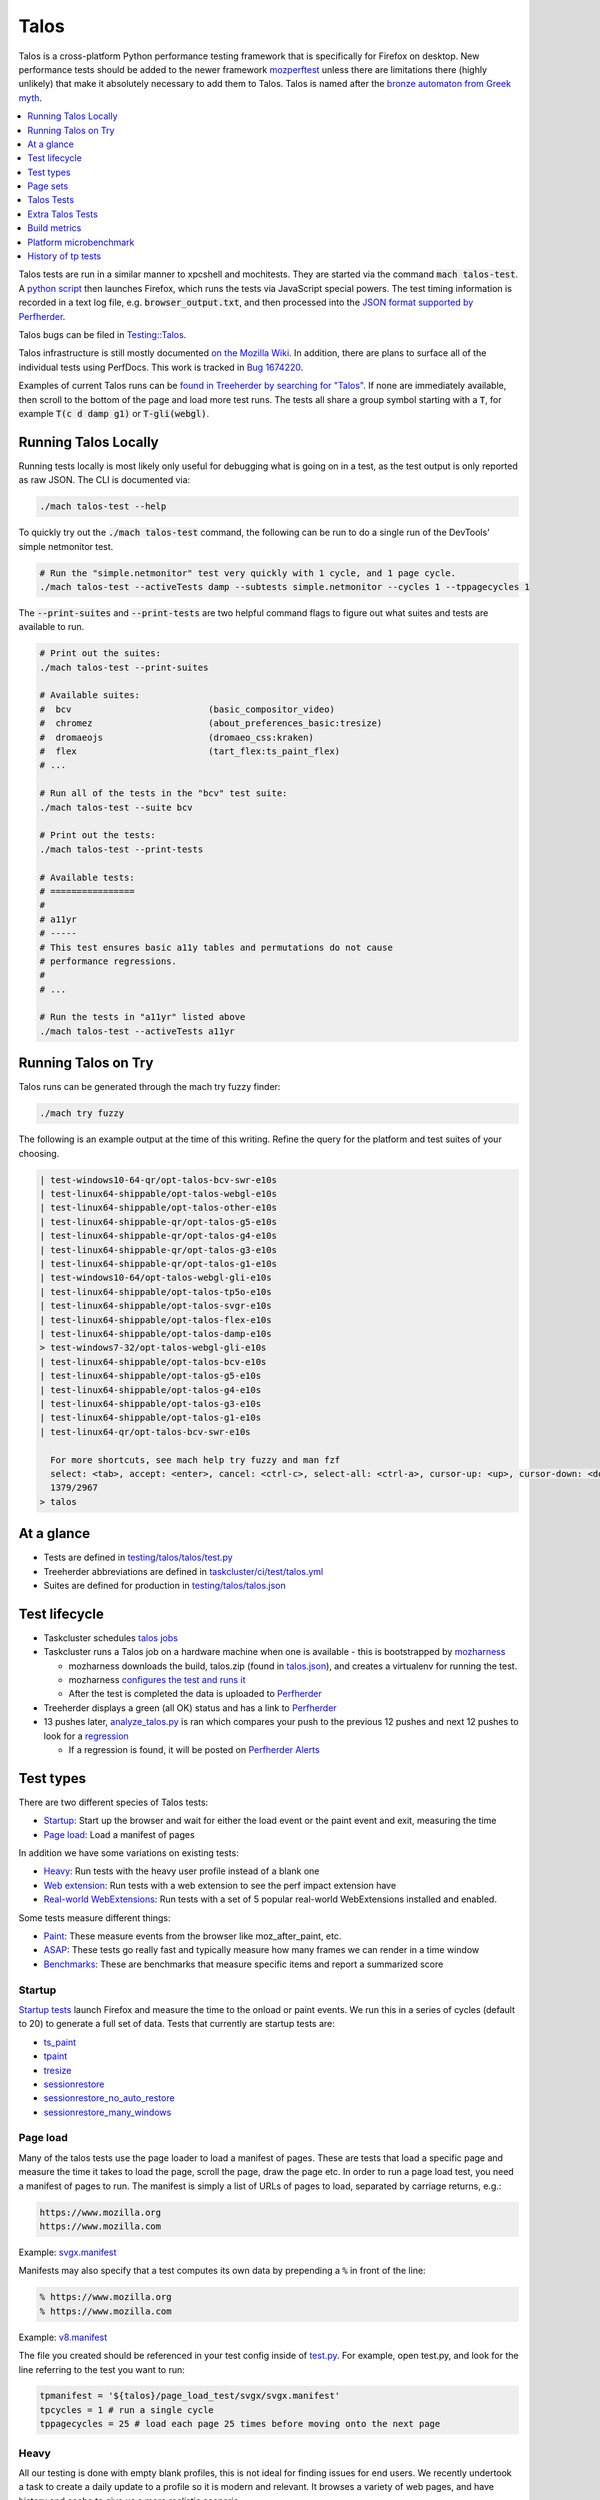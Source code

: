=====
Talos
=====

Talos is a cross-platform Python performance testing framework that is specifically for
Firefox on desktop. New performance tests should be added to the newer framework
`mozperftest </testing/perfdocs/mozperftest.html>`_ unless there are limitations
there (highly unlikely) that make it absolutely necessary to add them to Talos. Talos is
named after the `bronze automaton from Greek myth <https://en.wikipedia.org/wiki/Talos>`_.

.. contents::
   :depth: 1
   :local:

Talos tests are run in a similar manner to xpcshell and mochitests. They are started via
the command :code:`mach talos-test`. A `python script <https://searchfox.org/mozilla-central/source/testing/talos>`_
then launches Firefox, which runs the tests via JavaScript special powers. The test timing
information is recorded in a text log file, e.g. :code:`browser_output.txt`, and then processed
into the `JSON format supported by Perfherder <https://searchfox.org/mozilla-central/source/testing/mozharness/external_tools/performance-artifact-schema.json>`_.

Talos bugs can be filed in `Testing::Talos <https://bugzilla.mozilla.org/enter_bug.cgi?product=Testing&component=Talos>`_.

Talos infrastructure is still mostly documented `on the Mozilla Wiki <https://wiki.mozilla.org/TestEngineering/Performance/Talos>`_.
In addition, there are plans to surface all of the individual tests using PerfDocs.
This work is tracked in `Bug 1674220 <https://bugzilla.mozilla.org/show_bug.cgi?id=1674220>`_.

Examples of current Talos runs can be `found in Treeherder by searching for "Talos" <https://treeherder.mozilla.org/jobs?repo=autoland&searchStr=Talos>`_.
If none are immediately available, then scroll to the bottom of the page and load more test
runs. The tests all share a group symbol starting with a :code:`T`, for example
:code:`T(c d damp g1)` or :code:`T-gli(webgl)`.

Running Talos Locally
*********************

Running tests locally is most likely only useful for debugging what is going on in a test,
as the test output is only reported as raw JSON. The CLI is documented via:

.. code-block:: bash

    ./mach talos-test --help

To quickly try out the :code:`./mach talos-test` command, the following can be run to do a
single run of the DevTools' simple netmonitor test.

.. code-block:: bash

    # Run the "simple.netmonitor" test very quickly with 1 cycle, and 1 page cycle.
    ./mach talos-test --activeTests damp --subtests simple.netmonitor --cycles 1 --tppagecycles 1


The :code:`--print-suites` and :code:`--print-tests` are two helpful command flags to
figure out what suites and tests are available to run.

.. code-block:: bash

    # Print out the suites:
    ./mach talos-test --print-suites

    # Available suites:
    #  bcv                          (basic_compositor_video)
    #  chromez                      (about_preferences_basic:tresize)
    #  dromaeojs                    (dromaeo_css:kraken)
    #  flex                         (tart_flex:ts_paint_flex)
    # ...

    # Run all of the tests in the "bcv" test suite:
    ./mach talos-test --suite bcv

    # Print out the tests:
    ./mach talos-test --print-tests

    # Available tests:
    # ================
    #
    # a11yr
    # -----
    # This test ensures basic a11y tables and permutations do not cause
    # performance regressions.
    #
    # ...

    # Run the tests in "a11yr" listed above
    ./mach talos-test --activeTests a11yr

Running Talos on Try
********************

Talos runs can be generated through the mach try fuzzy finder:

.. code-block:: bash

    ./mach try fuzzy

The following is an example output at the time of this writing. Refine the query for the
platform and test suites of your choosing.

.. code-block::

    | test-windows10-64-qr/opt-talos-bcv-swr-e10s
    | test-linux64-shippable/opt-talos-webgl-e10s
    | test-linux64-shippable/opt-talos-other-e10s
    | test-linux64-shippable-qr/opt-talos-g5-e10s
    | test-linux64-shippable-qr/opt-talos-g4-e10s
    | test-linux64-shippable-qr/opt-talos-g3-e10s
    | test-linux64-shippable-qr/opt-talos-g1-e10s
    | test-windows10-64/opt-talos-webgl-gli-e10s
    | test-linux64-shippable/opt-talos-tp5o-e10s
    | test-linux64-shippable/opt-talos-svgr-e10s
    | test-linux64-shippable/opt-talos-flex-e10s
    | test-linux64-shippable/opt-talos-damp-e10s
    > test-windows7-32/opt-talos-webgl-gli-e10s
    | test-linux64-shippable/opt-talos-bcv-e10s
    | test-linux64-shippable/opt-talos-g5-e10s
    | test-linux64-shippable/opt-talos-g4-e10s
    | test-linux64-shippable/opt-talos-g3-e10s
    | test-linux64-shippable/opt-talos-g1-e10s
    | test-linux64-qr/opt-talos-bcv-swr-e10s

      For more shortcuts, see mach help try fuzzy and man fzf
      select: <tab>, accept: <enter>, cancel: <ctrl-c>, select-all: <ctrl-a>, cursor-up: <up>, cursor-down: <down>
      1379/2967
    > talos

At a glance
***********

-  Tests are defined in
   `testing/talos/talos/test.py <https://searchfox.org/mozilla-central/source/testing/talos/talos/test.py>`__
-  Treeherder abbreviations are defined in
   `taskcluster/ci/test/talos.yml <https://searchfox.org/mozilla-central/source/taskcluster/ci/test/talos.yml>`__
-  Suites are defined for production in
   `testing/talos/talos.json <https://searchfox.org/mozilla-central/source/testing/talos/talos.json>`__

Test lifecycle
**************

-  Taskcluster schedules `talos
   jobs <https://searchfox.org/mozilla-central/source/taskcluster/ci/test/talos.yml>`__
-  Taskcluster runs a Talos job on a hardware machine when one is
   available - this is bootstrapped by
   `mozharness <https://searchfox.org/mozilla-central/source/testing/mozharness/mozharness/mozilla/testing/talos.py>`__

   -  mozharness downloads the build, talos.zip (found in
      `talos.json <https://searchfox.org/mozilla-central/source/testing/talos/talos.json>`__),
      and creates a virtualenv for running the test.
   -  mozharness `configures the test and runs
      it <https://wiki.mozilla.org/TestEngineering/Performance/Talos/Running#How_Talos_is_Run_in_Production>`__
   -  After the test is completed the data is uploaded to
      `Perfherder <https://treeherder.mozilla.org/perf.html#/graphs>`__

-  Treeherder displays a green (all OK) status and has a link to
   `Perfherder <https://treeherder.mozilla.org/perf.html#/graphs>`__
-  13 pushes later,
   `analyze_talos.py <http://hg.mozilla.org/graphs/file/tip/server/analysis/analyze_talos.py>`__
   is ran which compares your push to the previous 12 pushes and next 12
   pushes to look for a
   `regression <https://wiki.mozilla.org/TestEngineering/Performance/Talos/Data#Regressions>`__

   -  If a regression is found, it will be posted on `Perfherder
      Alerts <https://treeherder.mozilla.org/perf.html#/alerts>`__

Test types
**********

There are two different species of Talos tests:

-  Startup_: Start up the browser and wait for either the load event or the paint event and exit, measuring the time
-  `Page load`_: Load a manifest of pages

In addition we have some variations on existing tests:

-  Heavy_: Run tests with the heavy user profile instead of a blank one
-  `Web extension`_: Run tests with a web extension to see the perf impact extension have
-  `Real-world WebExtensions`_: Run tests with a set of 5 popular real-world WebExtensions installed and enabled.

Some tests measure different things:

-  Paint_: These measure events from the browser like moz_after_paint, etc.
-  ASAP_: These tests go really fast and typically measure how many frames we can render in a time window
-  Benchmarks_: These are benchmarks that measure specific items and report a summarized score

Startup
=======

`Startup
tests <https://dxr.mozilla.org/mozilla-central/source/testing/talos/talos/startup_test>`__
launch Firefox and measure the time to the onload or paint events. We
run this in a series of cycles (default to 20) to generate a full set of
data. Tests that currently are startup tests are:

-  `ts_paint <#ts_paint>`_
-  tpaint_
-  `tresize <#tresize>`_
-  `sessionrestore <#sessionrestore>`_
-  `sessionrestore_no_auto_restore <#sessionrestore_no_auto_restore>`_
-  `sessionrestore_many_windows <#sessionrestore_many_windows>`_

Page load
=========

Many of the talos tests use the page loader to load a manifest of pages.
These are tests that load a specific page and measure the time it takes
to load the page, scroll the page, draw the page etc. In order to run a
page load test, you need a manifest of pages to run. The manifest is
simply a list of URLs of pages to load, separated by carriage returns,
e.g.:

.. code-block:: none

   https://www.mozilla.org
   https://www.mozilla.com

Example:
`svgx.manifest <https://dxr.mozilla.org/mozilla-central/source/testing/talos/talos/tests/svgx/svgx.manifest>`__

Manifests may also specify that a test computes its own data by
prepending a ``%`` in front of the line:

.. code-block:: none

   % https://www.mozilla.org
   % https://www.mozilla.com

Example:
`v8.manifest <https://dxr.mozilla.org/mozilla-central/source/testing/talos/talos/tests/v8_7/v8.manifest>`__

The file you created should be referenced in your test config inside of
`test.py <https://dxr.mozilla.org/mozilla-central/source/testing/talos/talos/test.py#l607>`__.
For example, open test.py, and look for the line referring to the test
you want to run:

.. code-block:: python

   tpmanifest = '${talos}/page_load_test/svgx/svgx.manifest'
   tpcycles = 1 # run a single cycle
   tppagecycles = 25 # load each page 25 times before moving onto the next page

Heavy
=====

All our testing is done with empty blank profiles, this is not ideal for
finding issues for end users. We recently undertook a task to create a
daily update to a profile so it is modern and relevant. It browses a
variety of web pages, and have history and cache to give us a more
realistic scenario.

The toolchain is documented on
`github <https://github.com/tarekziade/heavy-profile>`__ and was added
to Talos in `bug
1407398 <https://bugzilla.mozilla.org/show_bug.cgi?id=1407398>`__.

Currently we have issues with this on windows (takes too long to unpack
the files from the profile), so we have turned this off there. Our goal
is to run this on basic pageload and startup tests.

Web extension
=============

Web Extensions are what Firefox has switched to and there are different
code paths and APIs used vs addons. Historically we don't test with
addons (other than our test addons) and are missing out on common
slowdowns. In 2017 we started running some startup and basic pageload
tests with a web extension in the profile (`bug
1398974 <https://bugzilla.mozilla.org/show_bug.cgi?id=1398974>`__). We
have updated the Extension to be more real world and will continue to do
that.

Real-world WebExtensions
========================

We've added a variation on our test suite that automatically downloads,
installs and enables 5 popular WebExtensions. This is used to measure
things like the impact of real-world WebExtensions on start-up time.

Currently, the following extensions are installed:

-  Adblock Plus (3.5.2)
-  Cisco Webex Extension (1.4.0)
-  Easy Screenshot (3.67)
-  NoScript (10.6.3)
-  Video DownloadHelper (7.3.6)

Note that these add-ons and versions are "pinned" by being held in a
compressed file that's hosted in an archive by our test infrastructure
and downloaded at test runtime. To update the add-ons in this set, one
must provide a new ZIP file to someone on the test automation team. See
`this comment in
Bugzilla <https://bugzilla.mozilla.org/show_bug.cgi?id=1575089#c3>`__.

Paint
=====

Paint tests are measuring the time to receive both the
`MozAfterPaint <https://developer.mozilla.org/en-US/docs/Web/Events/MozAfterPaint>`__
and OnLoad event instead of just the OnLoad event. Most tests now look
for this unless they are an ASAP test, or an internal benchmark

ASAP
====

We have a variety of tests which we now run in ASAP mode where we render
as fast as possible (disabling vsync and letting the rendering iterate
as fast as it can using \`requestAnimationFrame`). In fact we have
replaced some original tests with the 'x' versions to make them measure.
We do this with RequestAnimationFrame().

ASAP tests are:

-  `basic_compositor_video <#basic_compositor_video>`_
-  `displaylist_mutate <#displaylist_mutate>`_
-  `glterrain <#glterrain>`_
-  `rasterflood_svg <#rasterflood_svg>`_
-  `rasterflood_gradient <#rasterflood_gradient>`_
-  `tsvgx <#tsvgx>`_
-  `tscrollx <#tscrollx>`_
-  `tp5o_scroll <#tp5o_scroll>`_
-  `tabswitch <#tabswitch>`_
-  `tart <#tart>`_

Benchmarks
==========

Many tests have internal benchmarks which we report as accurately as
possible. These are the exceptions to the general rule of calculating
the suite score as a geometric mean of the subtest values (which are
median values of the raw data from the subtests).

Tests which are imported benchmarks are:

-  `ARES6 <#ARES6>`_
-  `dromaeo <#dromaeo>`_
-  `JetStream <#JetStream>`_
-  `kraken <#kraken>`_
-  `motionmark <#motionmark>`_
-  `stylebench <#stylebench>`_

Row major vs. column major
==========================

To get more stable numbers, tests are run multiple times. There are two
ways that we do this: row major and column major. Row major means each
test is run multiple times and then we move to the next test (and run it
multiple times). Column major means that each test is run once one after
the other and then the whole sequence of tests is run again.

More background information about these approaches can be found in Joel
Maher's `Reducing the Noise in
Talos <https://elvis314.wordpress.com/2012/03/12/reducing-the-noise-in-talos/>`__
blog post.

Page sets
*********

We run our tests 100% offline, but serve pages via a webserver. Knowing
this we need to store and make available the offline pages we use for
testing.

tp5pages
========

Some tests make use of a set of 50 "real world" pages, known as the tp5n
set. These pages are not part of the talos repository, but without them
the tests which use them won't run.

-  To add these pages to your local setup, download the latest tp5n zip
   from `tooltool <https://mozilla-releng.net/tooltool/>`__, and extract
   it such that ``tp5n`` ends up as ``testing/talos/talos/tests/tp5n``.
   You can also obtain it by running a talos test locally to get the zip
   into ``testing/talos/talos/tests/``, i.e ``./mach talos-test --suite damp``
-  see also `tp5o <#tp5o>`_.

Talos Tests
***********
Talos test lists

.. dropdown:: ARES6
   :container: + anchor-id-ARES6

   * contact: :jandem and SpiderMonkey Team
   * source: `ARES-6 <https://searchfox.org/mozilla-central/source/third_party/webkit/PerformanceTests/ARES-6>`__
   * type: `Page load`_
   * data: 6 cycles of the entire benchmark
      * `geometric mean <https://searchfox.org/mozilla-central/source/testing/talos/talos/output.py#259>`__ self reported from the benchmark
   * **Lower is better**
   * unit: geometric mean / benchmark score
   * lower_is_better: True
   * tpmanifest: ${talos}/tests/ares6/ares6.manifest
   * tppagecycles: 1
   * **Test Task**:

   .. list-table:: **test-linux1804-64-shippable-qr/opt**
      :widths: 30 15 15 15 15
      :header-rows: 1

      * - **Test Name**
        - mozilla-central
        - autoland
        - mozilla-release
        - mozilla-beta
      * - **talos-motionmark-profiling-fis-e10s**
        - ❌
        - ❌
        - ❌
        - ❌


   .. list-table:: **test-macosx1015-64-shippable-qr/opt**
      :widths: 30 15 15 15 15
      :header-rows: 1

      * - **Test Name**
        - mozilla-central
        - autoland
        - mozilla-release
        - mozilla-beta
      * - **talos-motionmark-profiling-fis-e10s**
        - ❌
        - ❌
        - ❌
        - ❌



.. dropdown:: JetStream
   :container: + anchor-id-JetStream

   * contact: :jandem and SpiderMonkey Team
   * source: `jetstream.manifest <https://searchfox.org/mozilla-central/source/testing/talos/talos/tests/jetstream/jetstream.manifest>`__ and jetstream.zip from tooltool
   * type: `Page load`_
   * measuring: JavaScript performance
   * reporting: geometric mean from the benchmark
   * data: internal benchmark
      * suite: `geometric
        mean <https://searchfox.org/mozilla-central/source/testing/talos/talos/output.py#259>`__
        provided by the benchmark
   * description:
    This is the
    `JetStream <http://browserbench.org/JetStream/in-depth.html>`__
    javascript benchmark taken verbatim and slightly modified to fit into
    our pageloader extension and talos harness.
   * tpmanifest: ${talos}/tests/jetstream/jetstream.manifest
   * tppagecycles: 1
   * **Test Task**:

   .. list-table:: **test-linux1804-64-shippable-qr/opt**
      :widths: 30 15 15 15 15
      :header-rows: 1

      * - **Test Name**
        - mozilla-central
        - autoland
        - mozilla-release
        - mozilla-beta
      * - **talos-motionmark-profiling-fis-e10s**
        - ❌
        - ❌
        - ❌
        - ❌


   .. list-table:: **test-macosx1015-64-shippable-qr/opt**
      :widths: 30 15 15 15 15
      :header-rows: 1

      * - **Test Name**
        - mozilla-central
        - autoland
        - mozilla-release
        - mozilla-beta
      * - **talos-motionmark-profiling-fis-e10s**
        - ❌
        - ❌
        - ❌
        - ❌



.. dropdown:: a11yr
   :container: + anchor-id-a11yr

   * contact: :jamie and accessibility team
   * source: `a11y.manifest <https://dxr.mozilla.org/mozilla-central/source/testing/talos/talos/tests/a11y>`__
   * type: `Page load`_
   * measuring: ???
   * data: we load 2 pages 25 times each, collect 2 sets of 25 data points
   * summarization:
      * subtest: `ignore first`_ data point, then take the `median`_ of the remaining 24; `source:
        test.py <https://dxr.mozilla.org/mozilla-central/source/testing/talos/talos/test.py#l627>`__
      * suite: `geometric mean`_ of the 2 subtest results.
   * reporting: test time in ms (lower is better)
   * description:
    This test ensures basic a11y tables and permutations do not cause performance regressions.
   * **Example Data**
   .. code-block:: None

      0;dhtml.html;1584;1637;1643;1665;1741;1529;1647;1645;1692;1647;1542;1750;1654;1649;1541;1656;1674;1645;1645;1740;1558;1652;1654;1656;1654 |
      1;tablemutation.html;398;385;389;391;387;387;385;387;388;385;384;31746;386;387;384;387;389;387;387;387;388;391;386;387;388 |
   * a11y: True
   * alert_threshold: 5.0
   * preferences: {'dom.send_after_paint_to_content': False}
   * timeout: 600
   * tpchrome: False
   * tpcycles: 1
   * tpmanifest: ${talos}/tests/a11y/a11y.manifest
   * tpmozafterpaint: True
   * tppagecycles: 25
   * unit: ms
   * **Test Task**:

   .. list-table:: **test-linux1804-64-qr/opt**
      :widths: 30 15 15 15 15
      :header-rows: 1

      * - **Test Name**
        - mozilla-central
        - autoland
        - mozilla-release
        - mozilla-beta
      * - **talos-other-fis-e10s**
        - ❌
        - ❌
        - ❌
        - ❌
      * - **talos-other-swr-fis-e10s**
        - ❌
        - ❌
        - ❌
        - ❌


   .. list-table:: **test-linux1804-64-shippable-qr/opt**
      :widths: 30 15 15 15 15
      :header-rows: 1

      * - **Test Name**
        - mozilla-central
        - autoland
        - mozilla-release
        - mozilla-beta
      * - **talos-other-fis-e10s**
        - ✅
        - ✅
        - ❌
        - ✅
      * - **talos-other-profiling-fis-e10s**
        - ❌
        - ❌
        - ❌
        - ❌
      * - **talos-other-swr-fis-e10s**
        - ✅
        - ✅
        - ❌
        - ✅


   .. list-table:: **test-macosx1015-64-shippable-qr/opt**
      :widths: 30 15 15 15 15
      :header-rows: 1

      * - **Test Name**
        - mozilla-central
        - autoland
        - mozilla-release
        - mozilla-beta
      * - **talos-other-fis-e10s**
        - ✅
        - ✅
        - ❌
        - ✅
      * - **talos-other-profiling-fis-e10s**
        - ❌
        - ❌
        - ❌
        - ❌
      * - **talos-other-swr-fis-e10s**
        - ✅
        - ✅
        - ❌
        - ✅


   .. list-table:: **test-windows10-32-qr/opt**
      :widths: 30 15 15 15 15
      :header-rows: 1

      * - **Test Name**
        - mozilla-central
        - autoland
        - mozilla-release
        - mozilla-beta
      * - **talos-other-fis-e10s**
        - ❌
        - ❌
        - ❌
        - ❌
      * - **talos-other-swr-fis-e10s**
        - ❌
        - ❌
        - ❌
        - ❌


   .. list-table:: **test-windows10-32-shippable-qr/opt**
      :widths: 30 15 15 15 15
      :header-rows: 1

      * - **Test Name**
        - mozilla-central
        - autoland
        - mozilla-release
        - mozilla-beta
      * - **talos-other-fis-e10s**
        - ❌
        - ❌
        - ❌
        - ❌
      * - **talos-other-swr-fis-e10s**
        - ❌
        - ❌
        - ❌
        - ❌


   .. list-table:: **test-windows10-64-qr/opt**
      :widths: 30 15 15 15 15
      :header-rows: 1

      * - **Test Name**
        - mozilla-central
        - autoland
        - mozilla-release
        - mozilla-beta
      * - **talos-other-fis-e10s**
        - ❌
        - ❌
        - ❌
        - ❌
      * - **talos-other-swr-fis-e10s**
        - ❌
        - ❌
        - ❌
        - ❌


   .. list-table:: **test-windows10-64-shippable-qr/opt**
      :widths: 30 15 15 15 15
      :header-rows: 1

      * - **Test Name**
        - mozilla-central
        - autoland
        - mozilla-release
        - mozilla-beta
      * - **talos-other-fis-e10s**
        - ✅
        - ✅
        - ❌
        - ✅
      * - **talos-other-swr-fis-e10s**
        - ✅
        - ✅
        - ❌
        - ✅



.. dropdown:: about_preferences_basic
   :container: + anchor-id-about_preferences_basic

   * contact: :jaws and :gijs
   * source: `about_preferences_basic.manifest <https://dxr.mozilla.org/mozilla-central/source/testing/talos/talos/tests/about-preferences/about_preferences_basic.manifest>`__
   * type: `Page load`_
   * measuring: first-non-blank-paint
   * data: We load 5 urls 1 time each, and repeat for 25 cycles; collecting 25 sets of 5 data points
   * summarization:
      * subtest: `ignore first`_ five data points, then take the `median`_ of the rest; `source: test.py <https://dxr.mozilla.org/mozilla-central/source/testing/talos/talos/test.py#l627>`__
      * suite: `geometric mean`_ of the the subtest results.
   * reporting: test time in ms (lower is better)
   * description:
    This test measures the performance of the Firefox about:preferences
    page. This test is a little different than other pageload tests in that
    we are loading one page (about:preferences) but also testing the loading
    of that same page's subcategories/panels (i.e. about:preferences#home).

    When simply changing the page's panel/category, that doesn't cause a new
    onload event as expected; therefore we had to introduce loading the
    'about:blank' page in between each page category; that forces the entire
    page to reload with the specified category panel activated.

    For that reason, when new panels/categories are added to the
    'about:preferences' page, it can be expected that a performance
    regression may be introduced, even if a subtest hasn't been added for
    that new page category yet.

    This test should only ever have 1 pagecycle consisting of the main
    about-preferences page and each category separated by an about:blank
    between. Then repeats are achieved by using 25 cycles (instead of
    pagecycles).
   * **Example Data**
   .. code-block:: None

      0;preferences;346;141;143;150;136;143;153;140;154;156;143;154;146;147;151;166;140;146;140;144;144;156;154;150;140
      2;preferences#search;164;142;133;141;141;141;142;140;131;146;131;140;131;131;139;142;140;144;146;143;143;142;142;137;143
      3;preferences#privacy;179;159;166;177;173;153;148;154;168;155;164;155;152;157;149;155;156;186;149;156;160;151;158;168;157
      4;preferences#sync;148;156;140;137;159;139;143;145;138;130;145;142;141;133;146;141;147;143;146;146;139;144;142;151;156
      5;preferences#home;141;111;130;131;138;128;133;122;138;138;131;139;139;132;133;141;143;139;138;135;136;128;134;140;135
   * fnbpaint: True
   * gecko_profile_entries: 2000000
   * gecko_profile_interval: 1
   * lower_is_better: True
   * tpcycles: 25
   * tpmanifest: ${talos}/tests/about-preferences/about_preferences_basic.manifest
   * tppagecycles: 1
   * unit: ms
   * **Test Task**:

   .. list-table:: **test-linux1804-64-qr/opt**
      :widths: 30 15 15 15 15
      :header-rows: 1

      * - **Test Name**
        - mozilla-central
        - autoland
        - mozilla-release
        - mozilla-beta
      * - **talos-chrome-fis-e10s**
        - ❌
        - ❌
        - ❌
        - ❌
      * - **talos-chrome-swr-fis-e10s**
        - ❌
        - ❌
        - ❌
        - ❌


   .. list-table:: **test-linux1804-64-shippable-qr/opt**
      :widths: 30 15 15 15 15
      :header-rows: 1

      * - **Test Name**
        - mozilla-central
        - autoland
        - mozilla-release
        - mozilla-beta
      * - **talos-chrome-fis-e10s**
        - ✅
        - ✅
        - ❌
        - ✅
      * - **talos-chrome-profiling-fis-e10s**
        - ❌
        - ❌
        - ❌
        - ❌
      * - **talos-chrome-swr-fis-e10s**
        - ✅
        - ✅
        - ❌
        - ✅


   .. list-table:: **test-macosx1015-64-shippable-qr/opt**
      :widths: 30 15 15 15 15
      :header-rows: 1

      * - **Test Name**
        - mozilla-central
        - autoland
        - mozilla-release
        - mozilla-beta
      * - **talos-chrome-fis-e10s**
        - ✅
        - ✅
        - ❌
        - ✅
      * - **talos-chrome-profiling-fis-e10s**
        - ❌
        - ❌
        - ❌
        - ❌
      * - **talos-chrome-swr-fis-e10s**
        - ✅
        - ✅
        - ❌
        - ✅


   .. list-table:: **test-windows10-32-qr/opt**
      :widths: 30 15 15 15 15
      :header-rows: 1

      * - **Test Name**
        - mozilla-central
        - autoland
        - mozilla-release
        - mozilla-beta
      * - **talos-chrome-fis-e10s**
        - ❌
        - ❌
        - ❌
        - ❌
      * - **talos-chrome-swr-fis-e10s**
        - ❌
        - ❌
        - ❌
        - ❌


   .. list-table:: **test-windows10-32-shippable-qr/opt**
      :widths: 30 15 15 15 15
      :header-rows: 1

      * - **Test Name**
        - mozilla-central
        - autoland
        - mozilla-release
        - mozilla-beta
      * - **talos-chrome-fis-e10s**
        - ❌
        - ❌
        - ❌
        - ❌
      * - **talos-chrome-swr-fis-e10s**
        - ❌
        - ❌
        - ❌
        - ❌


   .. list-table:: **test-windows10-64-qr/opt**
      :widths: 30 15 15 15 15
      :header-rows: 1

      * - **Test Name**
        - mozilla-central
        - autoland
        - mozilla-release
        - mozilla-beta
      * - **talos-chrome-fis-e10s**
        - ❌
        - ❌
        - ❌
        - ❌
      * - **talos-chrome-swr-fis-e10s**
        - ❌
        - ❌
        - ❌
        - ❌


   .. list-table:: **test-windows10-64-shippable-qr/opt**
      :widths: 30 15 15 15 15
      :header-rows: 1

      * - **Test Name**
        - mozilla-central
        - autoland
        - mozilla-release
        - mozilla-beta
      * - **talos-chrome-fis-e10s**
        - ✅
        - ✅
        - ❌
        - ✅
      * - **talos-chrome-swr-fis-e10s**
        - ✅
        - ✅
        - ❌
        - ✅



.. dropdown:: basic_compositor_video
   :container: + anchor-id-basic_compositor_video

   * contact: :b0bh00d, :jeffm, and gfx
   * source: `video <https://dxr.mozilla.org/mozilla-central/source/testing/talos/talos/tests/video>`__
   * type: `Page load`_
   * data: 12 cycles of the entire benchmark, each subtest will have 12 data points (see below)
   * summarization:
      * subtest: `ignore first`_ data point, then take the `median`_ of the remaining 11; `source: test.py <https://dxr.mozilla.org/mozilla-central/source/testing/talos/talos/test.py#l522>`__
      * suite: `geometric mean`_ of the 24 subtest results.
   * **Lower is better**
   * **Example Data**
   .. code-block:: None

      ;0;240p.120fps.mp4_scale_fullscreen_startup;11.112;11.071;11.196;11.157;11.195;11.240;11.196;11.155;11.237;11.074;11.154;11.282
      ;1;240p.120fps.mp4_scale_fullscreen_inclip;10.995;11.114;11.052;10.991;10.876;11.115;10.995;10.991;10.997;10.994;10.992;10.993
      ;2;240p.120fps.mp4_scale_1_startup;1.686;1.690;1.694;1.683;1.689;1.692;1.686;1.692;1.689;1.704;1.684;1.686
      ;3;240p.120fps.mp4_scale_1_inclip;1.666;1.666;1.666;1.668;1.667;1.669;1.667;1.668;1.668;1.667;1.667;1.669
      ;4;240p.120fps.mp4_scale_1.1_startup;1.677;1.672;1.673;1.677;1.673;1.677;1.672;1.677;1.677;1.671;1.676;1.679
      ;5;240p.120fps.mp4_scale_1.1_inclip;1.667;1.668;1.666;1.667;1.667;1.668;1.667;1.667;1.667;1.667;1.668;1.668
      ;6;240p.120fps.mp4_scale_2_startup;1.927;1.908;1.947;1.946;1.902;1.932;1.916;1.936;1.921;1.896;1.908;1.894
      ;7;240p.120fps.mp4_scale_2_inclip;1.911;1.901;1.896;1.917;1.897;1.921;1.907;1.944;1.904;1.912;1.936;1.913
      ;8;480p.60fps.webm_scale_fullscreen_startup;11.675;11.587;11.539;11.454;11.723;11.410;11.629;11.410;11.454;11.498;11.540;11.540
      ;9;480p.60fps.webm_scale_fullscreen_inclip;11.304;11.238;11.370;11.300;11.364;11.368;11.237;11.238;11.434;11.238;11.304;11.368
      ;10;480p.60fps.webm_scale_1_startup;3.386;3.360;3.391;3.376;3.387;3.402;3.371;3.371;3.356;3.383;3.376;3.356
      ;11;480p.60fps.webm_scale_1_inclip;3.334;3.334;3.329;3.334;3.334;3.334;3.334;3.334;3.334;3.335;3.334;3.334
      ;12;480p.60fps.webm_scale_1.1_startup;3.363;3.363;3.368;3.356;3.356;3.379;3.364;3.360;3.360;3.356;3.363;3.356
      ;13;480p.60fps.webm_scale_1.1_inclip;3.329;3.334;3.329;3.334;3.333;3.334;3.334;3.334;3.340;3.335;3.329;3.335
      ;14;480p.60fps.webm_scale_2_startup;4.960;4.880;4.847;4.959;4.802;4.863;4.824;4.926;4.847;4.785;4.870;4.855
      ;15;480p.60fps.webm_scale_2_inclip;4.903;4.786;4.892;4.903;4.822;4.832;4.798;4.857;4.808;4.856;4.926;4.741
      ;16;1080p.60fps.mp4_scale_fullscreen_startup;14.638;14.495;14.496;14.710;14.781;14.853;14.639;14.637;14.707;14.637;14.711;14.636
      ;17;1080p.60fps.mp4_scale_fullscreen_inclip;13.795;13.798;13.893;13.702;13.799;13.607;13.798;13.705;13.896;13.896;13.896;14.088
      ;18;1080p.60fps.mp4_scale_1_startup;6.995;6.851;6.930;6.820;6.915;6.805;6.898;6.866;6.852;6.850;6.803;6.851
      ;19;1080p.60fps.mp4_scale_1_inclip;6.560;6.625;6.713;6.601;6.645;6.496;6.624;6.538;6.539;6.497;6.580;6.558
      ;20;1080p.60fps.mp4_scale_1.1_startup;7.354;7.230;7.195;7.300;7.266;7.283;7.196;7.249;7.230;7.230;7.212;7.264
      ;21;1080p.60fps.mp4_scale_1.1_inclip;6.969;7.222;7.018;6.993;7.045;6.970;6.970;6.807;7.118;6.969;6.997;6.972
      ;22;1080p.60fps.mp4_scale_2_startup;6.963;6.947;6.914;6.929;6.979;7.010;7.010245327102808;6.914;6.961;7.028;7.012;6.914
      ;23;1080p.60fps.mp4_scale_2_inclip;6.757;6.694;6.672;6.669;6.737;6.831;6.716;6.715;6.832;6.670;6.672;6.759
   * gecko_profile_entries: 2000000
   * gecko_profile_interval: 1
   * lower_is_better: True
   * preferences: {'full-screen-api.allow-trusted-requests-only': False, 'layers.acceleration.force-enabled': False, 'layers.acceleration.disabled': True, 'gfx.webrender.software': True, 'layout.frame_rate': 0, 'docshell.event_starvation_delay_hint': 1, 'full-screen-api.warning.timeout': 500, 'media.ruin-av-sync.enabled': True}
   * timeout: 10000
   * tpchrome: False
   * tpcycles: 1
   * tpmanifest: ${talos}/tests/video/video.manifest
   * tppagecycles: 12
   * unit: ms/frame
   * **Test Task**:

   .. list-table:: **test-linux1804-64-qr/opt**
      :widths: 30 15 15 15 15
      :header-rows: 1

      * - **Test Name**
        - mozilla-central
        - autoland
        - mozilla-release
        - mozilla-beta
      * - **talos-bcv-fis-e10s**
        - ❌
        - ❌
        - ❌
        - ❌
      * - **talos-bcv-swr-fis-e10s**
        - ❌
        - ❌
        - ❌
        - ❌


   .. list-table:: **test-linux1804-64-shippable-qr/opt**
      :widths: 30 15 15 15 15
      :header-rows: 1

      * - **Test Name**
        - mozilla-central
        - autoland
        - mozilla-release
        - mozilla-beta
      * - **talos-bcv-fis-e10s**
        - ✅
        - ✅
        - ❌
        - ✅
      * - **talos-bcv-profiling-fis-e10s**
        - ❌
        - ❌
        - ❌
        - ❌
      * - **talos-bcv-swr-fis-e10s**
        - ✅
        - ✅
        - ❌
        - ✅


   .. list-table:: **test-macosx1015-64-shippable-qr/opt**
      :widths: 30 15 15 15 15
      :header-rows: 1

      * - **Test Name**
        - mozilla-central
        - autoland
        - mozilla-release
        - mozilla-beta
      * - **talos-bcv-fis-e10s**
        - ✅
        - ✅
        - ❌
        - ✅
      * - **talos-bcv-profiling-fis-e10s**
        - ❌
        - ❌
        - ❌
        - ❌
      * - **talos-bcv-swr-fis-e10s**
        - ✅
        - ✅
        - ❌
        - ✅


   .. list-table:: **test-windows10-32-qr/opt**
      :widths: 30 15 15 15 15
      :header-rows: 1

      * - **Test Name**
        - mozilla-central
        - autoland
        - mozilla-release
        - mozilla-beta
      * - **talos-bcv-fis-e10s**
        - ❌
        - ❌
        - ❌
        - ❌
      * - **talos-bcv-swr-fis-e10s**
        - ❌
        - ❌
        - ❌
        - ❌


   .. list-table:: **test-windows10-32-shippable-qr/opt**
      :widths: 30 15 15 15 15
      :header-rows: 1

      * - **Test Name**
        - mozilla-central
        - autoland
        - mozilla-release
        - mozilla-beta
      * - **talos-bcv-fis-e10s**
        - ❌
        - ❌
        - ❌
        - ❌
      * - **talos-bcv-swr-fis-e10s**
        - ❌
        - ❌
        - ❌
        - ❌


   .. list-table:: **test-windows10-64-qr/opt**
      :widths: 30 15 15 15 15
      :header-rows: 1

      * - **Test Name**
        - mozilla-central
        - autoland
        - mozilla-release
        - mozilla-beta
      * - **talos-bcv-fis-e10s**
        - ❌
        - ❌
        - ❌
        - ❌
      * - **talos-bcv-swr-fis-e10s**
        - ✅
        - ✅
        - ❌
        - ❌


   .. list-table:: **test-windows10-64-shippable-qr/opt**
      :widths: 30 15 15 15 15
      :header-rows: 1

      * - **Test Name**
        - mozilla-central
        - autoland
        - mozilla-release
        - mozilla-beta
      * - **talos-bcv-fis-e10s**
        - ✅
        - ✅
        - ❌
        - ✅
      * - **talos-bcv-swr-fis-e10s**
        - ✅
        - ✅
        - ❌
        - ✅



.. dropdown:: cpstartup
   :container: + anchor-id-cpstartup

   * contact: :mconley, Firefox Desktop Front-end team, Gijs, fqueze, and dthayer
   * measuring: Time from opening a new tab (which creates a new content process) to having that new content process be ready to load URLs.
   * source: `cpstartup <https://dxr.mozilla.org/mozilla-central/source/testing/talos/talos/tests/cpstartup>`__
   * type: `Page load`_
   * bug: `bug 1336389 <https://bugzilla.mozilla.org/show_bug.cgi?id=1336389>`__
   * data: 20 cycles of the entire benchmark
   * **Lower is better**
   * **Example Data**
   .. code-block:: None

      0;content-process-startup;877;737;687;688;802;697;794;685;694;688;794;669;699;684;690;849;687;873;694;689
   * extensions: ['${talos}/pageloader', '${talos}/tests/cpstartup/extension']
   * gecko_profile_entries: 1000000
   * preferences: {'browser.link.open_newwindow': 3, 'browser.link.open_newwindow.restriction': 2}
   * timeout: 600
   * tploadnocache: True
   * tpmanifest: ${talos}/tests/cpstartup/cpstartup.manifest
   * tppagecycles: 20
   * unit: ms
   * **Test Task**:

   .. list-table:: **test-linux1804-64-qr/opt**
      :widths: 30 15 15 15 15
      :header-rows: 1

      * - **Test Name**
        - mozilla-central
        - autoland
        - mozilla-release
        - mozilla-beta
      * - **talos-other-fis-e10s**
        - ❌
        - ❌
        - ❌
        - ❌
      * - **talos-other-swr-fis-e10s**
        - ❌
        - ❌
        - ❌
        - ❌


   .. list-table:: **test-linux1804-64-shippable-qr/opt**
      :widths: 30 15 15 15 15
      :header-rows: 1

      * - **Test Name**
        - mozilla-central
        - autoland
        - mozilla-release
        - mozilla-beta
      * - **talos-other-fis-e10s**
        - ✅
        - ✅
        - ❌
        - ✅
      * - **talos-other-profiling-fis-e10s**
        - ❌
        - ❌
        - ❌
        - ❌
      * - **talos-other-swr-fis-e10s**
        - ✅
        - ✅
        - ❌
        - ✅


   .. list-table:: **test-macosx1015-64-shippable-qr/opt**
      :widths: 30 15 15 15 15
      :header-rows: 1

      * - **Test Name**
        - mozilla-central
        - autoland
        - mozilla-release
        - mozilla-beta
      * - **talos-other-fis-e10s**
        - ✅
        - ✅
        - ❌
        - ✅
      * - **talos-other-profiling-fis-e10s**
        - ❌
        - ❌
        - ❌
        - ❌
      * - **talos-other-swr-fis-e10s**
        - ✅
        - ✅
        - ❌
        - ✅


   .. list-table:: **test-windows10-32-qr/opt**
      :widths: 30 15 15 15 15
      :header-rows: 1

      * - **Test Name**
        - mozilla-central
        - autoland
        - mozilla-release
        - mozilla-beta
      * - **talos-other-fis-e10s**
        - ❌
        - ❌
        - ❌
        - ❌
      * - **talos-other-swr-fis-e10s**
        - ❌
        - ❌
        - ❌
        - ❌


   .. list-table:: **test-windows10-32-shippable-qr/opt**
      :widths: 30 15 15 15 15
      :header-rows: 1

      * - **Test Name**
        - mozilla-central
        - autoland
        - mozilla-release
        - mozilla-beta
      * - **talos-other-fis-e10s**
        - ❌
        - ❌
        - ❌
        - ❌
      * - **talos-other-swr-fis-e10s**
        - ❌
        - ❌
        - ❌
        - ❌


   .. list-table:: **test-windows10-64-qr/opt**
      :widths: 30 15 15 15 15
      :header-rows: 1

      * - **Test Name**
        - mozilla-central
        - autoland
        - mozilla-release
        - mozilla-beta
      * - **talos-other-fis-e10s**
        - ❌
        - ❌
        - ❌
        - ❌
      * - **talos-other-swr-fis-e10s**
        - ❌
        - ❌
        - ❌
        - ❌


   .. list-table:: **test-windows10-64-shippable-qr/opt**
      :widths: 30 15 15 15 15
      :header-rows: 1

      * - **Test Name**
        - mozilla-central
        - autoland
        - mozilla-release
        - mozilla-beta
      * - **talos-other-fis-e10s**
        - ✅
        - ✅
        - ❌
        - ✅
      * - **talos-other-swr-fis-e10s**
        - ✅
        - ✅
        - ❌
        - ✅



.. dropdown:: cross_origin_pageload
   :container: + anchor-id-cross_origin_pageload

   * contact: :sefeng, :jesup, and perf eng team
   * measuring: The time it takes to load a page which has 20 cross origin iframes
   * source: `cross_origin_pageload <https://dxr.mozilla.org/mozilla-central/source/testing/talos/talos/tests/cross_origin_pageload>`__
   * type: `Page load`_
   * bug: `bug 1701989 <https://bugzilla.mozilla.org/show_bug.cgi?id=1701989>`__
   * data: 10 cycles of the entire benchmark
   * **Lower is better**
   * **Example Data**
   .. code-block:: None

      0;/index.html;194.42;154.12;141.38;145.88;136.92;147.64;152.54;138.02;145.5;143.62
   * extensions: ['${talos}/pageloader']
   * preferences: {'dom.ipc.processPrelaunch.fission.number': 30}
   * timeout: 100
   * tploadnocache: True
   * tpmanifest: ${talos}/tests/cross_origin_pageload/cross_origin_pageload.manifest
   * tppagecycles: 10
   * unit: ms
   * **Test Task**:

   .. list-table:: **test-linux1804-64-qr/opt**
      :widths: 30 15 15 15 15
      :header-rows: 1

      * - **Test Name**
        - mozilla-central
        - autoland
        - mozilla-release
        - mozilla-beta
      * - **talos-other-fis-e10s**
        - ❌
        - ❌
        - ❌
        - ❌
      * - **talos-other-swr-fis-e10s**
        - ❌
        - ❌
        - ❌
        - ❌


   .. list-table:: **test-linux1804-64-shippable-qr/opt**
      :widths: 30 15 15 15 15
      :header-rows: 1

      * - **Test Name**
        - mozilla-central
        - autoland
        - mozilla-release
        - mozilla-beta
      * - **talos-other-fis-e10s**
        - ✅
        - ✅
        - ❌
        - ✅
      * - **talos-other-profiling-fis-e10s**
        - ❌
        - ❌
        - ❌
        - ❌
      * - **talos-other-swr-fis-e10s**
        - ✅
        - ✅
        - ❌
        - ✅


   .. list-table:: **test-macosx1015-64-shippable-qr/opt**
      :widths: 30 15 15 15 15
      :header-rows: 1

      * - **Test Name**
        - mozilla-central
        - autoland
        - mozilla-release
        - mozilla-beta
      * - **talos-other-fis-e10s**
        - ✅
        - ✅
        - ❌
        - ✅
      * - **talos-other-profiling-fis-e10s**
        - ❌
        - ❌
        - ❌
        - ❌
      * - **talos-other-swr-fis-e10s**
        - ✅
        - ✅
        - ❌
        - ✅


   .. list-table:: **test-windows10-32-qr/opt**
      :widths: 30 15 15 15 15
      :header-rows: 1

      * - **Test Name**
        - mozilla-central
        - autoland
        - mozilla-release
        - mozilla-beta
      * - **talos-other-fis-e10s**
        - ❌
        - ❌
        - ❌
        - ❌
      * - **talos-other-swr-fis-e10s**
        - ❌
        - ❌
        - ❌
        - ❌


   .. list-table:: **test-windows10-32-shippable-qr/opt**
      :widths: 30 15 15 15 15
      :header-rows: 1

      * - **Test Name**
        - mozilla-central
        - autoland
        - mozilla-release
        - mozilla-beta
      * - **talos-other-fis-e10s**
        - ❌
        - ❌
        - ❌
        - ❌
      * - **talos-other-swr-fis-e10s**
        - ❌
        - ❌
        - ❌
        - ❌


   .. list-table:: **test-windows10-64-qr/opt**
      :widths: 30 15 15 15 15
      :header-rows: 1

      * - **Test Name**
        - mozilla-central
        - autoland
        - mozilla-release
        - mozilla-beta
      * - **talos-other-fis-e10s**
        - ❌
        - ❌
        - ❌
        - ❌
      * - **talos-other-swr-fis-e10s**
        - ❌
        - ❌
        - ❌
        - ❌


   .. list-table:: **test-windows10-64-shippable-qr/opt**
      :widths: 30 15 15 15 15
      :header-rows: 1

      * - **Test Name**
        - mozilla-central
        - autoland
        - mozilla-release
        - mozilla-beta
      * - **talos-other-fis-e10s**
        - ✅
        - ✅
        - ❌
        - ✅
      * - **talos-other-swr-fis-e10s**
        - ✅
        - ✅
        - ❌
        - ✅



.. dropdown:: damp
   :container: + anchor-id-damp

   * contact: :ochameau and devtools team
   * source: `damp <https://dxr.mozilla.org/mozilla-central/source/testing/talos/talos/tests/devtools>`__
   * type: `Page load`_
   * measuring: Developer Tools toolbox performance. Split in test suites covering different DevTools areas (inspector, webconsole, other).
   * reporting: intervals in ms (lower is better)
   * see below for details
   * data: there are 36 reported subtests from DAMP which we load 25 times, resulting in 36 sets of 25 data points.
   * summarization:
      * subtest: `ignore first`_ data point, then take the `median`_ of the remaining 24 data points; `source: test.py <https://dxr.mozilla.org/mozilla-central/source/testing/talos/talos/test.py#l356>`__
      * suite: No value for the suite, only individual subtests are relevant.
   * description:
    To run this locally, you'll need to pull down the `tp5 page
    set <#page-sets>`__ and run it in a local web server. See the `tp5
    section <#tp5>`__.
   * **Example Data**
   .. code-block:: None

      0;simple.webconsole.open.DAMP;1198.86;354.38;314.44;337.32;344.73;339.05;345.55;358.37;314.89;353.73;324.02;339.45;304.63;335.50;316.69;341.05;353.45;353.73;342.28;344.63;357.62;375.18;326.08;363.10;357.30
      1;simple.webconsole.reload.DAMP;44.60;41.21;25.62;29.85;38.10;42.29;38.25;40.14;26.95;39.24;40.32;34.67;34.64;44.88;32.51;42.09;28.04;43.05;40.62;36.56;42.44;44.11;38.69;29.10;42.00
      2;simple.webconsole.close.DAMP;27.26;26.97;25.45;27.82;25.98;26.05;38.00;26.89;24.90;26.61;24.90;27.22;26.95;25.18;24.24;25.60;28.91;26.90;25.57;26.04;26.79;27.33;25.76;26.47;27.43
      3;simple.inspector.open.DAMP;507.80;442.03;424.93;444.62;412.94;451.18;441.39;435.83;441.27;460.69;440.93;413.13;418.73;443.41;413.93;447.34;434.69;459.24;453.60;412.58;445.41;466.34;441.89;417.59;428.82
      4;simple.inspector.reload.DAMP;169.45;165.11;163.93;181.12;167.86;164.67;170.34;173.12;165.24;180.59;176.72;187.42;170.14;190.35;176.59;155.00;151.66;174.40;169.46;163.85;190.93;217.00;186.25;181.31;161.13
      5;simple.inspector.close.DAMP;44.40;42.28;42.71;47.21;41.74;41.24;42.94;43.73;48.24;43.04;48.61;42.49;45.93;41.36;43.83;42.43;41.81;43.93;41.38;40.98;49.76;50.86;43.49;48.99;44.02
      6;simple.jsdebugger.open.DAMP;642.59;464.02;540.62;445.46;471.09;466.57;466.70;511.91;424.12;480.70;448.37;477.51;488.99;437.97;442.32;459.03;421.54;467.99;472.78;440.27;431.47;454.76;436.86;453.61;485.59
      7;simple.jsdebugger.reload.DAMP;51.65;55.46;225.46;53.32;58.78;53.23;54.39;51.59;55.46;48.03;50.70;46.34;230.94;53.71;54.23;53.01;61.03;51.23;51.45;293.01;56.93;51.44;59.85;63.35;57.44
      8;simple.jsdebugger.close.DAMP;29.12;30.76;40.34;32.09;31.26;32.30;33.95;31.89;29.68;31.39;32.09;30.36;44.63;32.33;30.16;32.43;30.89;30.85;31.99;49.86;30.94;44.63;32.54;29.79;33.15
      9;simple.styleeditor.open.DAMP;758.54;896.93;821.17;1026.24;887.14;867.39;927.86;962.80;740.40;919.39;741.01;925.21;807.39;1051.47;729.04;1095.78;755.03;888.70;900.52;810.30;1090.09;869.72;737.44;893.16;927.72
      10;simple.styleeditor.reload.DAMP;57.32;178.13;59.23;60.82;71.45;78.86;74.35;60.11;66.43;77.41;61.96;69.22;65.97;45.53;67.88;74.76;124.61;60.01;36.66;59.24;65.01;165.68;34.61;69.02;71.42
      11;simple.styleeditor.close.DAMP;28.28;56.50;36.18;30.00;36.32;34.85;35.33;36.24;25.45;36.72;26.53;36.90;28.88;30.94;26.56;31.34;47.79;30.90;30.52;27.95;30.75;56.28;26.76;30.25;37.42
      12;simple.performance.open.DAMP;444.28;357.87;331.17;335.16;585.71;402.99;504.58;466.95;272.98;427.54;345.60;441.53;319.99;327.91;312.94;349.79;399.51;465.60;418.42;295.14;362.06;363.11;445.71;634.96;500.83
      13;simple.performance.reload.DAMP;38.07;33.44;35.99;70.57;64.04;106.47;148.31;29.60;68.47;28.95;148.46;75.92;32.15;93.72;36.17;44.13;75.11;154.76;98.28;75.16;29.39;36.68;113.16;64.05;135.60
      14;simple.performance.close.DAMP;23.98;25.49;24.19;24.61;27.56;40.33;33.85;25.13;22.62;25.28;41.84;25.09;26.39;25.20;23.76;25.44;25.92;30.40;40.77;25.41;24.57;26.15;43.65;28.54;30.16
      15;simple.netmonitor.open.DAMP;438.85;350.64;318.04;329.12;341.91;352.33;344.05;334.15;514.57;327.95;471.50;334.55;344.94;364.39;727.56;374.48;339.45;344.31;345.61;329.78;325.74;334.74;350.36;342.85;344.64
      16;simple.netmonitor.reload.DAMP;59.68;47.50;69.37;61.18;76.89;83.22;68.11;81.24;56.15;68.20;32.41;81.22;81.62;44.30;39.52;29.60;86.07;71.18;76.32;79.93;79.63;82.15;83.58;87.04;82.97
      17;simple.netmonitor.close.DAMP;38.42;39.32;52.56;43.37;48.08;40.62;51.12;41.11;59.54;43.29;41.72;40.85;51.61;49.61;51.39;44.91;40.36;41.10;45.43;42.15;42.63;40.69;41.21;44.04;41.95
      18;complicated.webconsole.open.DAMP;589.97;505.93;480.71;530.93;460.60;479.63;485.33;489.08;605.28;457.12;463.95;493.28;680.05;478.72;504.47;578.69;488.66;485.34;504.94;460.67;548.38;474.98;470.33;471.34;464.58
      19;complicated.webconsole.reload.DAMP;2707.20;2700.17;2596.02;2728.09;2905.51;2716.65;2657.68;2707.74;2567.86;2726.36;2650.92;2839.14;2620.34;2718.36;2595.22;2686.28;2703.48;2609.75;2686.41;2577.93;2634.47;2745.56;2655.89;2540.09;2649.18
      20;complicated.webconsole.close.DAMP;623.56;570.80;636.63;502.49;565.83;537.93;525.46;565.78;532.90;562.66;525.42;490.88;611.99;486.45;528.60;505.35;480.55;500.75;532.75;480.91;488.69;548.77;535.31;477.92;519.84
      21;complicated.inspector.open.DAMP;1233.26;753.57;742.74;953.11;653.29;692.66;653.75;767.02;840.68;707.56;713.95;685.79;690.21;1020.47;685.67;721.69;1063.72;695.55;702.15;760.91;853.14;660.12;729.16;1044.86;724.34
      22;complicated.inspector.reload.DAMP;2384.90;2436.35;2356.11;2436.58;2372.96;2558.86;2543.76;2351.03;2411.95;2358.04;2413.27;2339.85;2373.11;2338.94;2418.88;2360.87;2349.09;2498.96;2577.73;2445.07;2354.88;2424.90;2696.10;2362.39;2493.29
      23;complicated.inspector.close.DAMP;541.96;509.38;476.91;456.48;545.48;634.04;603.10;488.09;599.20;480.45;617.93;420.39;514.92;439.99;727.41;469.04;458.59;539.74;611.55;725.03;473.36;484.60;481.46;458.93;554.76
      24;complicated.jsdebugger.open.DAMP;644.97;578.41;542.23;595.94;704.80;603.08;689.18;552.99;597.23;584.17;682.14;758.16;791.71;738.43;640.30;809.26;704.85;601.32;696.10;683.44;796.34;657.25;631.89;739.96;641.82
      25;complicated.jsdebugger.reload.DAMP;2676.82;2650.84;2687.78;2401.23;3421.32;2450.91;2464.13;2286.40;2399.40;2415.97;2481.48;2827.69;2652.03;2554.63;2631.36;2443.83;2564.73;2466.22;2597.57;2552.73;2539.42;2481.21;2319.50;2539.00;2576.43
      26;complicated.jsdebugger.close.DAMP;795.68;616.48;598.88;536.77;435.02;635.61;558.67;841.64;613.48;886.60;581.38;580.96;571.40;605.34;671.00;882.02;619.01;579.63;643.05;656.78;699.64;928.99;549.76;560.96;676.32
      27;complicated.styleeditor.open.DAMP;2327.30;2494.19;2190.29;2205.60;2198.11;2509.01;2189.79;2532.05;2178.03;2207.75;2224.96;2665.84;2294.40;2645.44;2661.41;2364.60;2395.36;2582.72;2872.03;2679.29;2561.24;2330.11;2580.16;2510.36;2860.83
      28;complicated.styleeditor.reload.DAMP;2218.46;2335.18;2284.20;2345.05;2286.98;2453.47;2506.97;2661.19;2529.51;2289.78;2564.15;2608.24;2270.77;2362.17;2287.31;2300.19;2331.56;2300.86;2239.27;2231.33;2476.14;2286.28;2583.24;2540.29;2259.67
      29;complicated.styleeditor.close.DAMP;302.67;343.10;313.15;305.60;317.92;328.44;350.70;370.12;339.77;308.72;312.71;320.63;305.52;316.69;324.92;306.60;313.65;312.17;326.26;321.45;334.56;307.38;312.95;350.94;339.36
      30;complicated.performance.open.DAMP;477.99;537.96;564.85;515.05;502.03;515.58;492.80;689.06;448.76;588.91;509.76;485.39;548.17;479.14;638.67;535.86;541.61;611.52;554.72;665.37;694.04;470.60;746.16;547.85;700.02
      31;complicated.performance.reload.DAMP;2258.31;2345.74;2509.24;2579.71;2367.94;2365.94;2260.86;2324.23;2579.01;2412.63;2540.38;2069.80;2534.91;2443.48;2193.01;2442.99;2422.42;2475.35;2076.48;2092.95;2444.53;2353.86;2154.28;2354.61;2104.82
      32;complicated.performance.close.DAMP;334.44;516.66;432.49;341.29;309.30;365.20;332.16;311.42;370.81;301.81;381.13;299.39;317.60;314.10;372.44;314.76;306.24;349.85;382.08;352.53;309.40;298.44;314.10;315.44;405.22
      33;complicated.netmonitor.open.DAMP;469.70;597.87;468.36;823.09;696.39;477.19;487.78;495.92;587.89;471.48;555.02;507.45;883.33;522.15;756.86;713.64;593.82;715.13;477.15;717.85;586.79;556.97;631.43;629.55;581.16
      34;complicated.netmonitor.reload.DAMP;4033.55;3577.36;3655.61;3721.24;3874.29;3977.92;3778.62;3825.60;3984.65;3707.91;3985.24;3565.21;3702.40;3956.70;3627.14;3916.11;3929.11;3934.06;3590.60;3628.39;3618.84;3579.52;3953.04;3781.01;3682.69
      35;complicated.netmonitor.close.DAMP;1042.98;920.21;928.19;940.38;950.25;1043.61;1078.16;1077.38;1132.91;1095.05;1176.31;1256.83;1143.14;1234.61;1248.97;1242.29;1378.63;1312.74;1371.48;1373.15;1544.55;1422.51;1549.48;1616.55;1506.58
   * cycles: 5
   * extensions: ['${talos}/pageloader', '${talos}/tests/devtools/addon']
   * gecko_profile_entries: 10000000
   * gecko_profile_interval: 10
   * linux_counters: None
   * mac_counters: None
   * perfherder_framework: devtools
   * preferences: {'devtools.memory.enabled': True}
   * subtest_alerts: True
   * tpcycles: 1
   * tploadnocache: True
   * tpmanifest: ${talos}/tests/devtools/damp.manifest
   * tpmozafterpaint: False
   * tppagecycles: 5
   * unit: ms
   * w7_counters: None
   * win_counters: None
   * **Test Task**:

   .. list-table:: **test-linux1804-64-qr/opt**
      :widths: 30 15 15 15 15
      :header-rows: 1

      * - **Test Name**
        - mozilla-central
        - autoland
        - mozilla-release
        - mozilla-beta
      * - **talos-damp-inspector-fis-e10s**
        - ❌
        - ❌
        - ❌
        - ❌
      * - **talos-damp-inspector-swr-fis-e10s**
        - ❌
        - ❌
        - ❌
        - ❌
      * - **talos-damp-other-fis-e10s**
        - ❌
        - ❌
        - ❌
        - ❌
      * - **talos-damp-other-swr-fis-e10s**
        - ❌
        - ❌
        - ❌
        - ❌
      * - **talos-damp-webconsole-fis-e10s**
        - ❌
        - ❌
        - ❌
        - ❌
      * - **talos-damp-webconsole-swr-fis-e10s**
        - ❌
        - ❌
        - ❌
        - ❌


   .. list-table:: **test-linux1804-64-shippable-qr/opt**
      :widths: 30 15 15 15 15
      :header-rows: 1

      * - **Test Name**
        - mozilla-central
        - autoland
        - mozilla-release
        - mozilla-beta
      * - **talos-damp-inspector-fis-e10s**
        - ✅
        - ✅
        - ❌
        - ✅
      * - **talos-damp-inspector-swr-fis-e10s**
        - ✅
        - ✅
        - ❌
        - ✅
      * - **talos-damp-other-fis-e10s**
        - ✅
        - ✅
        - ❌
        - ✅
      * - **talos-damp-other-swr-fis-e10s**
        - ✅
        - ✅
        - ❌
        - ✅
      * - **talos-damp-webconsole-fis-e10s**
        - ✅
        - ✅
        - ❌
        - ✅
      * - **talos-damp-webconsole-swr-fis-e10s**
        - ✅
        - ✅
        - ❌
        - ✅


   .. list-table:: **test-macosx1015-64-shippable-qr/opt**
      :widths: 30 15 15 15 15
      :header-rows: 1

      * - **Test Name**
        - mozilla-central
        - autoland
        - mozilla-release
        - mozilla-beta
      * - **talos-damp-inspector-fis-e10s**
        - ✅
        - ✅
        - ❌
        - ✅
      * - **talos-damp-inspector-swr-fis-e10s**
        - ✅
        - ✅
        - ❌
        - ✅
      * - **talos-damp-other-fis-e10s**
        - ✅
        - ✅
        - ❌
        - ✅
      * - **talos-damp-other-swr-fis-e10s**
        - ✅
        - ✅
        - ❌
        - ✅
      * - **talos-damp-webconsole-fis-e10s**
        - ✅
        - ✅
        - ❌
        - ✅
      * - **talos-damp-webconsole-swr-fis-e10s**
        - ✅
        - ✅
        - ❌
        - ✅


   .. list-table:: **test-windows10-32-qr/opt**
      :widths: 30 15 15 15 15
      :header-rows: 1

      * - **Test Name**
        - mozilla-central
        - autoland
        - mozilla-release
        - mozilla-beta
      * - **talos-damp-inspector-fis-e10s**
        - ❌
        - ❌
        - ❌
        - ❌
      * - **talos-damp-inspector-swr-fis-e10s**
        - ❌
        - ❌
        - ❌
        - ❌
      * - **talos-damp-other-fis-e10s**
        - ❌
        - ❌
        - ❌
        - ❌
      * - **talos-damp-other-swr-fis-e10s**
        - ❌
        - ❌
        - ❌
        - ❌
      * - **talos-damp-webconsole-fis-e10s**
        - ❌
        - ❌
        - ❌
        - ❌
      * - **talos-damp-webconsole-swr-fis-e10s**
        - ❌
        - ❌
        - ❌
        - ❌


   .. list-table:: **test-windows10-32-shippable-qr/opt**
      :widths: 30 15 15 15 15
      :header-rows: 1

      * - **Test Name**
        - mozilla-central
        - autoland
        - mozilla-release
        - mozilla-beta
      * - **talos-damp-inspector-fis-e10s**
        - ❌
        - ❌
        - ❌
        - ❌
      * - **talos-damp-inspector-swr-fis-e10s**
        - ❌
        - ❌
        - ❌
        - ❌
      * - **talos-damp-other-fis-e10s**
        - ❌
        - ❌
        - ❌
        - ❌
      * - **talos-damp-other-swr-fis-e10s**
        - ❌
        - ❌
        - ❌
        - ❌
      * - **talos-damp-webconsole-fis-e10s**
        - ❌
        - ❌
        - ❌
        - ❌
      * - **talos-damp-webconsole-swr-fis-e10s**
        - ❌
        - ❌
        - ❌
        - ❌


   .. list-table:: **test-windows10-64-qr/opt**
      :widths: 30 15 15 15 15
      :header-rows: 1

      * - **Test Name**
        - mozilla-central
        - autoland
        - mozilla-release
        - mozilla-beta
      * - **talos-damp-inspector-fis-e10s**
        - ❌
        - ❌
        - ❌
        - ❌
      * - **talos-damp-inspector-swr-fis-e10s**
        - ❌
        - ❌
        - ❌
        - ❌
      * - **talos-damp-other-fis-e10s**
        - ❌
        - ❌
        - ❌
        - ❌
      * - **talos-damp-other-swr-fis-e10s**
        - ❌
        - ❌
        - ❌
        - ❌
      * - **talos-damp-webconsole-fis-e10s**
        - ❌
        - ❌
        - ❌
        - ❌
      * - **talos-damp-webconsole-swr-fis-e10s**
        - ❌
        - ❌
        - ❌
        - ❌


   .. list-table:: **test-windows10-64-shippable-qr/opt**
      :widths: 30 15 15 15 15
      :header-rows: 1

      * - **Test Name**
        - mozilla-central
        - autoland
        - mozilla-release
        - mozilla-beta
      * - **talos-damp-inspector-fis-e10s**
        - ✅
        - ✅
        - ❌
        - ✅
      * - **talos-damp-inspector-swr-fis-e10s**
        - ✅
        - ✅
        - ❌
        - ✅
      * - **talos-damp-other-fis-e10s**
        - ✅
        - ✅
        - ❌
        - ✅
      * - **talos-damp-other-swr-fis-e10s**
        - ✅
        - ✅
        - ❌
        - ✅
      * - **talos-damp-webconsole-fis-e10s**
        - ✅
        - ✅
        - ❌
        - ✅
      * - **talos-damp-webconsole-swr-fis-e10s**
        - ✅
        - ✅
        - ❌
        - ✅



.. dropdown:: displaylist_mutate
   :container: + anchor-id-displaylist_mutate

   * contact: :miko and gfx
   * source: `displaylist_mutate.html <https://searchfox.org/mozilla-central/source/testing/talos/talos/tests/layout/benchmarks/displaylist_mutate.html>`__
   * type: `Page load`_
   * data: we load the displaylist_mutate.html page five times, measuring pageload each time, generating 5 data points.
   * summarization:
      * subtest: `ignore first`_ data point, then take the `median`_ of the remaining 4; `source: test.py <https://dxr.mozilla.org/mozilla-central/source/testing/talos/talos/test.py#l986>`__
   * description:
    This measures the amount of time it takes to render a page after
    changing its display list. The page has a large number of display list
    items (10,000), and mutates one every frame. The goal of the test is to
    make displaylist construction a bottleneck, rather than painting or
    other factors, and thus improvements or regressions to displaylist
    construction will be visible. The test runs in ASAP mode to maximize
    framerate, and the result is how quickly the test was able to mutate and
    re-paint 600 items, one during each frame.
   * gecko_profile_entries: 2000000
   * gecko_profile_interval: 2
   * linux_counters: None
   * mac_counters: None
   * preferences: {'layout.frame_rate': 0, 'docshell.event_starvation_delay_hint': 1, 'dom.send_after_paint_to_content': False}
   * timeout: 600
   * tpchrome: False
   * tpcycles: 1
   * tploadnocache: True
   * tpmanifest: ${talos}/tests/layout/displaylist_mutate.manifest
   * tpmozafterpaint: False
   * tppagecycles: 5
   * unit: ms
   * w7_counters: None
   * win_counters: None
   * **Test Task**:

   .. list-table:: **test-linux1804-64-qr/opt**
      :widths: 30 15 15 15 15
      :header-rows: 1

      * - **Test Name**
        - mozilla-central
        - autoland
        - mozilla-release
        - mozilla-beta
      * - **talos-g4-fis-e10s**
        - ❌
        - ❌
        - ❌
        - ❌
      * - **talos-g4-swr-fis-e10s**
        - ❌
        - ❌
        - ❌
        - ❌


   .. list-table:: **test-linux1804-64-shippable-qr/opt**
      :widths: 30 15 15 15 15
      :header-rows: 1

      * - **Test Name**
        - mozilla-central
        - autoland
        - mozilla-release
        - mozilla-beta
      * - **talos-g4-fis-e10s**
        - ✅
        - ✅
        - ❌
        - ✅
      * - **talos-g4-profiling-fis-e10s**
        - ❌
        - ❌
        - ❌
        - ❌
      * - **talos-g4-swr-fis-e10s**
        - ✅
        - ✅
        - ❌
        - ✅


   .. list-table:: **test-macosx1015-64-shippable-qr/opt**
      :widths: 30 15 15 15 15
      :header-rows: 1

      * - **Test Name**
        - mozilla-central
        - autoland
        - mozilla-release
        - mozilla-beta
      * - **talos-g4-fis-e10s**
        - ✅
        - ✅
        - ❌
        - ✅
      * - **talos-g4-profiling-fis-e10s**
        - ❌
        - ❌
        - ❌
        - ❌
      * - **talos-g4-swr-fis-e10s**
        - ✅
        - ✅
        - ❌
        - ✅


   .. list-table:: **test-windows10-32-qr/opt**
      :widths: 30 15 15 15 15
      :header-rows: 1

      * - **Test Name**
        - mozilla-central
        - autoland
        - mozilla-release
        - mozilla-beta
      * - **talos-g4-fis-e10s**
        - ❌
        - ❌
        - ❌
        - ❌
      * - **talos-g4-swr-fis-e10s**
        - ❌
        - ❌
        - ❌
        - ❌


   .. list-table:: **test-windows10-32-shippable-qr/opt**
      :widths: 30 15 15 15 15
      :header-rows: 1

      * - **Test Name**
        - mozilla-central
        - autoland
        - mozilla-release
        - mozilla-beta
      * - **talos-g4-fis-e10s**
        - ❌
        - ❌
        - ❌
        - ❌
      * - **talos-g4-swr-fis-e10s**
        - ❌
        - ❌
        - ❌
        - ❌


   .. list-table:: **test-windows10-64-qr/opt**
      :widths: 30 15 15 15 15
      :header-rows: 1

      * - **Test Name**
        - mozilla-central
        - autoland
        - mozilla-release
        - mozilla-beta
      * - **talos-g4-fis-e10s**
        - ❌
        - ❌
        - ❌
        - ❌
      * - **talos-g4-swr-fis-e10s**
        - ❌
        - ❌
        - ❌
        - ❌


   .. list-table:: **test-windows10-64-shippable-qr/opt**
      :widths: 30 15 15 15 15
      :header-rows: 1

      * - **Test Name**
        - mozilla-central
        - autoland
        - mozilla-release
        - mozilla-beta
      * - **talos-g4-fis-e10s**
        - ✅
        - ✅
        - ❌
        - ✅
      * - **talos-g4-swr-fis-e10s**
        - ✅
        - ✅
        - ❌
        - ✅



.. dropdown:: dromaeo
   :container: + anchor-id-dromaeo

   * description:
    Dromaeo suite of tests for JavaScript performance testing. See the
    `Dromaeo wiki <https://wiki.mozilla.org/Dromaeo>`__ for more
    information.

    This suite is divided into several sub-suites.

    Each sub-suite is divided into tests, and each test is divided into
    sub-tests. Each sub-test takes some (in theory) fixed piece of work and
    measures how many times that piece of work can be performed in one
    second. The score for a test is then the geometric mean of the
    runs/second numbers for its sub-tests. The score for a sub-suite is the
    geometric mean of the scores for its tests.

.. dropdown:: dromaeo_css
   :container: + anchor-id-dromaeo_css

   * contact: :emilio, and css/layout team
   * source: `css.manifest <https://dxr.mozilla.org/mozilla-central/source/testing/talos/talos/tests/dromaeo>`__
   * type: `Page load`_
   * reporting: speed in test runs per second (higher is better)
   * data: Dromaeo has 6 subtests which run internal benchmarks, each benchmark reports about 180 raw data points each
   * summarization:
      * subtest:
        Dromaeo is a custom benchmark which has a lot of micro tests
        inside each subtest, because of this we use a custom `dromaeo
        filter <https://wiki.mozilla.org/TestEngineering/Performance/Talos/Data#dromaeo>`__
        to summarize the subtest. Each micro test produces 5 data points and
        for each 5 data points we take the mean, leaving 36 data points to
        represent the subtest (assuming 180 points). These 36 micro test
        means, are then run through a geometric_mean to produce a single
        number for the dromaeo subtest. `source:
        filter.py <https://dxr.mozilla.org/mozilla-central/source/testing/talos/talos/test.py#l527>`__
      * suite: `geometric mean`_ of the 6 subtest results.
   * description:
    Each page in the manifest is part of the dromaeo css benchmark. Each
    page measures the performance of searching the DOM for nodes matching
    various CSS selectors, using different libraries for the selector
    implementation (jQuery, Dojo, Mootools, ExtJS, Prototype, and Yahoo UI).
   * **Example Data**
   .. code-block:: None

      0;dojo.html;2209.83;2269.68;2275.47;2278.83;2279.81;4224.43;4344.96;4346.74;4428.69;4459.82;4392.80;4396.38;4412.54;4414.34;4415.62;3909.94;4027.96;4069.08;4099.63;4099.94;4017.70;4018.96;4054.25;4068.74;4081.31;3825.10;3984.20;4053.23;4074.59;4106.63;3893.88;3971.80;4031.15;4046.68;4048.31;3978.24;4010.16;4046.66;4051.68;4056.37;4189.50;4287.98;4390.98;4449.89;4450.20;4536.23;4557.82;4588.40;4662.58;4664.42;4675.51;4693.13;4743.72;4758.12;4764.67;4138.00;4251.60;4346.22;4410.12;4417.23;4677.53;4702.48;4714.62;4802.59;4805.33;4445.07;4539.91;4598.93;4605.45;4618.79;4434.40;4543.09;4618.56;4683.98;4689.51;4485.26;4496.75;4511.23;4600.86;4602.08;4567.52;4608.33;4615.56;4619.31;4622.79;3469.44;3544.11;3605.80;3647.74;3658.56;3101.88;3126.41;3147.73;3159.92;3170.73;3672.28;3686.40;3730.74;3748.89;3753.59;4411.71;4521.50;4633.98;4702.72;4708.76;3626.62;3646.71;3713.07;3713.13;3718.91;3846.17;3846.25;3913.61;3914.63;3916.22;3982.88;4112.98;4132.26;4194.92;4201.54;4472.64;4575.22;4644.74;4645.42;4665.51;4120.13;4142.88;4171.29;4208.43;4211.03;4405.36;4517.89;4537.50;4637.77;4644.28;4548.25;4581.20;4614.54;4658.42;4671.09;4452.78;4460.09;4494.06;4521.30;4522.37;4252.81;4350.72;4364.93;4441.40;4492.78;4251.34;4346.70;4355.00;4358.89;4365.72;4494.64;4511.03;4582.11;4591.79;4592.36;4207.54;4308.94;4309.14;4406.71;4474.46
      1;ext.html;479.65;486.21;489.61;492.94;495.81;24454.14;33580.33;34089.15;34182.83;34186.15;34690.83;35050.30;35051.30;35071.65;35099.82;5758.22;5872.32;6389.62;6525.38;6555.57;8303.96;8532.96;8540.91;8544.00;8571.49;8360.79;8408.79;8432.96;8447.28;8447.83;5817.71;5932.67;8371.83;8389.20;8643.44;7983.80;8073.27;8073.84;8076.48;8078.15;24596.00;32518.84;32787.34;32830.51;32861.00;2220.87;2853.84;3333.53;3345.17;3445.47;24785.75;24971.75;25044.25;25707.61;25799.00;2464.69;2481.89;2527.57;2534.65;2534.92;217793.00;219347.90;219495.00;220059.00;297168.00;40556.19;53062.47;54275.73;54276.00;54440.37;50636.75;50833.49;50983.49;51028.49;51032.74;10746.36;10972.45;11450.37;11692.18;11797.76;8402.58;8415.79;8418.66;8426.75;8428.16;16768.75;16896.00;16925.24;16945.58;17018.15;7047.68;7263.13;7313.16;7337.38;7383.22;713.88;723.72;751.47;861.35;931.00;25454.36;25644.90;25801.87;25992.61;25995.00;819.89;851.23;852.00;886.59;909.89;14325.79;15064.92;15240.39;15431.23;15510.61;452382.00;458194.00;458707.00;459226.00;459601.00;45699.54;46244.54;46270.54;46271.54;46319.00;1073.94;1080.66;1083.35;1085.84;1087.74;26622.33;27807.58;27856.72;28040.58;28217.86;37229.81;37683.81;37710.81;37746.62;37749.81;220386.00;222903.00;240808.00;247394.00;247578.00;25567.00;25568.49;25610.74;25650.74;25710.23;26466.21;28718.71;36175.64;36529.27;36556.00;26676.00;30757.69;31965.84;34521.83;34622.65;32791.18;32884.00;33194.83;33720.16;34192.66;32150.36;32520.02;32851.18;32947.18;33128.01;29472.85;30214.09;30708.54;30999.23;32879.51;23822.88;23978.28;24358.88;24470.88;24515.51
      2;jquery.html;285.42;288.57;292.66;293.75;294.14;10313.00;10688.20;13659.11;13968.65;14003.93;13488.39;13967.51;13980.79;14545.13;15059.77;4361.37;4488.35;4489.44;4492.24;4496.69;3314.32;3445.07;4412.51;5020.75;5216.66;5113.49;5136.56;5141.31;5143.87;5156.28;5055.95;5135.02;5138.64;5215.82;5226.48;4550.98;4551.59;4553.07;4557.77;4559.16;18339.63;18731.53;18738.63;18741.16;18806.15;1474.99;1538.31;1557.52;1703.67;1772.16;12209.94;12335.44;12358.32;12516.50;12651.94;1520.94;1522.62;1541.37;1584.71;1642.50;57533.00;59169.41;59436.11;59758.70;59872.40;8669.13;8789.34;8994.37;9016.05;9064.95;11047.39;11058.39;11063.78;11077.89;11082.78;6401.81;6426.26;6504.35;6518.25;6529.61;6250.22;6280.65;6304.59;6318.91;6328.72;5144.28;5228.40;5236.21;5271.26;5273.79;1398.91;1450.05;1456.39;1494.66;1519.42;727.85;766.62;844.35;858.49;904.87;9912.55;10249.54;14936.71;16566.50;16685.00;378.04;381.34;381.44;385.67;387.23;5362.60;5392.78;5397.14;5497.12;5514.83;213309.00;318297.00;320682.00;322681.00;322707.00;56357.44;67892.66;68329.66;68463.32;69506.00;418.91;424.49;425.19;425.28;426.40;9363.39;9559.95;9644.00;9737.07;9752.80;33170.83;33677.33;34950.83;35607.47;35765.82;44079.34;44588.55;45396.00;46309.00;46427.30;6302.87;6586.51;6607.08;6637.44;6642.17;9776.17;9790.46;9931.90;10391.79;10392.43;8739.26;8838.38;8870.20;8911.50;8955.15;8422.83;8786.21;8914.00;9135.82;9145.36;8945.28;9028.37;9035.23;9116.64;9137.86;6433.90;6688.73;6822.11;6830.08;6833.90;8575.23;8599.87;8610.91;8655.65;9123.91
      3;mootools.html;1161.69;1333.31;1425.89;1500.37;1557.37;6706.93;7648.46;8020.04;8031.36;8049.64;7861.80;7972.40;7978.12;7993.32;7993.88;1838.83;1862.93;1864.11;1866.28;1866.71;1909.93;1921.83;1928.53;1954.07;1969.98;1808.68;1820.01;1821.30;1825.92;1826.91;1849.07;1904.99;1908.26;1911.24;1912.50;1856.86;1871.78;1873.72;1878.54;1929.57;6506.67;6752.73;7799.22;7830.41;7855.18;4117.18;4262.42;4267.30;4268.27;4269.62;2720.56;2795.36;2840.08;2840.79;2842.62;699.12;703.75;774.36;791.73;798.18;11096.22;11126.39;11132.72;11147.16;11157.44;3934.33;4067.37;4140.94;4149.75;4150.38;9042.82;9077.46;9083.55;9084.41;9086.41;4431.47;4432.84;4437.33;4438.40;4440.44;3935.67;3937.31;3937.43;3940.53;3976.68;3247.17;3307.90;3319.90;3323.32;3330.60;1001.90;1016.87;1021.12;1021.67;1022.05;1016.34;1019.09;1036.62;1056.81;1057.76;7345.56;7348.56;7391.89;7393.85;7406.30;374.27;392.53;394.73;397.28;398.26;5588.58;5653.21;5655.07;5659.15;5660.66;9775.41;9860.51;9938.40;9959.85;9968.45;9733.42;9904.31;9953.05;9960.55;9967.20;6399.26;6580.11;7245.93;7336.96;7386.78;7162.00;7245.49;7249.38;7250.75;7304.63;8458.24;8583.40;8651.57;8717.39;8742.39;8896.42;8904.60;8927.96;8960.73;8961.82;7483.48;7747.77;7763.46;7766.34;7773.07;7784.00;7821.41;7827.18;7849.18;7855.49;7012.16;7141.57;7250.09;7253.13;7335.89;6977.97;7015.51;7042.40;7204.35;7237.20;7160.46;7293.23;7321.27;7321.82;7331.16;6268.69;6324.11;6325.78;6328.56;6342.40;6554.54;6625.30;6646.00;6650.30;6674.90
      4;prototype.html;237.05;251.94;256.61;259.65;263.52;4488.53;4676.88;4745.24;4745.50;4748.81;4648.47;4660.21;4666.58;4671.88;4677.32;3602.84;3611.40;3613.69;3615.69;3619.15;3604.41;3619.44;3623.24;3627.66;3628.11;3526.59;3589.35;3615.93;3616.35;3622.80;3624.69;3626.84;3628.47;3631.22;3632.15;3184.76;3186.11;3187.16;3187.78;3189.35;4353.43;4466.46;4482.57;4616.72;4617.88;4012.18;4034.84;4047.07;4047.82;4055.29;4815.11;4815.21;4816.11;4817.08;4820.40;3300.31;3345.18;3369.55;3420.98;3447.97;5026.99;5033.82;5034.50;5034.95;5038.97;3516.72;3520.79;3520.95;3521.81;3523.47;3565.29;3574.23;3574.37;3575.82;3578.37;4045.19;4053.51;4056.76;4058.76;4059.00;4714.67;4868.66;4869.66;4873.54;4878.29;1278.20;1300.92;1301.13;1301.17;1302.47;868.94;871.16;878.50;883.40;884.85;3874.71;3878.44;3881.61;3882.67;3886.92;4959.83;4968.45;4969.50;4971.38;4972.30;3862.69;3870.15;3871.79;3873.83;3878.07;2690.15;2711.66;2714.42;2715.39;2715.89;4349.04;4349.63;4351.33;4353.59;4355.46;4950.95;5101.08;5107.69;5120.21;5120.39;4336.63;4360.76;4361.96;4362.28;4365.43;4928.75;4939.41;4939.56;4943.95;4966.78;4869.03;4886.24;4888.85;4889.14;4895.76;4362.39;4362.78;4363.96;4365.00;4365.08;3408.00;3470.03;3476.37;3546.65;3547.34;4905.73;4926.21;4926.70;4926.93;4929.43;4682.88;4694.91;4696.30;4697.06;4699.69;4688.86;4691.25;4691.46;4698.37;4699.41;4628.07;4631.31;4633.42;4634.00;4636.00;4699.44;4796.02;4808.83;4809.95;4813.52;4719.10;4720.41;4722.95;4723.03;4723.53
      5;yui.html;569.72;602.22;627.02;647.49;692.84;9978.30;10117.54;10121.70;10129.75;10137.24;9278.68;9291.44;9349.00;9370.53;9375.86;475.79;481.92;606.51;607.42;618.73;617.68;618.89;623.30;626.58;631.85;501.81;649.76;653.22;655.69;656.71;510.62;645.56;657.42;657.88;658.39;475.53;476.77;476.80;476.92;476.96;9895.16;9976.15;9988.25;9989.85;9996.40;9483.15;9545.75;9676.37;9808.51;10360.22;8331.29;8397.87;8538.06;8714.69;8803.78;2748.93;2800.93;2802.59;2857.33;2864.46;33757.16;33804.83;33859.32;33931.00;33991.32;7818.65;7846.92;7892.09;8170.55;8217.75;13691.38;13692.86;13693.25;13698.73;13706.66;5378.70;5517.83;5615.86;5616.16;5624.00;2985.63;3002.97;3003.07;3037.73;3038.87;2459.10;2502.52;2504.91;2507.07;2507.26;396.62;405.78;411.43;412.03;412.56;543.45;550.75;568.50;578.59;592.25;6762.21;6901.72;6984.27;7064.22;7122.29;454.78;519.40;539.29;543.96;566.16;3235.39;3266.13;3453.26;3498.79;3518.54;39079.22;39722.80;41350.59;41422.38;41540.17;34435.14;34606.31;34623.31;34661.00;34672.48;29449.12;29530.11;30507.24;31938.52;31961.52;7449.33;7524.62;7629.73;7712.96;7796.42;22917.43;23319.00;23441.41;23582.88;23583.53;29780.40;30272.55;31761.00;31765.84;31839.36;6112.45;6218.35;6476.68;6603.54;6793.66;10385.79;10471.69;10518.53;10552.74;10644.95;9563.52;9571.33;9617.09;9946.35;9976.80;9406.11;9518.48;9806.46;10102.44;10173.19;9482.43;9550.28;9878.21;9902.90;9951.45;8343.17;8511.00;8606.00;8750.21;8869.29;8234.96;8462.70;8473.49;8499.58;8808.91
   * gecko_profile_entries: 10000000
   * gecko_profile_interval: 2
   * tpmanifest: ${talos}/tests/dromaeo/css.manifest
   * unit: score
   * **Test Task**:

   .. list-table:: **test-linux1804-64-qr/opt**
      :widths: 30 15 15 15 15
      :header-rows: 1

      * - **Test Name**
        - mozilla-central
        - autoland
        - mozilla-release
        - mozilla-beta
      * - **talos-dromaeojs-fis-e10s**
        - ❌
        - ❌
        - ❌
        - ❌


   .. list-table:: **test-linux1804-64-shippable-qr/opt**
      :widths: 30 15 15 15 15
      :header-rows: 1

      * - **Test Name**
        - mozilla-central
        - autoland
        - mozilla-release
        - mozilla-beta
      * - **talos-dromaeojs-fis-e10s**
        - ✅
        - ✅
        - ❌
        - ✅
      * - **talos-dromaeojs-profiling-fis-e10s**
        - ❌
        - ❌
        - ❌
        - ❌


   .. list-table:: **test-macosx1015-64-shippable-qr/opt**
      :widths: 30 15 15 15 15
      :header-rows: 1

      * - **Test Name**
        - mozilla-central
        - autoland
        - mozilla-release
        - mozilla-beta
      * - **talos-dromaeojs-fis-e10s**
        - ✅
        - ✅
        - ❌
        - ✅
      * - **talos-dromaeojs-profiling-fis-e10s**
        - ❌
        - ❌
        - ❌
        - ❌


   .. list-table:: **test-windows10-32-qr/opt**
      :widths: 30 15 15 15 15
      :header-rows: 1

      * - **Test Name**
        - mozilla-central
        - autoland
        - mozilla-release
        - mozilla-beta
      * - **talos-dromaeojs-fis-e10s**
        - ❌
        - ❌
        - ❌
        - ❌


   .. list-table:: **test-windows10-32-shippable-qr/opt**
      :widths: 30 15 15 15 15
      :header-rows: 1

      * - **Test Name**
        - mozilla-central
        - autoland
        - mozilla-release
        - mozilla-beta
      * - **talos-dromaeojs-fis-e10s**
        - ❌
        - ❌
        - ❌
        - ❌


   .. list-table:: **test-windows10-64-qr/opt**
      :widths: 30 15 15 15 15
      :header-rows: 1

      * - **Test Name**
        - mozilla-central
        - autoland
        - mozilla-release
        - mozilla-beta
      * - **talos-dromaeojs-fis-e10s**
        - ❌
        - ❌
        - ❌
        - ❌


   .. list-table:: **test-windows10-64-shippable-qr/opt**
      :widths: 30 15 15 15 15
      :header-rows: 1

      * - **Test Name**
        - mozilla-central
        - autoland
        - mozilla-release
        - mozilla-beta
      * - **talos-dromaeojs-fis-e10s**
        - ✅
        - ✅
        - ❌
        - ✅



.. dropdown:: dromaeo_dom
   :container: + anchor-id-dromaeo_dom

   * contact: :peterv and dom team
   * source: `dom.manifest <https://dxr.mozilla.org/mozilla-central/source/testing/talos/talos/tests/dromaeo>`__
   * type: `Page load`_
   * data: see Dromaeo DOM
   * reporting: speed in test runs per second (higher is better)
   * description:
    Each page in the manifest is part of the dromaeo dom benchmark. These
    are the specific areas that Dromaeo DOM covers:
      * **DOM Attributes**:
        Measures performance of getting and setting a DOM attribute, both via
        ``getAttribute`` and via a reflecting DOM property. Also throws in some
        expando getting/setting for good measure.
      * **DOM Modification**:
        Measures performance of various things that modify the DOM tree:
        creating element and text nodes and inserting them into the DOM.
      * **DOM Query**:
        Measures performance of various methods of looking for nodes in the DOM:
        ``getElementById``, ``getElementsByTagName``, and so forth.
      * **DOM Traversal**:
        Measures performance of various accessors (``childNodes``,
        ``firstChild``, etc) that would be used when doing a walk over the DOM
        tree.

    Please see `dromaeo_css <#dromaeo_css>`_ for examples of data.
   * gecko_profile_entries: 10000000
   * gecko_profile_interval: 2
   * tpmanifest: ${talos}/tests/dromaeo/dom.manifest
   * unit: score
   * **Test Task**:

   .. list-table:: **test-linux1804-64-qr/opt**
      :widths: 30 15 15 15 15
      :header-rows: 1

      * - **Test Name**
        - mozilla-central
        - autoland
        - mozilla-release
        - mozilla-beta
      * - **talos-g3-fis-e10s**
        - ❌
        - ❌
        - ❌
        - ❌
      * - **talos-g3-swr-fis-e10s**
        - ❌
        - ❌
        - ❌
        - ❌


   .. list-table:: **test-linux1804-64-shippable-qr/opt**
      :widths: 30 15 15 15 15
      :header-rows: 1

      * - **Test Name**
        - mozilla-central
        - autoland
        - mozilla-release
        - mozilla-beta
      * - **talos-g3-fis-e10s**
        - ✅
        - ✅
        - ❌
        - ✅
      * - **talos-g3-profiling-fis-e10s**
        - ❌
        - ❌
        - ❌
        - ❌
      * - **talos-g3-swr-fis-e10s**
        - ✅
        - ✅
        - ❌
        - ✅


   .. list-table:: **test-macosx1015-64-shippable-qr/opt**
      :widths: 30 15 15 15 15
      :header-rows: 1

      * - **Test Name**
        - mozilla-central
        - autoland
        - mozilla-release
        - mozilla-beta
      * - **talos-g3-profiling-fis-e10s**
        - ❌
        - ❌
        - ❌
        - ❌



.. dropdown:: glterrain
   :container: + anchor-id-glterrain

   * contact: :jgilbert and gfx
   * source: `glterrain <https://dxr.mozilla.org/mozilla-central/source/testing/talos/talos/tests/webgl/benchmarks/terrain>`__
   * type: `Page load`_
   * data: we load the perftest.html page (which generates 4 metrics to track) 25 times, resulting in 4 sets of 25 data points
   * summarization: Measures average frames interval while animating a simple WebGL scene
      * subtest: `ignore first`_ data point, then take the `median`_ of the remaining 24; `source: test.py <https://dxr.mozilla.org/mozilla-central/source/testing/talos/talos/test.py#l381>`__
      * suite: `geometric mean`_ of the 4 subtest results.
   * description:
    This tests animates a simple WebGL scene (static textured landscape, one
    moving light source, rotating viewport) and measure the frames
    throughput (expressed as average interval) over 100 frames. It runs in
    ASAP mode (vsync off) and measures the same scene 4 times (for all
    combination of antialiasing and alpha. It reports the results as 4
    values) one for each combination. Lower results are better.
   * **Example Data**
   .. code-block:: None

      0;0.WebGL-terrain-alpha-no-AA-no;19.8189;20.57185;20.5069;21.09645;20.40045;20.89025;20.34285;20.8525;20.45845;20.6499;19.94505;20.05285;20.316049;19.46745;19.46135;20.63865;20.4789;19.97015;19.9546;20.40365;20.74385;20.828649;20.78295;20.51685;20.97069
      1;1.WebGL-terrain-alpha-no-AA-yes;23.0464;23.5234;23.34595;23.40609;22.54349;22.0554;22.7933;23.00685;23.023649;22.51255;23.25975;23.65819;22.572249;22.9195;22.44325;22.95015;23.3567;23.02089;22.1459;23.04545;23.09235;23.40855;23.3296;23.18849;23.273249
      2;2.WebGL-terrain-alpha-yes-AA-no;24.01795;23.889449;24.2683;24.34649;23.0562;24.02275;23.54819;24.1874;23.93545;23.53629;23.305149;23.62459;24.01589;24.06405;24.143449;23.998549;24.08205;24.26989;24.0736;24.2346;24.01145;23.7817;23.90785;24.7118;24.2834
      3;3.WebGL-terrain-alpha-yes-AA-yes;25.91375;25.87005;25.64875;25.15615;25.5475;24.497449;24.56385;25.57529;25.54889;26.31559;24.143949;25.09895;24.75049;25.2087;25.52385;25.9017;25.4439;24.3495;25.9269;25.734449;26.4126;25.547449;25.667249;25.679349;25.9565
   * gecko_profile_entries: 2000000
   * gecko_profile_interval: 10
   * linux_counters: None
   * mac_counters: None
   * preferences: {'layout.frame_rate': 0, 'docshell.event_starvation_delay_hint': 1, 'dom.send_after_paint_to_content': False}
   * timeout: 600
   * tpchrome: False
   * tpcycles: 1
   * tploadnocache: True
   * tpmanifest: ${talos}/tests/webgl/glterrain.manifest
   * tpmozafterpaint: False
   * tppagecycles: 25
   * unit: frame interval
   * w7_counters: None
   * win_counters: None
   * **Test Task**:

   .. list-table:: **test-linux1804-64-qr/opt**
      :widths: 30 15 15 15 15
      :header-rows: 1

      * - **Test Name**
        - mozilla-central
        - autoland
        - mozilla-release
        - mozilla-beta
      * - **talos-webgl-fis-e10s**
        - ❌
        - ❌
        - ❌
        - ❌
      * - **talos-webgl-gli-fis-e10s**
        - ✅
        - ✅
        - ❌
        - ❌
      * - **talos-webgl-swr-fis-e10s**
        - ❌
        - ❌
        - ❌
        - ❌


   .. list-table:: **test-linux1804-64-shippable-qr/opt**
      :widths: 30 15 15 15 15
      :header-rows: 1

      * - **Test Name**
        - mozilla-central
        - autoland
        - mozilla-release
        - mozilla-beta
      * - **talos-webgl-fis-e10s**
        - ✅
        - ✅
        - ❌
        - ✅
      * - **talos-webgl-gli-fis-e10s**
        - ✅
        - ✅
        - ❌
        - ❌
      * - **talos-webgl-profiling-e10s**
        - ❌
        - ❌
        - ❌
        - ❌
      * - **talos-webgl-profiling-gli-fis-e10s**
        - ❌
        - ❌
        - ❌
        - ❌
      * - **talos-webgl-swr-fis-e10s**
        - ✅
        - ✅
        - ❌
        - ✅


   .. list-table:: **test-macosx1015-64-shippable-qr/opt**
      :widths: 30 15 15 15 15
      :header-rows: 1

      * - **Test Name**
        - mozilla-central
        - autoland
        - mozilla-release
        - mozilla-beta
      * - **talos-webgl-fis-e10s**
        - ✅
        - ✅
        - ❌
        - ✅
      * - **talos-webgl-gli-fis-e10s**
        - ✅
        - ✅
        - ❌
        - ❌
      * - **talos-webgl-profiling-e10s**
        - ❌
        - ❌
        - ❌
        - ❌
      * - **talos-webgl-profiling-gli-fis-e10s**
        - ❌
        - ❌
        - ❌
        - ❌
      * - **talos-webgl-swr-fis-e10s**
        - ✅
        - ✅
        - ❌
        - ✅


   .. list-table:: **test-windows10-32-qr/opt**
      :widths: 30 15 15 15 15
      :header-rows: 1

      * - **Test Name**
        - mozilla-central
        - autoland
        - mozilla-release
        - mozilla-beta
      * - **talos-webgl-fis-e10s**
        - ❌
        - ❌
        - ❌
        - ❌
      * - **talos-webgl-gli-fis-e10s**
        - ❌
        - ❌
        - ❌
        - ❌
      * - **talos-webgl-swr-fis-e10s**
        - ❌
        - ❌
        - ❌
        - ❌


   .. list-table:: **test-windows10-32-shippable-qr/opt**
      :widths: 30 15 15 15 15
      :header-rows: 1

      * - **Test Name**
        - mozilla-central
        - autoland
        - mozilla-release
        - mozilla-beta
      * - **talos-webgl-fis-e10s**
        - ❌
        - ❌
        - ❌
        - ❌
      * - **talos-webgl-gli-fis-e10s**
        - ❌
        - ❌
        - ❌
        - ❌
      * - **talos-webgl-swr-fis-e10s**
        - ❌
        - ❌
        - ❌
        - ❌


   .. list-table:: **test-windows10-64-qr/opt**
      :widths: 30 15 15 15 15
      :header-rows: 1

      * - **Test Name**
        - mozilla-central
        - autoland
        - mozilla-release
        - mozilla-beta
      * - **talos-webgl-fis-e10s**
        - ❌
        - ❌
        - ❌
        - ❌
      * - **talos-webgl-gli-fis-e10s**
        - ✅
        - ✅
        - ❌
        - ❌
      * - **talos-webgl-swr-fis-e10s**
        - ❌
        - ❌
        - ❌
        - ❌


   .. list-table:: **test-windows10-64-ref-hw-2017-qr/opt**
      :widths: 30 15 15 15 15
      :header-rows: 1

      * - **Test Name**
        - mozilla-central
        - autoland
        - mozilla-release
        - mozilla-beta
      * - **talos-webgl-fis-e10s**
        - ❌
        - ❌
        - ❌
        - ❌
      * - **talos-webgl-gli-fis-e10s**
        - ✅
        - ✅
        - ❌
        - ❌
      * - **talos-webgl-swr-fis-e10s**
        - ❌
        - ❌
        - ❌
        - ❌


   .. list-table:: **test-windows10-64-shippable-qr/opt**
      :widths: 30 15 15 15 15
      :header-rows: 1

      * - **Test Name**
        - mozilla-central
        - autoland
        - mozilla-release
        - mozilla-beta
      * - **talos-webgl-fis-e10s**
        - ✅
        - ✅
        - ❌
        - ✅
      * - **talos-webgl-gli-fis-e10s**
        - ✅
        - ✅
        - ❌
        - ❌
      * - **talos-webgl-swr-fis-e10s**
        - ✅
        - ✅
        - ❌
        - ✅



.. dropdown:: glvideo
   :container: + anchor-id-glvideo

   * contact: :jgilbert and gfx
   * source: `glvideo <https://dxr.mozilla.org/mozilla-central/source/testing/talos/talos/tests/webgl/benchmarks/video>`__
   * type: `Page load`_
   * data: 5 cycles of the entire benchmark, each subtest will have 5 data points (see below)
   * summarization: WebGL video texture update with 1080p video. Measures mean tick time across 100 ticks.
      * subtest: `ignore first`_ data point, then take the `median`_ of the remaining 4; `source:
        test.py <https://dxr.mozilla.org/mozilla-central/source/testing/talos/talos/test.py#l522>`__
      * suite: `geometric mean`_ of the 4 subtest results.
   * **Lower is better**
   * **Example Data**
   .. code-block:: None

      0;Mean tick time across 100 ticks: ;54.6916;49.0534;51.21645;51.239650000000005;52.44295
   * description:
    This test playbacks a video file and ask WebGL to draw video frames as
    WebGL textures for 100 ticks. It collects the mean tick time across 100
    ticks to measure how much time it will spend for a video texture upload
    to be a WebGL texture (gl.texImage2D). We run it for 5 times and ignore
    the first found. Lower results are better.
   * gecko_profile_entries: 2000000
   * gecko_profile_interval: 2
   * linux_counters: None
   * mac_counters: None
   * timeout: 600
   * tpchrome: False
   * tpcycles: 1
   * tploadnocache: True
   * tpmanifest: ${talos}/tests/webgl/glvideo.manifest
   * tpmozafterpaint: False
   * tppagecycles: 5
   * unit: ms
   * w7_counters: None
   * win_counters: None
   * **Test Task**:

   .. list-table:: **test-linux1804-64-qr/opt**
      :widths: 30 15 15 15 15
      :header-rows: 1

      * - **Test Name**
        - mozilla-central
        - autoland
        - mozilla-release
        - mozilla-beta
      * - **talos-webgl-fis-e10s**
        - ❌
        - ❌
        - ❌
        - ❌
      * - **talos-webgl-gli-fis-e10s**
        - ✅
        - ✅
        - ❌
        - ❌
      * - **talos-webgl-swr-fis-e10s**
        - ❌
        - ❌
        - ❌
        - ❌


   .. list-table:: **test-linux1804-64-shippable-qr/opt**
      :widths: 30 15 15 15 15
      :header-rows: 1

      * - **Test Name**
        - mozilla-central
        - autoland
        - mozilla-release
        - mozilla-beta
      * - **talos-webgl-fis-e10s**
        - ✅
        - ✅
        - ❌
        - ✅
      * - **talos-webgl-gli-fis-e10s**
        - ✅
        - ✅
        - ❌
        - ❌
      * - **talos-webgl-profiling-e10s**
        - ❌
        - ❌
        - ❌
        - ❌
      * - **talos-webgl-profiling-gli-fis-e10s**
        - ❌
        - ❌
        - ❌
        - ❌
      * - **talos-webgl-swr-fis-e10s**
        - ✅
        - ✅
        - ❌
        - ✅


   .. list-table:: **test-macosx1015-64-shippable-qr/opt**
      :widths: 30 15 15 15 15
      :header-rows: 1

      * - **Test Name**
        - mozilla-central
        - autoland
        - mozilla-release
        - mozilla-beta
      * - **talos-webgl-fis-e10s**
        - ✅
        - ✅
        - ❌
        - ✅
      * - **talos-webgl-gli-fis-e10s**
        - ✅
        - ✅
        - ❌
        - ❌
      * - **talos-webgl-profiling-e10s**
        - ❌
        - ❌
        - ❌
        - ❌
      * - **talos-webgl-profiling-gli-fis-e10s**
        - ❌
        - ❌
        - ❌
        - ❌
      * - **talos-webgl-swr-fis-e10s**
        - ✅
        - ✅
        - ❌
        - ✅


   .. list-table:: **test-windows10-32-qr/opt**
      :widths: 30 15 15 15 15
      :header-rows: 1

      * - **Test Name**
        - mozilla-central
        - autoland
        - mozilla-release
        - mozilla-beta
      * - **talos-webgl-fis-e10s**
        - ❌
        - ❌
        - ❌
        - ❌
      * - **talos-webgl-gli-fis-e10s**
        - ❌
        - ❌
        - ❌
        - ❌
      * - **talos-webgl-swr-fis-e10s**
        - ❌
        - ❌
        - ❌
        - ❌


   .. list-table:: **test-windows10-32-shippable-qr/opt**
      :widths: 30 15 15 15 15
      :header-rows: 1

      * - **Test Name**
        - mozilla-central
        - autoland
        - mozilla-release
        - mozilla-beta
      * - **talos-webgl-fis-e10s**
        - ❌
        - ❌
        - ❌
        - ❌
      * - **talos-webgl-gli-fis-e10s**
        - ❌
        - ❌
        - ❌
        - ❌
      * - **talos-webgl-swr-fis-e10s**
        - ❌
        - ❌
        - ❌
        - ❌


   .. list-table:: **test-windows10-64-qr/opt**
      :widths: 30 15 15 15 15
      :header-rows: 1

      * - **Test Name**
        - mozilla-central
        - autoland
        - mozilla-release
        - mozilla-beta
      * - **talos-webgl-fis-e10s**
        - ❌
        - ❌
        - ❌
        - ❌
      * - **talos-webgl-gli-fis-e10s**
        - ✅
        - ✅
        - ❌
        - ❌
      * - **talos-webgl-swr-fis-e10s**
        - ❌
        - ❌
        - ❌
        - ❌


   .. list-table:: **test-windows10-64-ref-hw-2017-qr/opt**
      :widths: 30 15 15 15 15
      :header-rows: 1

      * - **Test Name**
        - mozilla-central
        - autoland
        - mozilla-release
        - mozilla-beta
      * - **talos-webgl-fis-e10s**
        - ❌
        - ❌
        - ❌
        - ❌
      * - **talos-webgl-gli-fis-e10s**
        - ✅
        - ✅
        - ❌
        - ❌
      * - **talos-webgl-swr-fis-e10s**
        - ❌
        - ❌
        - ❌
        - ❌


   .. list-table:: **test-windows10-64-shippable-qr/opt**
      :widths: 30 15 15 15 15
      :header-rows: 1

      * - **Test Name**
        - mozilla-central
        - autoland
        - mozilla-release
        - mozilla-beta
      * - **talos-webgl-fis-e10s**
        - ✅
        - ✅
        - ❌
        - ✅
      * - **talos-webgl-gli-fis-e10s**
        - ✅
        - ✅
        - ❌
        - ❌
      * - **talos-webgl-swr-fis-e10s**
        - ✅
        - ✅
        - ❌
        - ✅



.. dropdown:: kraken
   :container: + anchor-id-kraken

   * contact: :sdetar, jandem, and SpiderMonkey Team
   * source: `kraken.manifest <https://dxr.mozilla.org/mozilla-central/source/testing/talos/talos/tests/kraken>`__
   * type: `Page load`_
   * measuring: JavaScript performance
   * reporting: Total time for all tests, in ms (lower is better)
   * data: there are 14 subtests in kraken, each subtest is an internal benchmark and generates 10 data points, or 14 sets of 10 data points.
   * summarization:
      * subtest: For all of the 10 data points, we take the
        `mean <https://wiki.mozilla.org/TestEngineering/Performance/Talos/Data#mean>`__
        to report a single number.
      * suite: `geometric mean`_ of the 14 subtest results.
   * description:
    This is the `Kraken <https://wiki.mozilla.org/Kraken>`__ javascript
    benchmark taken verbatim and slightly modified to fit into our
    pageloader extension and talos harness.
   * **Example Data**
   .. code-block:: None

      0;ai-astar;100;95;98;102;101;99;97;98;98;102
      1;audio-beat-detection;147;147;191;173;145;139;186;143;183;140
      2;audio-dft;161;156;158;157;160;158;160;160;159;158
      3;audio-fft;82;83;83;154;83;83;82;83;160;82
      4;audio-oscillator;96;96;141;95;95;95;129;96;95;134
      5;imaging-gaussian-blur;116;115;116;115;115;115;115;115;117;116
      6;imaging-darkroom;166;164;166;165;166;166;165;165;165;166
      7;imaging-desaturate;87;87;87;87;88;87;88;87;87;87
      8;json-parse-financial;75;77;77;76;77;76;77;76;77;77
      9;json-stringify-tinderbox;79;79;80;79;78;79;79;78;79;79
      10;stanford-crypto-aes;98;97;96;98;98;98;98;98;113;95
      11;stanford-crypto-ccm;130;138;130;127;137;134;134;132;147;129
      12;stanford-crypto-pbkdf2;176;187;183;183;176;174;181;187;175;173
      13;stanford-crypto-sha256-iterative;86;85;83;84;86;85;85;86;83;83
   * gecko_profile_entries: 5000000
   * gecko_profile_interval: 1
   * preferences: {'dom.send_after_paint_to_content': False}
   * tpchrome: False
   * tpcycles: 1
   * tpmanifest: ${talos}/tests/kraken/kraken.manifest
   * tpmozafterpaint: False
   * tppagecycles: 1
   * unit: score
   * **Test Task**:

   .. list-table:: **test-linux1804-64-qr/opt**
      :widths: 30 15 15 15 15
      :header-rows: 1

      * - **Test Name**
        - mozilla-central
        - autoland
        - mozilla-release
        - mozilla-beta
      * - **talos-dromaeojs-fis-e10s**
        - ❌
        - ❌
        - ❌
        - ❌


   .. list-table:: **test-linux1804-64-shippable-qr/opt**
      :widths: 30 15 15 15 15
      :header-rows: 1

      * - **Test Name**
        - mozilla-central
        - autoland
        - mozilla-release
        - mozilla-beta
      * - **talos-dromaeojs-fis-e10s**
        - ✅
        - ✅
        - ❌
        - ✅
      * - **talos-dromaeojs-profiling-fis-e10s**
        - ❌
        - ❌
        - ❌
        - ❌


   .. list-table:: **test-macosx1015-64-shippable-qr/opt**
      :widths: 30 15 15 15 15
      :header-rows: 1

      * - **Test Name**
        - mozilla-central
        - autoland
        - mozilla-release
        - mozilla-beta
      * - **talos-dromaeojs-fis-e10s**
        - ✅
        - ✅
        - ❌
        - ✅
      * - **talos-dromaeojs-profiling-fis-e10s**
        - ❌
        - ❌
        - ❌
        - ❌


   .. list-table:: **test-windows10-32-qr/opt**
      :widths: 30 15 15 15 15
      :header-rows: 1

      * - **Test Name**
        - mozilla-central
        - autoland
        - mozilla-release
        - mozilla-beta
      * - **talos-dromaeojs-fis-e10s**
        - ❌
        - ❌
        - ❌
        - ❌


   .. list-table:: **test-windows10-32-shippable-qr/opt**
      :widths: 30 15 15 15 15
      :header-rows: 1

      * - **Test Name**
        - mozilla-central
        - autoland
        - mozilla-release
        - mozilla-beta
      * - **talos-dromaeojs-fis-e10s**
        - ❌
        - ❌
        - ❌
        - ❌


   .. list-table:: **test-windows10-64-qr/opt**
      :widths: 30 15 15 15 15
      :header-rows: 1

      * - **Test Name**
        - mozilla-central
        - autoland
        - mozilla-release
        - mozilla-beta
      * - **talos-dromaeojs-fis-e10s**
        - ❌
        - ❌
        - ❌
        - ❌


   .. list-table:: **test-windows10-64-shippable-qr/opt**
      :widths: 30 15 15 15 15
      :header-rows: 1

      * - **Test Name**
        - mozilla-central
        - autoland
        - mozilla-release
        - mozilla-beta
      * - **talos-dromaeojs-fis-e10s**
        - ✅
        - ✅
        - ❌
        - ✅



.. dropdown:: motionmark_animometer
   :container: + anchor-id-motionmark_animometer

   * contact: :b0bh00d, :jeffm, and gfx
   * source: `source <https://searchfox.org/mozilla-central/source/third_party/webkit/PerformanceTests/MotionMark>`__ `manifests <https://searchfox.org/mozilla-central/source/testing/talos/talos/tests/motionmark>`__
   * type: `Page load`_
   * measuring: benchmark measuring the time to animate complex scenes
   * summarization:
      * subtest: FPS from the subtest, each subtest is run for 15 seconds,
        repeat this 5 times and report the median value
      * suite: we take a geometric mean of all the subtests (9 for
        animometer, 11 for html suite)
   * tpmanifest: ${talos}/tests/motionmark/animometer.manifest
   * **Test Task**:

   .. list-table:: **test-linux1804-64-shippable-qr/opt**
      :widths: 30 15 15 15 15
      :header-rows: 1

      * - **Test Name**
        - mozilla-central
        - autoland
        - mozilla-release
        - mozilla-beta
      * - **talos-motionmark-profiling-fis-e10s**
        - ❌
        - ❌
        - ❌
        - ❌


   .. list-table:: **test-macosx1015-64-shippable-qr/opt**
      :widths: 30 15 15 15 15
      :header-rows: 1

      * - **Test Name**
        - mozilla-central
        - autoland
        - mozilla-release
        - mozilla-beta
      * - **talos-motionmark-profiling-fis-e10s**
        - ❌
        - ❌
        - ❌
        - ❌



.. dropdown:: motionmark_htmlsuite
   :container: + anchor-id-motionmark_htmlsuite

   * contact: :jrmuizel and graphics(gfx) team
   * tpmanifest: ${talos}/tests/motionmark/htmlsuite.manifest
   * **Test Task**:

   .. list-table:: **test-linux1804-64-shippable-qr/opt**
      :widths: 30 15 15 15 15
      :header-rows: 1

      * - **Test Name**
        - mozilla-central
        - autoland
        - mozilla-release
        - mozilla-beta
      * - **talos-motionmark-profiling-fis-e10s**
        - ❌
        - ❌
        - ❌
        - ❌


   .. list-table:: **test-macosx1015-64-shippable-qr/opt**
      :widths: 30 15 15 15 15
      :header-rows: 1

      * - **Test Name**
        - mozilla-central
        - autoland
        - mozilla-release
        - mozilla-beta
      * - **talos-motionmark-profiling-fis-e10s**
        - ❌
        - ❌
        - ❌
        - ❌



.. dropdown:: motionmark_webgl
   :container: + anchor-id-motionmark_webgl

   * contact: :jgilbert and gfx
   * source: `source <https://searchfox.org/mozilla-central/source/third_party/webkit/PerformanceTests/MotionMark>`__ `manifest <https://searchfox.org/mozilla-central/source/testing/talos/talos/tests/motionmark/webgl.manifest>`__
   * type: `Page load`_
   * measuring: Draw call performance in WebGL
   * summarization:
      * subtest: FPS from the subtest, each subtest is run once for 15
        seconds, report the average FPS over that time.
      * suite: identical to subtest
   * timeout: 600
   * tpmanifest: ${talos}/tests/motionmark/webgl.manifest
   * unit: fps
   * **Test Task**:

   .. list-table:: **test-linux1804-64-qr/opt**
      :widths: 30 15 15 15 15
      :header-rows: 1

      * - **Test Name**
        - mozilla-central
        - autoland
        - mozilla-release
        - mozilla-beta
      * - **talos-webgl-fis-e10s**
        - ❌
        - ❌
        - ❌
        - ❌
      * - **talos-webgl-gli-fis-e10s**
        - ✅
        - ✅
        - ❌
        - ❌
      * - **talos-webgl-swr-fis-e10s**
        - ❌
        - ❌
        - ❌
        - ❌


   .. list-table:: **test-linux1804-64-shippable-qr/opt**
      :widths: 30 15 15 15 15
      :header-rows: 1

      * - **Test Name**
        - mozilla-central
        - autoland
        - mozilla-release
        - mozilla-beta
      * - **talos-webgl-fis-e10s**
        - ✅
        - ✅
        - ❌
        - ✅
      * - **talos-webgl-gli-fis-e10s**
        - ✅
        - ✅
        - ❌
        - ❌
      * - **talos-webgl-profiling-e10s**
        - ❌
        - ❌
        - ❌
        - ❌
      * - **talos-webgl-profiling-gli-fis-e10s**
        - ❌
        - ❌
        - ❌
        - ❌
      * - **talos-webgl-swr-fis-e10s**
        - ✅
        - ✅
        - ❌
        - ✅


   .. list-table:: **test-macosx1015-64-shippable-qr/opt**
      :widths: 30 15 15 15 15
      :header-rows: 1

      * - **Test Name**
        - mozilla-central
        - autoland
        - mozilla-release
        - mozilla-beta
      * - **talos-webgl-fis-e10s**
        - ✅
        - ✅
        - ❌
        - ✅
      * - **talos-webgl-gli-fis-e10s**
        - ✅
        - ✅
        - ❌
        - ❌
      * - **talos-webgl-profiling-e10s**
        - ❌
        - ❌
        - ❌
        - ❌
      * - **talos-webgl-profiling-gli-fis-e10s**
        - ❌
        - ❌
        - ❌
        - ❌
      * - **talos-webgl-swr-fis-e10s**
        - ✅
        - ✅
        - ❌
        - ✅


   .. list-table:: **test-windows10-32-qr/opt**
      :widths: 30 15 15 15 15
      :header-rows: 1

      * - **Test Name**
        - mozilla-central
        - autoland
        - mozilla-release
        - mozilla-beta
      * - **talos-webgl-fis-e10s**
        - ❌
        - ❌
        - ❌
        - ❌
      * - **talos-webgl-gli-fis-e10s**
        - ❌
        - ❌
        - ❌
        - ❌
      * - **talos-webgl-swr-fis-e10s**
        - ❌
        - ❌
        - ❌
        - ❌


   .. list-table:: **test-windows10-32-shippable-qr/opt**
      :widths: 30 15 15 15 15
      :header-rows: 1

      * - **Test Name**
        - mozilla-central
        - autoland
        - mozilla-release
        - mozilla-beta
      * - **talos-webgl-fis-e10s**
        - ❌
        - ❌
        - ❌
        - ❌
      * - **talos-webgl-gli-fis-e10s**
        - ❌
        - ❌
        - ❌
        - ❌
      * - **talos-webgl-swr-fis-e10s**
        - ❌
        - ❌
        - ❌
        - ❌


   .. list-table:: **test-windows10-64-qr/opt**
      :widths: 30 15 15 15 15
      :header-rows: 1

      * - **Test Name**
        - mozilla-central
        - autoland
        - mozilla-release
        - mozilla-beta
      * - **talos-webgl-fis-e10s**
        - ❌
        - ❌
        - ❌
        - ❌
      * - **talos-webgl-gli-fis-e10s**
        - ✅
        - ✅
        - ❌
        - ❌
      * - **talos-webgl-swr-fis-e10s**
        - ❌
        - ❌
        - ❌
        - ❌


   .. list-table:: **test-windows10-64-ref-hw-2017-qr/opt**
      :widths: 30 15 15 15 15
      :header-rows: 1

      * - **Test Name**
        - mozilla-central
        - autoland
        - mozilla-release
        - mozilla-beta
      * - **talos-webgl-fis-e10s**
        - ❌
        - ❌
        - ❌
        - ❌
      * - **talos-webgl-gli-fis-e10s**
        - ✅
        - ✅
        - ❌
        - ❌
      * - **talos-webgl-swr-fis-e10s**
        - ❌
        - ❌
        - ❌
        - ❌


   .. list-table:: **test-windows10-64-shippable-qr/opt**
      :widths: 30 15 15 15 15
      :header-rows: 1

      * - **Test Name**
        - mozilla-central
        - autoland
        - mozilla-release
        - mozilla-beta
      * - **talos-webgl-fis-e10s**
        - ✅
        - ✅
        - ❌
        - ✅
      * - **talos-webgl-gli-fis-e10s**
        - ✅
        - ✅
        - ❌
        - ❌
      * - **talos-webgl-swr-fis-e10s**
        - ✅
        - ✅
        - ❌
        - ✅



.. dropdown:: pdfpaint
   :container: + anchor-id-pdfpaint

   * contact: :bdahl and Compiler and Development Tools team
   * source:
   * type: `Page load`_
   * reporting: time from *performance.timing.navigationStart* to *pagerendered* event in ms (lower is better)
   * data: load a PDF 20 times
   * gecko_profile_entries: 1000000
   * pdfpaint: True
   * preferences: {'pdfjs.eventBusDispatchToDOM': True}
   * timeout: 600
   * tpmanifest: ${talos}/tests/pdfpaint/pdfpaint.manifest
   * tppagecycles: 20
   * unit: ms
   * **Test Task**:

   .. list-table:: **test-linux1804-64-qr/opt**
      :widths: 30 15 15 15 15
      :header-rows: 1

      * - **Test Name**
        - mozilla-central
        - autoland
        - mozilla-release
        - mozilla-beta
      * - **talos-other-fis-e10s**
        - ❌
        - ❌
        - ❌
        - ❌
      * - **talos-other-swr-fis-e10s**
        - ❌
        - ❌
        - ❌
        - ❌


   .. list-table:: **test-linux1804-64-shippable-qr/opt**
      :widths: 30 15 15 15 15
      :header-rows: 1

      * - **Test Name**
        - mozilla-central
        - autoland
        - mozilla-release
        - mozilla-beta
      * - **talos-other-fis-e10s**
        - ✅
        - ✅
        - ❌
        - ✅
      * - **talos-other-profiling-fis-e10s**
        - ❌
        - ❌
        - ❌
        - ❌
      * - **talos-other-swr-fis-e10s**
        - ✅
        - ✅
        - ❌
        - ✅


   .. list-table:: **test-macosx1015-64-shippable-qr/opt**
      :widths: 30 15 15 15 15
      :header-rows: 1

      * - **Test Name**
        - mozilla-central
        - autoland
        - mozilla-release
        - mozilla-beta
      * - **talos-other-fis-e10s**
        - ✅
        - ✅
        - ❌
        - ✅
      * - **talos-other-profiling-fis-e10s**
        - ❌
        - ❌
        - ❌
        - ❌
      * - **talos-other-swr-fis-e10s**
        - ✅
        - ✅
        - ❌
        - ✅


   .. list-table:: **test-windows10-32-qr/opt**
      :widths: 30 15 15 15 15
      :header-rows: 1

      * - **Test Name**
        - mozilla-central
        - autoland
        - mozilla-release
        - mozilla-beta
      * - **talos-other-fis-e10s**
        - ❌
        - ❌
        - ❌
        - ❌
      * - **talos-other-swr-fis-e10s**
        - ❌
        - ❌
        - ❌
        - ❌


   .. list-table:: **test-windows10-32-shippable-qr/opt**
      :widths: 30 15 15 15 15
      :header-rows: 1

      * - **Test Name**
        - mozilla-central
        - autoland
        - mozilla-release
        - mozilla-beta
      * - **talos-other-fis-e10s**
        - ❌
        - ❌
        - ❌
        - ❌
      * - **talos-other-swr-fis-e10s**
        - ❌
        - ❌
        - ❌
        - ❌


   .. list-table:: **test-windows10-64-qr/opt**
      :widths: 30 15 15 15 15
      :header-rows: 1

      * - **Test Name**
        - mozilla-central
        - autoland
        - mozilla-release
        - mozilla-beta
      * - **talos-other-fis-e10s**
        - ❌
        - ❌
        - ❌
        - ❌
      * - **talos-other-swr-fis-e10s**
        - ❌
        - ❌
        - ❌
        - ❌


   .. list-table:: **test-windows10-64-shippable-qr/opt**
      :widths: 30 15 15 15 15
      :header-rows: 1

      * - **Test Name**
        - mozilla-central
        - autoland
        - mozilla-release
        - mozilla-beta
      * - **talos-other-fis-e10s**
        - ✅
        - ✅
        - ❌
        - ✅
      * - **talos-other-swr-fis-e10s**
        - ✅
        - ✅
        - ❌
        - ✅



.. dropdown:: perf_reftest
   :container: + anchor-id-perf_reftest

   * contact: :emilio and css/layout team
   * source: `perf-reftest <https://dxr.mozilla.org/mozilla-central/source/testing/talos/talos/tests/perf-reftest>`__
   * type: `Page load`_
   * reporting: intervals in ms (lower is better)
   * data: each test loads 25 times
   * summarization:
      * subtest: `ignore first`_ 5 data points, then take the `median`_ of the remaining 20 data points; `source:
        test.py <https://dxr.mozilla.org/mozilla-central/source/testing/talos/talos/test.py#l734>`__
      * suite: identical to subtest
   * description:
    **Important note:** This test now requires an 'opt' build. If the
    perf-reftest is ran on a non-opt build, it will time out (more
    specifically on innertext-1.html, and possibly others in the future).

    Style system performance test suite. The perf-reftest suite is a unique
    talos suite where each subtest loads two different test pages: a 'base'
    page (i.e. bloom_basic) and a 'reference' page (i.e. bloom_basic_ref),
    and then compares each of the page load times against eachother to
    determine the variance.

    Talos runs each of the two pages as if they are stand-alone tests, and
    then calculates and reports the variance; the test output 'replicates'
    reported from bloom_basic are actually the comparisons between the
    'base' and 'reference' pages for each page load cycle. The suite
    contains multiple subtests, each of which contains a base page and a
    reference page.

    If you wish to see the individual 'base' and 'reference' page results
    instead of just the reported difference, the 'base_replicates' and
    'ref_replicates' can be found in the PERFHERDER_DATA log file output,
    and in the 'local.json' talos output file when running talos locally. In
    production, both of the page replicates are also archived in the
    perfherder-data.json file. The perfherder-data.json file is archived
    after each run in production, and can be found on the Treeherder Job
    Details tab when the perf-reftest job symbol is selected.

    This test suite was ported over from the `style-perf-tests <https://github.com/heycam/style-perf-tests>`__.
   * **Example Data**
   .. code-block:: None

      "replicates": [1.185, 1.69, 1.22, 0.36, 11.26, 3.835, 3.315, 1.355, 3.185, 2.485, 2.2, 1.01, 0.9, 1.22, 1.9,
        0.285, 1.52, 0.31, 2.58, 0.725, 2.31, 2.67, 3.295, 1.57, 0.3], "value": 1.7349999999999999, "unit": "ms",
      "base_replicates": [166.94000000000003, 165.16, 165.64000000000001, 165.04000000000002, 167.355, 165.175,
        165.325, 165.11, 164.175, 164.78, 165.555, 165.885, 166.83499999999998, 165.76500000000001, 164.375, 166.825,
        167.13, 166.425, 169.22500000000002, 164.955, 165.335, 164.45000000000002, 164.85500000000002, 165.005, 166.035]}],
      "ref_replicates": [165.755, 166.85000000000002, 166.85999999999999, 165.4, 178.615, 169.01, 168.64, 166.465,
        167.36, 167.265, 167.75500000000002, 166.895, 167.735, 166.985, 166.275, 166.54000000000002, 165.61, 166.115,
        166.64499999999998, 165.68, 167.64499999999998, 167.12, 168.15, 166.575, 166.335],
   * alert_threshold: 5.0
   * base_vs_ref: True
   * gecko_profile_entries: 2000000
   * gecko_profile_interval: 1
   * lower_is_better: True
   * subtest_alerts: True
   * tpcycles: 1
   * tpmanifest: ${talos}/tests/perf-reftest/perf_reftest.manifest
   * tppagecycles: 10
   * tptimeout: 30000
   * unit: ms
   * **Test Task**:

   .. list-table:: **test-linux1804-64-qr/opt**
      :widths: 30 15 15 15 15
      :header-rows: 1

      * - **Test Name**
        - mozilla-central
        - autoland
        - mozilla-release
        - mozilla-beta
      * - **talos-perf-reftest-fis-e10s**
        - ❌
        - ❌
        - ❌
        - ❌
      * - **talos-perf-reftest-swr-fis-e10s**
        - ❌
        - ❌
        - ❌
        - ❌


   .. list-table:: **test-linux1804-64-shippable-qr/opt**
      :widths: 30 15 15 15 15
      :header-rows: 1

      * - **Test Name**
        - mozilla-central
        - autoland
        - mozilla-release
        - mozilla-beta
      * - **talos-perf-reftest-fis-e10s**
        - ✅
        - ✅
        - ❌
        - ✅
      * - **talos-perf-reftest-profiling-fis-e10s**
        - ❌
        - ❌
        - ❌
        - ❌
      * - **talos-perf-reftest-swr-fis-e10s**
        - ✅
        - ✅
        - ❌
        - ✅


   .. list-table:: **test-macosx1015-64-shippable-qr/opt**
      :widths: 30 15 15 15 15
      :header-rows: 1

      * - **Test Name**
        - mozilla-central
        - autoland
        - mozilla-release
        - mozilla-beta
      * - **talos-perf-reftest-fis-e10s**
        - ✅
        - ✅
        - ❌
        - ✅
      * - **talos-perf-reftest-profiling-fis-e10s**
        - ❌
        - ❌
        - ❌
        - ❌
      * - **talos-perf-reftest-swr-fis-e10s**
        - ✅
        - ✅
        - ❌
        - ✅


   .. list-table:: **test-windows10-32-qr/opt**
      :widths: 30 15 15 15 15
      :header-rows: 1

      * - **Test Name**
        - mozilla-central
        - autoland
        - mozilla-release
        - mozilla-beta
      * - **talos-perf-reftest-fis-e10s**
        - ❌
        - ❌
        - ❌
        - ❌
      * - **talos-perf-reftest-swr-fis-e10s**
        - ❌
        - ❌
        - ❌
        - ❌


   .. list-table:: **test-windows10-32-shippable-qr/opt**
      :widths: 30 15 15 15 15
      :header-rows: 1

      * - **Test Name**
        - mozilla-central
        - autoland
        - mozilla-release
        - mozilla-beta
      * - **talos-perf-reftest-fis-e10s**
        - ❌
        - ❌
        - ❌
        - ❌
      * - **talos-perf-reftest-swr-fis-e10s**
        - ❌
        - ❌
        - ❌
        - ❌


   .. list-table:: **test-windows10-64-qr/opt**
      :widths: 30 15 15 15 15
      :header-rows: 1

      * - **Test Name**
        - mozilla-central
        - autoland
        - mozilla-release
        - mozilla-beta
      * - **talos-perf-reftest-fis-e10s**
        - ❌
        - ❌
        - ❌
        - ❌
      * - **talos-perf-reftest-swr-fis-e10s**
        - ❌
        - ❌
        - ❌
        - ❌


   .. list-table:: **test-windows10-64-shippable-qr/opt**
      :widths: 30 15 15 15 15
      :header-rows: 1

      * - **Test Name**
        - mozilla-central
        - autoland
        - mozilla-release
        - mozilla-beta
      * - **talos-perf-reftest-fis-e10s**
        - ✅
        - ✅
        - ❌
        - ✅
      * - **talos-perf-reftest-swr-fis-e10s**
        - ✅
        - ✅
        - ❌
        - ✅



.. dropdown:: perf_reftest_singletons
   :container: + anchor-id-perf_reftest_singletons

   * contact: :emelio and Layout team
   * source: `perf-reftest-singletons <https://dxr.mozilla.org/mozilla-central/source/testing/talos/talos/tests/perf-reftest-singletons>`__
   * type: `Page load`_
   * reporting: intervals in ms (lower is better)
   * data: each test loads 25 times
   * summarization:
      * subtest: `ignore first`_ 5 data points, then take the `median`_ of the remaining 20 data points; `source:
        test.py <https://dxr.mozilla.org/mozilla-central/source/testing/talos/talos/test.py#l734>`__
      * suite: identical to subtest
   * description:
    Individual style system performance tests. The perf-reftest-singletons
    suite runs the perf-reftest 'base' pages (i.e. bloom_basic) test
    individually, and reports the values for that single test page alone,
    NOT the comparison of two different pages. There are multiple subtests
    in this suite, each just containing the base page on its own.

    This test suite was ported over from the `style-perf-tests <https://github.com/heycam/style-perf-tests>`__.
   * **Example Data**
   .. code-block:: None

      bloombasic.html;88.34000000000003;88.66499999999999;94.815;92.60500000000002;95.30000000000001;
      98.80000000000001;91.975;87.73500000000001;86.925;86.965;93.00500000000001;98.93;87.45000000000002;
      87.14500000000001;92.78500000000001;86.96499999999999;98.32000000000001;97.485;90.67000000000002;
      86.72500000000001;95.665;100.67;101.095;94.32;91.87
   * alert_threshold: 5.0
   * gecko_profile_entries: 2000000
   * gecko_profile_interval: 1
   * lower_is_better: True
   * subtest_alerts: True
   * suite_should_alert: False
   * tpcycles: 1
   * tpmanifest: ${talos}/tests/perf-reftest-singletons/perf_reftest_singletons.manifest
   * tppagecycles: 15
   * tptimeout: 30000
   * unit: ms
   * **Test Task**:

   .. list-table:: **test-linux1804-64-qr/opt**
      :widths: 30 15 15 15 15
      :header-rows: 1

      * - **Test Name**
        - mozilla-central
        - autoland
        - mozilla-release
        - mozilla-beta
      * - **talos-perf-reftest-singletons-fis-e10s**
        - ❌
        - ❌
        - ❌
        - ❌


   .. list-table:: **test-linux1804-64-shippable-qr/opt**
      :widths: 30 15 15 15 15
      :header-rows: 1

      * - **Test Name**
        - mozilla-central
        - autoland
        - mozilla-release
        - mozilla-beta
      * - **talos-perf-reftest-singletons-fis-e10s**
        - ✅
        - ✅
        - ❌
        - ✅
      * - **talos-perf-reftest-singletons-profiling-fis-e10s**
        - ❌
        - ❌
        - ❌
        - ❌


   .. list-table:: **test-macosx1015-64-shippable-qr/opt**
      :widths: 30 15 15 15 15
      :header-rows: 1

      * - **Test Name**
        - mozilla-central
        - autoland
        - mozilla-release
        - mozilla-beta
      * - **talos-perf-reftest-singletons-fis-e10s**
        - ✅
        - ✅
        - ❌
        - ✅
      * - **talos-perf-reftest-singletons-profiling-fis-e10s**
        - ❌
        - ❌
        - ❌
        - ❌


   .. list-table:: **test-windows10-32-qr/opt**
      :widths: 30 15 15 15 15
      :header-rows: 1

      * - **Test Name**
        - mozilla-central
        - autoland
        - mozilla-release
        - mozilla-beta
      * - **talos-perf-reftest-singletons-fis-e10s**
        - ❌
        - ❌
        - ❌
        - ❌


   .. list-table:: **test-windows10-32-shippable-qr/opt**
      :widths: 30 15 15 15 15
      :header-rows: 1

      * - **Test Name**
        - mozilla-central
        - autoland
        - mozilla-release
        - mozilla-beta
      * - **talos-perf-reftest-singletons-fis-e10s**
        - ❌
        - ❌
        - ❌
        - ❌


   .. list-table:: **test-windows10-64-qr/opt**
      :widths: 30 15 15 15 15
      :header-rows: 1

      * - **Test Name**
        - mozilla-central
        - autoland
        - mozilla-release
        - mozilla-beta
      * - **talos-perf-reftest-singletons-fis-e10s**
        - ❌
        - ❌
        - ❌
        - ❌


   .. list-table:: **test-windows10-64-shippable-qr/opt**
      :widths: 30 15 15 15 15
      :header-rows: 1

      * - **Test Name**
        - mozilla-central
        - autoland
        - mozilla-release
        - mozilla-beta
      * - **talos-perf-reftest-singletons-fis-e10s**
        - ✅
        - ✅
        - ❌
        - ✅



.. dropdown:: rasterflood_gradient
   :container: + anchor-id-rasterflood_gradient

   * contact: :jrmuizel, :jimm, and gfx
   * source: `rasterflood_gradient.html <https://searchfox.org/mozilla-central/source/testing/talos/talos/tests/gfx/benchmarks/rasterflood_gradient.html>`__
   * type: `Page load`_
   * data: we load the rasterflood_gradient.html page ten times, computing a score each time, generating 10 data points.
   * summarization:
      * subtest: `ignore first`_ data point, then take the `median`_ of the remaining 9; `source:
        test.py <https://dxr.mozilla.org/mozilla-central/source/testing/talos/talos/test.py#l986>`__
   * description:
    This page animates some complex gradient patterns in a
    requestAnimationFrame callback. However, it also churns the CPU during
    each callback, spinning an empty loop for 14ms each frame. The intent is
    that, if we consider the rasterization costs to be 0, then the animation
    should run close to 60fps. Otherwise it will lag. Since rasterization
    costs are not 0, the lower we can get them, the faster the test will
    run. The test runs in ASAP mode to maximize framerate.

    The test runs for 10 seconds, and the resulting score is how many frames
    we were able to render during that time. Higher is better. Improvements
    (or regressions) to general painting performance or gradient rendering
    will affect this benchmark.
   * gecko_profile_entries: 2000000
   * gecko_profile_interval: 2
   * linux_counters: None
   * lower_is_better: False
   * mac_counters: None
   * preferences: {'layout.frame_rate': 0, 'docshell.event_starvation_delay_hint': 1, 'dom.send_after_paint_to_content': False}
   * timeout: 600
   * tpchrome: False
   * tpcycles: 1
   * tploadnocache: True
   * tpmanifest: ${talos}/tests/gfx/rasterflood_gradient.manifest
   * tpmozafterpaint: False
   * tppagecycles: 10
   * unit: score
   * w7_counters: None
   * win_counters: None
   * **Test Task**:

   .. list-table:: **test-linux1804-64-qr/opt**
      :widths: 30 15 15 15 15
      :header-rows: 1

      * - **Test Name**
        - mozilla-central
        - autoland
        - mozilla-release
        - mozilla-beta
      * - **talos-g4-fis-e10s**
        - ❌
        - ❌
        - ❌
        - ❌
      * - **talos-g4-swr-fis-e10s**
        - ❌
        - ❌
        - ❌
        - ❌


   .. list-table:: **test-linux1804-64-shippable-qr/opt**
      :widths: 30 15 15 15 15
      :header-rows: 1

      * - **Test Name**
        - mozilla-central
        - autoland
        - mozilla-release
        - mozilla-beta
      * - **talos-g4-fis-e10s**
        - ✅
        - ✅
        - ❌
        - ✅
      * - **talos-g4-profiling-fis-e10s**
        - ❌
        - ❌
        - ❌
        - ❌
      * - **talos-g4-swr-fis-e10s**
        - ✅
        - ✅
        - ❌
        - ✅


   .. list-table:: **test-macosx1015-64-shippable-qr/opt**
      :widths: 30 15 15 15 15
      :header-rows: 1

      * - **Test Name**
        - mozilla-central
        - autoland
        - mozilla-release
        - mozilla-beta
      * - **talos-g4-fis-e10s**
        - ✅
        - ✅
        - ❌
        - ✅
      * - **talos-g4-profiling-fis-e10s**
        - ❌
        - ❌
        - ❌
        - ❌
      * - **talos-g4-swr-fis-e10s**
        - ✅
        - ✅
        - ❌
        - ✅


   .. list-table:: **test-windows10-32-qr/opt**
      :widths: 30 15 15 15 15
      :header-rows: 1

      * - **Test Name**
        - mozilla-central
        - autoland
        - mozilla-release
        - mozilla-beta
      * - **talos-g4-fis-e10s**
        - ❌
        - ❌
        - ❌
        - ❌
      * - **talos-g4-swr-fis-e10s**
        - ❌
        - ❌
        - ❌
        - ❌


   .. list-table:: **test-windows10-32-shippable-qr/opt**
      :widths: 30 15 15 15 15
      :header-rows: 1

      * - **Test Name**
        - mozilla-central
        - autoland
        - mozilla-release
        - mozilla-beta
      * - **talos-g4-fis-e10s**
        - ❌
        - ❌
        - ❌
        - ❌
      * - **talos-g4-swr-fis-e10s**
        - ❌
        - ❌
        - ❌
        - ❌


   .. list-table:: **test-windows10-64-qr/opt**
      :widths: 30 15 15 15 15
      :header-rows: 1

      * - **Test Name**
        - mozilla-central
        - autoland
        - mozilla-release
        - mozilla-beta
      * - **talos-g4-fis-e10s**
        - ❌
        - ❌
        - ❌
        - ❌
      * - **talos-g4-swr-fis-e10s**
        - ❌
        - ❌
        - ❌
        - ❌


   .. list-table:: **test-windows10-64-shippable-qr/opt**
      :widths: 30 15 15 15 15
      :header-rows: 1

      * - **Test Name**
        - mozilla-central
        - autoland
        - mozilla-release
        - mozilla-beta
      * - **talos-g4-fis-e10s**
        - ✅
        - ✅
        - ❌
        - ✅
      * - **talos-g4-swr-fis-e10s**
        - ✅
        - ✅
        - ❌
        - ✅



.. dropdown:: rasterflood_svg
   :container: + anchor-id-rasterflood_svg

   * contact: :jrmuizel, :jimm, and gfx
   * source: `rasterflood_svg.html <https://searchfox.org/mozilla-central/source/testing/talos/talos/tests/gfx/benchmarks/rasterflood_svg.html>`__
   * type: `Page load`_
   * data: we load the rasterflood_svg.html page ten times, measuring pageload each time, generating 10 data points.
   * summarization:
      * subtest: `ignore first`_ data point, then take the `median`_ of the remaining 9; `source:
        test.py <https://dxr.mozilla.org/mozilla-central/source/testing/talos/talos/test.py#l986>`__
   * description:
    This page animates some complex SVG patterns in a requestAnimationFrame
    callback. However, it also churns the CPU during each callback, spinning
    an empty loop for 14ms each frame. The intent is that, if we consider
    the rasterization costs to be 0, then the animation should run close to
    60fps. Otherwise it will lag. Since rasterization costs are not 0, the
    lower we can get them, the faster the test will run. The test runs in
    ASAP mode to maximize framerate. The result is how quickly the browser
    is able to render 600 frames of the animation.

    Improvements (or regressions) to general painting performance or SVG are
    likely to affect this benchmark.
   * gecko_profile_entries: 2000000
   * gecko_profile_interval: 2
   * linux_counters: None
   * mac_counters: None
   * preferences: {'layout.frame_rate': 0, 'docshell.event_starvation_delay_hint': 1, 'dom.send_after_paint_to_content': False}
   * timeout: 600
   * tpchrome: False
   * tpcycles: 1
   * tploadnocache: True
   * tpmanifest: ${talos}/tests/gfx/rasterflood_svg.manifest
   * tpmozafterpaint: False
   * tppagecycles: 10
   * unit: ms
   * w7_counters: None
   * win_counters: None
   * **Test Task**:

   .. list-table:: **test-linux1804-64-qr/opt**
      :widths: 30 15 15 15 15
      :header-rows: 1

      * - **Test Name**
        - mozilla-central
        - autoland
        - mozilla-release
        - mozilla-beta
      * - **talos-g4-fis-e10s**
        - ❌
        - ❌
        - ❌
        - ❌
      * - **talos-g4-swr-fis-e10s**
        - ❌
        - ❌
        - ❌
        - ❌


   .. list-table:: **test-linux1804-64-shippable-qr/opt**
      :widths: 30 15 15 15 15
      :header-rows: 1

      * - **Test Name**
        - mozilla-central
        - autoland
        - mozilla-release
        - mozilla-beta
      * - **talos-g4-fis-e10s**
        - ✅
        - ✅
        - ❌
        - ✅
      * - **talos-g4-profiling-fis-e10s**
        - ❌
        - ❌
        - ❌
        - ❌
      * - **talos-g4-swr-fis-e10s**
        - ✅
        - ✅
        - ❌
        - ✅


   .. list-table:: **test-macosx1015-64-shippable-qr/opt**
      :widths: 30 15 15 15 15
      :header-rows: 1

      * - **Test Name**
        - mozilla-central
        - autoland
        - mozilla-release
        - mozilla-beta
      * - **talos-g4-fis-e10s**
        - ✅
        - ✅
        - ❌
        - ✅
      * - **talos-g4-profiling-fis-e10s**
        - ❌
        - ❌
        - ❌
        - ❌
      * - **talos-g4-swr-fis-e10s**
        - ✅
        - ✅
        - ❌
        - ✅


   .. list-table:: **test-windows10-32-qr/opt**
      :widths: 30 15 15 15 15
      :header-rows: 1

      * - **Test Name**
        - mozilla-central
        - autoland
        - mozilla-release
        - mozilla-beta
      * - **talos-g4-fis-e10s**
        - ❌
        - ❌
        - ❌
        - ❌
      * - **talos-g4-swr-fis-e10s**
        - ❌
        - ❌
        - ❌
        - ❌


   .. list-table:: **test-windows10-32-shippable-qr/opt**
      :widths: 30 15 15 15 15
      :header-rows: 1

      * - **Test Name**
        - mozilla-central
        - autoland
        - mozilla-release
        - mozilla-beta
      * - **talos-g4-fis-e10s**
        - ❌
        - ❌
        - ❌
        - ❌
      * - **talos-g4-swr-fis-e10s**
        - ❌
        - ❌
        - ❌
        - ❌


   .. list-table:: **test-windows10-64-qr/opt**
      :widths: 30 15 15 15 15
      :header-rows: 1

      * - **Test Name**
        - mozilla-central
        - autoland
        - mozilla-release
        - mozilla-beta
      * - **talos-g4-fis-e10s**
        - ❌
        - ❌
        - ❌
        - ❌
      * - **talos-g4-swr-fis-e10s**
        - ❌
        - ❌
        - ❌
        - ❌


   .. list-table:: **test-windows10-64-shippable-qr/opt**
      :widths: 30 15 15 15 15
      :header-rows: 1

      * - **Test Name**
        - mozilla-central
        - autoland
        - mozilla-release
        - mozilla-beta
      * - **talos-g4-fis-e10s**
        - ✅
        - ✅
        - ❌
        - ✅
      * - **talos-g4-swr-fis-e10s**
        - ✅
        - ✅
        - ❌
        - ✅



.. dropdown:: sessionrestore
   :container: + anchor-id-sessionrestore

   * contact: :dale, :dao, :farre, session restore module owners/peers, and DOM team
   * source: `talos/sessionrestore <https://dxr.mozilla.org/mozilla-central/source/testing/talos/talos/startup_test/sessionrestore>`__
   * bug: `bug 936630 <https://bugzilla.mozilla.org/show_bug.cgi?id=936630>`__,
    `bug 1331937 <https://bugzilla.mozilla.org/show_bug.cgi?id=1331937>`__,
    `bug 1531520 <https://bugzilla.mozilla.org/show_bug.cgi?id=1531520>`__
   * type: Startup_
   * measuring: time spent reading and restoring the session.
   * reporting: interval in ms (lower is better).
   * data: we load the session restore index page 10 times to collect 1 set of 10 data points.
   * summarization:
      * subtest: `ignore first`_ data point, then take the `median`_ of the remaining 9 data points; `source:
        test.py <https://dxr.mozilla.org/mozilla-central/source/testing/talos/talos/test.py#l305>`__
      * suite: identical to subtest
   * description:
    Three tests measure the time spent reading and restoring the session
    from a valid sessionstore.js. Time is counted from the *process start*
    until the *sessionRestored* event.

    In *sessionrestore*, this is tested with a configuration that requires
    the session to be restored. In *sessionrestore_no_auto_restore*, this is
    tested with a configuration that requires the session to not be
    restored. Both of the above tests use a sessionstore.js file that
    contains one window and roughly 89 tabs. In
    *sessionrestore_many_windows*, this is tested with a sessionstore.js
    that contains 3 windows and 130 tabs. The first window contains 50 tabs,
    80 remaning tabs are divided equally between the second and the third
    window.
   * **Example Data**
   .. code-block:: None

      [2362.0, 2147.0, 2171.0, 2134.0, 2116.0, 2145.0, 2141.0, 2141.0, 2136.0, 2080.0]
   * cycles: 10
   * extensions: ['${talos}/startup_test/sessionrestore/addon']
   * gecko_profile_entries: 10000000
   * gecko_profile_startup: True
   * preferences: {'browser.startup.page': 3}
   * profile_path: ${talos}/startup_test/sessionrestore/profile
   * reinstall: ['sessionstore.jsonlz4', 'sessionstore.js', 'sessionCheckpoints.json']
   * timeout: 900
   * unit: ms
   * url: about:home
   * **Test Task**:

   .. list-table:: **test-linux1804-64-qr/opt**
      :widths: 30 15 15 15 15
      :header-rows: 1

      * - **Test Name**
        - mozilla-central
        - autoland
        - mozilla-release
        - mozilla-beta
      * - **talos-other-fis-e10s**
        - ❌
        - ❌
        - ❌
        - ❌
      * - **talos-other-swr-fis-e10s**
        - ❌
        - ❌
        - ❌
        - ❌


   .. list-table:: **test-linux1804-64-shippable-qr/opt**
      :widths: 30 15 15 15 15
      :header-rows: 1

      * - **Test Name**
        - mozilla-central
        - autoland
        - mozilla-release
        - mozilla-beta
      * - **talos-other-fis-e10s**
        - ✅
        - ✅
        - ❌
        - ✅
      * - **talos-other-profiling-fis-e10s**
        - ❌
        - ❌
        - ❌
        - ❌
      * - **talos-other-swr-fis-e10s**
        - ✅
        - ✅
        - ❌
        - ✅


   .. list-table:: **test-macosx1015-64-shippable-qr/opt**
      :widths: 30 15 15 15 15
      :header-rows: 1

      * - **Test Name**
        - mozilla-central
        - autoland
        - mozilla-release
        - mozilla-beta
      * - **talos-other-fis-e10s**
        - ✅
        - ✅
        - ❌
        - ✅
      * - **talos-other-profiling-fis-e10s**
        - ❌
        - ❌
        - ❌
        - ❌
      * - **talos-other-swr-fis-e10s**
        - ✅
        - ✅
        - ❌
        - ✅


   .. list-table:: **test-windows10-32-qr/opt**
      :widths: 30 15 15 15 15
      :header-rows: 1

      * - **Test Name**
        - mozilla-central
        - autoland
        - mozilla-release
        - mozilla-beta
      * - **talos-other-fis-e10s**
        - ❌
        - ❌
        - ❌
        - ❌
      * - **talos-other-swr-fis-e10s**
        - ❌
        - ❌
        - ❌
        - ❌


   .. list-table:: **test-windows10-32-shippable-qr/opt**
      :widths: 30 15 15 15 15
      :header-rows: 1

      * - **Test Name**
        - mozilla-central
        - autoland
        - mozilla-release
        - mozilla-beta
      * - **talos-other-fis-e10s**
        - ❌
        - ❌
        - ❌
        - ❌
      * - **talos-other-swr-fis-e10s**
        - ❌
        - ❌
        - ❌
        - ❌


   .. list-table:: **test-windows10-64-qr/opt**
      :widths: 30 15 15 15 15
      :header-rows: 1

      * - **Test Name**
        - mozilla-central
        - autoland
        - mozilla-release
        - mozilla-beta
      * - **talos-other-fis-e10s**
        - ❌
        - ❌
        - ❌
        - ❌
      * - **talos-other-swr-fis-e10s**
        - ❌
        - ❌
        - ❌
        - ❌


   .. list-table:: **test-windows10-64-shippable-qr/opt**
      :widths: 30 15 15 15 15
      :header-rows: 1

      * - **Test Name**
        - mozilla-central
        - autoland
        - mozilla-release
        - mozilla-beta
      * - **talos-other-fis-e10s**
        - ✅
        - ✅
        - ❌
        - ✅
      * - **talos-other-swr-fis-e10s**
        - ✅
        - ✅
        - ❌
        - ✅



.. dropdown:: sessionrestore_many_windows
   :container: + anchor-id-sessionrestore_many_windows

   * See `sessionrestore <#sessionrestore>`_.
   * profile_path: ${talos}/startup_test/sessionrestore/profile-manywindows
   * **Test Task**:

   .. list-table:: **test-linux1804-64-qr/opt**
      :widths: 30 15 15 15 15
      :header-rows: 1

      * - **Test Name**
        - mozilla-central
        - autoland
        - mozilla-release
        - mozilla-beta
      * - **talos-sessionrestore-many-windows-fis-e10s**
        - ❌
        - ❌
        - ❌
        - ❌
      * - **talos-sessionrestore-many-windows-swr-fis-e10s**
        - ❌
        - ❌
        - ❌
        - ❌


   .. list-table:: **test-linux1804-64-shippable-qr/opt**
      :widths: 30 15 15 15 15
      :header-rows: 1

      * - **Test Name**
        - mozilla-central
        - autoland
        - mozilla-release
        - mozilla-beta
      * - **talos-sessionrestore-many-windows-fis-e10s**
        - ✅
        - ✅
        - ❌
        - ❌
      * - **talos-sessionrestore-many-windows-profiling-fis-e10s**
        - ❌
        - ❌
        - ❌
        - ❌
      * - **talos-sessionrestore-many-windows-swr-fis-e10s**
        - ✅
        - ✅
        - ❌
        - ❌


   .. list-table:: **test-macosx1015-64-shippable-qr/opt**
      :widths: 30 15 15 15 15
      :header-rows: 1

      * - **Test Name**
        - mozilla-central
        - autoland
        - mozilla-release
        - mozilla-beta
      * - **talos-sessionrestore-many-windows-fis-e10s**
        - ✅
        - ✅
        - ❌
        - ❌
      * - **talos-sessionrestore-many-windows-profiling-fis-e10s**
        - ❌
        - ❌
        - ❌
        - ❌
      * - **talos-sessionrestore-many-windows-swr-fis-e10s**
        - ✅
        - ✅
        - ❌
        - ❌


   .. list-table:: **test-windows10-32-qr/opt**
      :widths: 30 15 15 15 15
      :header-rows: 1

      * - **Test Name**
        - mozilla-central
        - autoland
        - mozilla-release
        - mozilla-beta
      * - **talos-sessionrestore-many-windows-fis-e10s**
        - ❌
        - ❌
        - ❌
        - ❌
      * - **talos-sessionrestore-many-windows-swr-fis-e10s**
        - ❌
        - ❌
        - ❌
        - ❌


   .. list-table:: **test-windows10-32-shippable-qr/opt**
      :widths: 30 15 15 15 15
      :header-rows: 1

      * - **Test Name**
        - mozilla-central
        - autoland
        - mozilla-release
        - mozilla-beta
      * - **talos-sessionrestore-many-windows-fis-e10s**
        - ❌
        - ❌
        - ❌
        - ❌
      * - **talos-sessionrestore-many-windows-swr-fis-e10s**
        - ❌
        - ❌
        - ❌
        - ❌


   .. list-table:: **test-windows10-64-qr/opt**
      :widths: 30 15 15 15 15
      :header-rows: 1

      * - **Test Name**
        - mozilla-central
        - autoland
        - mozilla-release
        - mozilla-beta
      * - **talos-sessionrestore-many-windows-fis-e10s**
        - ❌
        - ❌
        - ❌
        - ❌
      * - **talos-sessionrestore-many-windows-swr-fis-e10s**
        - ❌
        - ❌
        - ❌
        - ❌


   .. list-table:: **test-windows10-64-shippable-qr/opt**
      :widths: 30 15 15 15 15
      :header-rows: 1

      * - **Test Name**
        - mozilla-central
        - autoland
        - mozilla-release
        - mozilla-beta
      * - **talos-sessionrestore-many-windows-fis-e10s**
        - ✅
        - ✅
        - ❌
        - ❌
      * - **talos-sessionrestore-many-windows-swr-fis-e10s**
        - ✅
        - ✅
        - ❌
        - ❌



.. dropdown:: sessionrestore_no_auto_restore
   :container: + anchor-id-sessionrestore_no_auto_restore

   * See `sessionrestore <#sessionrestore>`_.
   * preferences: {'browser.startup.page': 1, 'talos.sessionrestore.norestore': True}
   * timeout: 300
   * **Test Task**:

   .. list-table:: **test-linux1804-64-qr/opt**
      :widths: 30 15 15 15 15
      :header-rows: 1

      * - **Test Name**
        - mozilla-central
        - autoland
        - mozilla-release
        - mozilla-beta
      * - **talos-other-fis-e10s**
        - ❌
        - ❌
        - ❌
        - ❌
      * - **talos-other-swr-fis-e10s**
        - ❌
        - ❌
        - ❌
        - ❌


   .. list-table:: **test-linux1804-64-shippable-qr/opt**
      :widths: 30 15 15 15 15
      :header-rows: 1

      * - **Test Name**
        - mozilla-central
        - autoland
        - mozilla-release
        - mozilla-beta
      * - **talos-other-fis-e10s**
        - ✅
        - ✅
        - ❌
        - ✅
      * - **talos-other-profiling-fis-e10s**
        - ❌
        - ❌
        - ❌
        - ❌
      * - **talos-other-swr-fis-e10s**
        - ✅
        - ✅
        - ❌
        - ✅


   .. list-table:: **test-macosx1015-64-shippable-qr/opt**
      :widths: 30 15 15 15 15
      :header-rows: 1

      * - **Test Name**
        - mozilla-central
        - autoland
        - mozilla-release
        - mozilla-beta
      * - **talos-other-fis-e10s**
        - ✅
        - ✅
        - ❌
        - ✅
      * - **talos-other-profiling-fis-e10s**
        - ❌
        - ❌
        - ❌
        - ❌
      * - **talos-other-swr-fis-e10s**
        - ✅
        - ✅
        - ❌
        - ✅


   .. list-table:: **test-windows10-32-qr/opt**
      :widths: 30 15 15 15 15
      :header-rows: 1

      * - **Test Name**
        - mozilla-central
        - autoland
        - mozilla-release
        - mozilla-beta
      * - **talos-other-fis-e10s**
        - ❌
        - ❌
        - ❌
        - ❌
      * - **talos-other-swr-fis-e10s**
        - ❌
        - ❌
        - ❌
        - ❌


   .. list-table:: **test-windows10-32-shippable-qr/opt**
      :widths: 30 15 15 15 15
      :header-rows: 1

      * - **Test Name**
        - mozilla-central
        - autoland
        - mozilla-release
        - mozilla-beta
      * - **talos-other-fis-e10s**
        - ❌
        - ❌
        - ❌
        - ❌
      * - **talos-other-swr-fis-e10s**
        - ❌
        - ❌
        - ❌
        - ❌


   .. list-table:: **test-windows10-64-qr/opt**
      :widths: 30 15 15 15 15
      :header-rows: 1

      * - **Test Name**
        - mozilla-central
        - autoland
        - mozilla-release
        - mozilla-beta
      * - **talos-other-fis-e10s**
        - ❌
        - ❌
        - ❌
        - ❌
      * - **talos-other-swr-fis-e10s**
        - ❌
        - ❌
        - ❌
        - ❌


   .. list-table:: **test-windows10-64-shippable-qr/opt**
      :widths: 30 15 15 15 15
      :header-rows: 1

      * - **Test Name**
        - mozilla-central
        - autoland
        - mozilla-release
        - mozilla-beta
      * - **talos-other-fis-e10s**
        - ✅
        - ✅
        - ❌
        - ✅
      * - **talos-other-swr-fis-e10s**
        - ✅
        - ✅
        - ❌
        - ✅



.. dropdown:: startup_about_home_paint
   :container: + anchor-id-startup_about_home_paint

   * contact: :mconley, Firefox Desktop Front-end team, :gijs, :fqueze, and :dthayer
   * source: `addon <https://hg.mozilla.org/mozilla-central/file/tip/testing/talos/talos/startup_test/startup_about_home_paint/addon/>`__
   * type: Startup_
   * measuring: The time from process start to the point where the about:home page reports that it has painted the Top Sites.
   * data: we load restart the browser 20 times, and collect a timestamp for each run.
   * reporting: test time in ms (lower is better)
   * **Example Data**
   .. code-block:: None

      [1503.0, 1497.0, 1523.0, 1536.0, 1511.0, 1485.0, 1594.0, 1580.0, 1531.0, 1471.0, 1502.0, 1520.0, 1488.0, 1533.0, 1531.0, 1502.0, 1486.0, 1489.0, 1487.0, 1475.0]
   * cycles: 20
   * extensions: ['${talos}/startup_test/startup_about_home_paint/addon']
   * preferences: {'browser.startup.homepage.abouthome_cache.enabled': False}
   * timeout: 600
   * tpmanifest: ${talos}/startup_test/startup_about_home_paint/startup_about_home_paint.manifest
   * url: None
   * **Test Task**:

   .. list-table:: **test-linux1804-64-qr/opt**
      :widths: 30 15 15 15 15
      :header-rows: 1

      * - **Test Name**
        - mozilla-central
        - autoland
        - mozilla-release
        - mozilla-beta
      * - **talos-other-fis-e10s**
        - ❌
        - ❌
        - ❌
        - ❌
      * - **talos-other-swr-fis-e10s**
        - ❌
        - ❌
        - ❌
        - ❌


   .. list-table:: **test-linux1804-64-shippable-qr/opt**
      :widths: 30 15 15 15 15
      :header-rows: 1

      * - **Test Name**
        - mozilla-central
        - autoland
        - mozilla-release
        - mozilla-beta
      * - **talos-other-fis-e10s**
        - ✅
        - ✅
        - ❌
        - ✅
      * - **talos-other-profiling-fis-e10s**
        - ❌
        - ❌
        - ❌
        - ❌
      * - **talos-other-swr-fis-e10s**
        - ✅
        - ✅
        - ❌
        - ✅


   .. list-table:: **test-macosx1015-64-shippable-qr/opt**
      :widths: 30 15 15 15 15
      :header-rows: 1

      * - **Test Name**
        - mozilla-central
        - autoland
        - mozilla-release
        - mozilla-beta
      * - **talos-other-fis-e10s**
        - ✅
        - ✅
        - ❌
        - ✅
      * - **talos-other-profiling-fis-e10s**
        - ❌
        - ❌
        - ❌
        - ❌
      * - **talos-other-swr-fis-e10s**
        - ✅
        - ✅
        - ❌
        - ✅


   .. list-table:: **test-windows10-32-qr/opt**
      :widths: 30 15 15 15 15
      :header-rows: 1

      * - **Test Name**
        - mozilla-central
        - autoland
        - mozilla-release
        - mozilla-beta
      * - **talos-other-fis-e10s**
        - ❌
        - ❌
        - ❌
        - ❌
      * - **talos-other-swr-fis-e10s**
        - ❌
        - ❌
        - ❌
        - ❌


   .. list-table:: **test-windows10-32-shippable-qr/opt**
      :widths: 30 15 15 15 15
      :header-rows: 1

      * - **Test Name**
        - mozilla-central
        - autoland
        - mozilla-release
        - mozilla-beta
      * - **talos-other-fis-e10s**
        - ❌
        - ❌
        - ❌
        - ❌
      * - **talos-other-swr-fis-e10s**
        - ❌
        - ❌
        - ❌
        - ❌


   .. list-table:: **test-windows10-64-qr/opt**
      :widths: 30 15 15 15 15
      :header-rows: 1

      * - **Test Name**
        - mozilla-central
        - autoland
        - mozilla-release
        - mozilla-beta
      * - **talos-other-fis-e10s**
        - ❌
        - ❌
        - ❌
        - ❌
      * - **talos-other-swr-fis-e10s**
        - ❌
        - ❌
        - ❌
        - ❌


   .. list-table:: **test-windows10-64-shippable-qr/opt**
      :widths: 30 15 15 15 15
      :header-rows: 1

      * - **Test Name**
        - mozilla-central
        - autoland
        - mozilla-release
        - mozilla-beta
      * - **talos-other-fis-e10s**
        - ✅
        - ✅
        - ❌
        - ✅
      * - **talos-other-swr-fis-e10s**
        - ✅
        - ✅
        - ❌
        - ✅



.. dropdown:: startup_about_home_paint_cached
   :container: + anchor-id-startup_about_home_paint_cached

   * contact: :mconley, Firefox Desktop Front-end team, :gijs, :fqueze, and :dthayer
   * See `startup_about_home_paint <#startup_about_home_paint>`_.
   * description: Tests loading about:home on startup with the about:home startup cache enabled.
   * cycles: 20
   * extensions: ['${talos}/startup_test/startup_about_home_paint/addon']
   * preferences: {'browser.startup.homepage.abouthome_cache.enabled': True}
   * tpmanifest: ${talos}/startup_test/startup_about_home_paint/startup_about_home_paint.manifest
   * url: None
   * **Test Task**:

   .. list-table:: **test-linux1804-64-qr/opt**
      :widths: 30 15 15 15 15
      :header-rows: 1

      * - **Test Name**
        - mozilla-central
        - autoland
        - mozilla-release
        - mozilla-beta
      * - **talos-other-fis-e10s**
        - ❌
        - ❌
        - ❌
        - ❌
      * - **talos-other-swr-fis-e10s**
        - ❌
        - ❌
        - ❌
        - ❌


   .. list-table:: **test-linux1804-64-shippable-qr/opt**
      :widths: 30 15 15 15 15
      :header-rows: 1

      * - **Test Name**
        - mozilla-central
        - autoland
        - mozilla-release
        - mozilla-beta
      * - **talos-other-fis-e10s**
        - ✅
        - ✅
        - ❌
        - ✅
      * - **talos-other-profiling-fis-e10s**
        - ❌
        - ❌
        - ❌
        - ❌
      * - **talos-other-swr-fis-e10s**
        - ✅
        - ✅
        - ❌
        - ✅


   .. list-table:: **test-macosx1015-64-shippable-qr/opt**
      :widths: 30 15 15 15 15
      :header-rows: 1

      * - **Test Name**
        - mozilla-central
        - autoland
        - mozilla-release
        - mozilla-beta
      * - **talos-other-fis-e10s**
        - ✅
        - ✅
        - ❌
        - ✅
      * - **talos-other-profiling-fis-e10s**
        - ❌
        - ❌
        - ❌
        - ❌
      * - **talos-other-swr-fis-e10s**
        - ✅
        - ✅
        - ❌
        - ✅


   .. list-table:: **test-windows10-32-qr/opt**
      :widths: 30 15 15 15 15
      :header-rows: 1

      * - **Test Name**
        - mozilla-central
        - autoland
        - mozilla-release
        - mozilla-beta
      * - **talos-other-fis-e10s**
        - ❌
        - ❌
        - ❌
        - ❌
      * - **talos-other-swr-fis-e10s**
        - ❌
        - ❌
        - ❌
        - ❌


   .. list-table:: **test-windows10-32-shippable-qr/opt**
      :widths: 30 15 15 15 15
      :header-rows: 1

      * - **Test Name**
        - mozilla-central
        - autoland
        - mozilla-release
        - mozilla-beta
      * - **talos-other-fis-e10s**
        - ❌
        - ❌
        - ❌
        - ❌
      * - **talos-other-swr-fis-e10s**
        - ❌
        - ❌
        - ❌
        - ❌


   .. list-table:: **test-windows10-64-qr/opt**
      :widths: 30 15 15 15 15
      :header-rows: 1

      * - **Test Name**
        - mozilla-central
        - autoland
        - mozilla-release
        - mozilla-beta
      * - **talos-other-fis-e10s**
        - ❌
        - ❌
        - ❌
        - ❌
      * - **talos-other-swr-fis-e10s**
        - ❌
        - ❌
        - ❌
        - ❌


   .. list-table:: **test-windows10-64-shippable-qr/opt**
      :widths: 30 15 15 15 15
      :header-rows: 1

      * - **Test Name**
        - mozilla-central
        - autoland
        - mozilla-release
        - mozilla-beta
      * - **talos-other-fis-e10s**
        - ✅
        - ✅
        - ❌
        - ✅
      * - **talos-other-swr-fis-e10s**
        - ✅
        - ✅
        - ❌
        - ✅



.. dropdown:: startup_about_home_paint_realworld_webextensions
   :container: + anchor-id-startup_about_home_paint_realworld_webextensions

   * contact: :mconley, Firefox Desktop Front-end team, :gijs, :fqueze, and :dthayer
   * source: `addon <https://hg.mozilla.org/mozilla-central/file/tip/testing/talos/talos/startup_test/startup_about_home_paint/addon/>`__
   * type: Startup_, `Real-world WebExtensions`_
   * measuring: The time from process start to the point where the about:home page reports that it has painted the Top Sites when 5 popular, real-world WebExtensions are installed and enabled.
   * data: we install the 5 real-world WebExtensions, then load and restart the browser 20 times, and collect a timestamp for each run.
   * reporting: test time in ms (lower is better)
   * **Example Data**
   .. code-block:: None

      [1503.0, 1497.0, 1523.0, 1536.0, 1511.0, 1485.0, 1594.0, 1580.0, 1531.0, 1471.0, 1502.0, 1520.0, 1488.0, 1533.0, 1531.0, 1502.0, 1486.0, 1489.0, 1487.0, 1475.0]
   * cycles: 20
   * extensions: ['${talos}/startup_test/startup_about_home_paint/addon', '${talos}/getinfooffline']
   * preferences: {'browser.startup.homepage.abouthome_cache.enabled': False}
   * tpmanifest: ${talos}/startup_test/startup_about_home_paint/startup_about_home_paint.manifest
   * url: None
   * webextensions_folder: ${talos}/webextensions
   * **Test Task**:

   .. list-table:: **test-linux1804-64-qr/opt**
      :widths: 30 15 15 15 15
      :header-rows: 1

      * - **Test Name**
        - mozilla-central
        - autoland
        - mozilla-release
        - mozilla-beta
      * - **talos-realworld-webextensions-fis-e10s**
        - ❌
        - ❌
        - ❌
        - ❌


   .. list-table:: **test-linux1804-64-shippable-qr/opt**
      :widths: 30 15 15 15 15
      :header-rows: 1

      * - **Test Name**
        - mozilla-central
        - autoland
        - mozilla-release
        - mozilla-beta
      * - **talos-realworld-webextensions-fis-e10s**
        - ✅
        - ✅
        - ❌
        - ✅
      * - **talos-realworld-webextensions-profiling-fis-e10s**
        - ❌
        - ❌
        - ❌
        - ❌


   .. list-table:: **test-macosx1015-64-shippable-qr/opt**
      :widths: 30 15 15 15 15
      :header-rows: 1

      * - **Test Name**
        - mozilla-central
        - autoland
        - mozilla-release
        - mozilla-beta
      * - **talos-realworld-webextensions-fis-e10s**
        - ✅
        - ✅
        - ❌
        - ✅
      * - **talos-realworld-webextensions-profiling-fis-e10s**
        - ❌
        - ❌
        - ❌
        - ❌


   .. list-table:: **test-windows10-32-qr/opt**
      :widths: 30 15 15 15 15
      :header-rows: 1

      * - **Test Name**
        - mozilla-central
        - autoland
        - mozilla-release
        - mozilla-beta
      * - **talos-realworld-webextensions-fis-e10s**
        - ❌
        - ❌
        - ❌
        - ❌


   .. list-table:: **test-windows10-32-shippable-qr/opt**
      :widths: 30 15 15 15 15
      :header-rows: 1

      * - **Test Name**
        - mozilla-central
        - autoland
        - mozilla-release
        - mozilla-beta
      * - **talos-realworld-webextensions-fis-e10s**
        - ❌
        - ❌
        - ❌
        - ❌


   .. list-table:: **test-windows10-64-qr/opt**
      :widths: 30 15 15 15 15
      :header-rows: 1

      * - **Test Name**
        - mozilla-central
        - autoland
        - mozilla-release
        - mozilla-beta
      * - **talos-realworld-webextensions-fis-e10s**
        - ❌
        - ❌
        - ❌
        - ❌


   .. list-table:: **test-windows10-64-shippable-qr/opt**
      :widths: 30 15 15 15 15
      :header-rows: 1

      * - **Test Name**
        - mozilla-central
        - autoland
        - mozilla-release
        - mozilla-beta
      * - **talos-realworld-webextensions-fis-e10s**
        - ✅
        - ✅
        - ❌
        - ✅



.. dropdown:: stylebench
   :container: + anchor-id-stylebench

   * contact: :emilio and Layout team
   * source: `stylebench.manifest <https://dxr.mozilla.org/mozilla-central/source/testing/talos/talos/tests/stylebench/stylebench.manifest>`__
   * type: `Page load`_
   * measuring: speed of dynamic style recalculation
   * reporting: runs/minute score
   * tpmanifest: ${talos}/tests/stylebench/stylebench.manifest

.. dropdown:: tabpaint
   :container: + anchor-id-tabpaint

   * contact: :mconley, Firefox Desktop Front-end team, :gijs, :fqueze, and :dthayer
   * source: `tabpaint <https://dxr.mozilla.org/mozilla-central/source/testing/talos/talos/tests/tabpaint>`__
   * bug: https://bugzilla.mozilla.org/show_bug.cgi?id=1253382
   * type: `Page load`_
   * measuring:
      * The time it takes to paint the content of a newly opened tab when
        the tab is opened from the parent (ex: by hitting Ctrl-T)
      * The time it takes to paint the content of a newly opened tab when
        the tab is opened from content (ex: by clicking on a target="_blank" link)
   * **NOT** measuring:
      * The time it takes to animate the tabs. That's the responsibility
        of the TART test. tabpaint is strictly concerned with the painting of the web content.
   * data: we load the tabpaint trigger page 20 times, each run produces
    two values (the time it takes to paint content when opened from the
    parent, and the time it takes to paint content when opened from
    content), resulting in 2 sets of 20 data points.
   * **Example Data**
   .. code-block:: None

      0;tabpaint-from-parent;105;76;66;64;64;69;65;63;70;68;64;60;65;63;54;61;64;67;61;64
      1;tabpaint-from-content;129;68;72;72;70;78;86;85;82;79;120;92;76;80;74;82;76;89;77;85
   * summarization:
      * subtest: `ignore first`_ data point, then take the `median`_ of the remaining 19 data points
      * suite: geometric_mean(subtests)
   * extensions: ['${talos}/tests/tabpaint', '${talos}/pageloader']
   * gecko_profile_entries: 1000000
   * preferences: {'browser.link.open_newwindow': 3, 'browser.link.open_newwindow.restriction': 2, 'browser.newtab.preload': False}
   * timeout: 600
   * tploadnocache: True
   * tpmanifest: ${talos}/tests/tabpaint/tabpaint.manifest
   * tppagecycles: 20
   * unit: ms
   * **Test Task**:

   .. list-table:: **test-linux1804-64-qr/opt**
      :widths: 30 15 15 15 15
      :header-rows: 1

      * - **Test Name**
        - mozilla-central
        - autoland
        - mozilla-release
        - mozilla-beta
      * - **talos-other-fis-e10s**
        - ❌
        - ❌
        - ❌
        - ❌
      * - **talos-other-swr-fis-e10s**
        - ❌
        - ❌
        - ❌
        - ❌


   .. list-table:: **test-linux1804-64-shippable-qr/opt**
      :widths: 30 15 15 15 15
      :header-rows: 1

      * - **Test Name**
        - mozilla-central
        - autoland
        - mozilla-release
        - mozilla-beta
      * - **talos-other-fis-e10s**
        - ✅
        - ✅
        - ❌
        - ✅
      * - **talos-other-profiling-fis-e10s**
        - ❌
        - ❌
        - ❌
        - ❌
      * - **talos-other-swr-fis-e10s**
        - ✅
        - ✅
        - ❌
        - ✅


   .. list-table:: **test-macosx1015-64-shippable-qr/opt**
      :widths: 30 15 15 15 15
      :header-rows: 1

      * - **Test Name**
        - mozilla-central
        - autoland
        - mozilla-release
        - mozilla-beta
      * - **talos-other-fis-e10s**
        - ✅
        - ✅
        - ❌
        - ✅
      * - **talos-other-profiling-fis-e10s**
        - ❌
        - ❌
        - ❌
        - ❌
      * - **talos-other-swr-fis-e10s**
        - ✅
        - ✅
        - ❌
        - ✅


   .. list-table:: **test-windows10-32-qr/opt**
      :widths: 30 15 15 15 15
      :header-rows: 1

      * - **Test Name**
        - mozilla-central
        - autoland
        - mozilla-release
        - mozilla-beta
      * - **talos-other-fis-e10s**
        - ❌
        - ❌
        - ❌
        - ❌
      * - **talos-other-swr-fis-e10s**
        - ❌
        - ❌
        - ❌
        - ❌


   .. list-table:: **test-windows10-32-shippable-qr/opt**
      :widths: 30 15 15 15 15
      :header-rows: 1

      * - **Test Name**
        - mozilla-central
        - autoland
        - mozilla-release
        - mozilla-beta
      * - **talos-other-fis-e10s**
        - ❌
        - ❌
        - ❌
        - ❌
      * - **talos-other-swr-fis-e10s**
        - ❌
        - ❌
        - ❌
        - ❌


   .. list-table:: **test-windows10-64-qr/opt**
      :widths: 30 15 15 15 15
      :header-rows: 1

      * - **Test Name**
        - mozilla-central
        - autoland
        - mozilla-release
        - mozilla-beta
      * - **talos-other-fis-e10s**
        - ❌
        - ❌
        - ❌
        - ❌
      * - **talos-other-swr-fis-e10s**
        - ❌
        - ❌
        - ❌
        - ❌


   .. list-table:: **test-windows10-64-shippable-qr/opt**
      :widths: 30 15 15 15 15
      :header-rows: 1

      * - **Test Name**
        - mozilla-central
        - autoland
        - mozilla-release
        - mozilla-beta
      * - **talos-other-fis-e10s**
        - ✅
        - ✅
        - ❌
        - ✅
      * - **talos-other-swr-fis-e10s**
        - ✅
        - ✅
        - ❌
        - ✅



.. dropdown:: tabswitch
   :container: + anchor-id-tabswitch

   * contact: :mconley, Firefox Desktop Front-end team, :gijs, :fqueze, and :dthayer
   * source: `tabswitch <https://dxr.mozilla.org/mozilla-central/source/testing/talos/talos/tests/tabswitch>`__
   * bug: https://bugzilla.mozilla.org/show_bug.cgi?id=1166132
   * type: `Page load`_
   * measuring:
      * The time between switching a tab and the first paint to the content area
   * reporting:
   * data: we load 50 web pages 5 times each, resulting in 50 sets of 5 data points.
   * **To run it locally**, you'd need `tp5n.zip <#Page_sets>`__.
   * summarization:
      * subtest: `ignore first`_ data point, then take the `median`_ of the remaining 4 data points; `source:
        test.py <https://dxr.mozilla.org/mozilla-central/source/testing/talos/talos/test.py#l305>`__
      * suite: `geometric mean`_ of the 50 subtest results.
   * **Example Data**
   .. code-block:: None

      0;amazon.com/www.amazon.com/Kindle-Wireless-Reader-Wifi-Graphite/dp/B002Y27P3M/507846.html;66.34;54.15;53.08;55.79;49.12
      1;cgi.ebay.com/cgi.ebay.com/ALL-NEW-KINDLE-3-eBOOK-WIRELESS-READING-DEVICE-W-WIFI-/130496077314@pt=LH_DefaultDomain_0&hash=item1e622c1e02.html;50.85;46.57;39.51;36.71;36.47
      2;163.com/www.163.com/index.html;95.05;80.80;76.09;69.29;68.96
      3;mail.ru/mail.ru/index.html;66.21;52.04;56.33;55.11;45.61
      4;bbc.co.uk/www.bbc.co.uk/news/index.html;35.80;44.59;48.02;45.71;42.58
      5;store.apple.com/store.apple.com/us@mco=Nzc1MjMwNA.html;52.98;49.45;58.47;56.79;61.29
      6;imdb.com/www.imdb.com/title/tt1099212/index.html;46.51;55.12;46.22;50.60;47.63
      7;cnn.com/www.cnn.com/index.html;43.02;50.77;43.88;49.70;50.02
      8;sohu.com/www.sohu.com/index.html;74.03;62.89;63.30;67.71;89.35
      9;youku.com/www.youku.com/index.html;43.98;52.69;45.80;63.00;57.02
      10;ifeng.com/ifeng.com/index.html;88.01;87.54;104.47;94.93;113.91
      11;tudou.com/www.tudou.com/index.html;45.32;48.10;46.03;39.26;58.38
      12;chemistry.about.com/chemistry.about.com/index.html;38.24;37.07;39.59;39.48;39.60
      13;beatonna.livejournal.com/beatonna.livejournal.com/index.html;35.59;50.75;36.17;48.49;52.61
      14;rakuten.co.jp/www.rakuten.co.jp/index.html;90.28;71.95;62.66;60.33;67.76
      15;uol.com.br/www.uol.com.br/index.html;42.89;48.05;53.77;40.02;42.41
      16;thepiratebay.org/thepiratebay.org/top/201.html;40.46;42.46;47.63;57.66;45.49
      17;page.renren.com/page.renren.com/index.html;47.61;66.78;47.91;62.78;47.19
      18;chinaz.com/chinaz.com/index.html;50.34;58.17;118.43;55.47;63.80
      19;globo.com/www.globo.com/index.html;41.34;38.52;42.82;53.14;45.20
      20;spiegel.de/www.spiegel.de/index.html;33.60;34.34;36.25;36.18;47.04
      21;dailymotion.com/www.dailymotion.com/us.html;37.68;36.13;39.52;37.15;42.79
      22;goo.ne.jp/goo.ne.jp/index.html;50.74;47.30;63.04;58.41;58.96
      23;stackoverflow.com/stackoverflow.com/questions/184618/what-is-the-best-comment-in-source-code-you-have-ever-encountered.html;44.66;44.40;43.39;47.38;57.65
      24;ezinearticles.com/ezinearticles.com/index.html@Migraine-Ocular---The-Eye-Migraines&id=4684133.html;37.38;45.01;40.29;36.26;39.28
      25;huffingtonpost.com/www.huffingtonpost.com/index.html;39.57;43.35;55.01;44.13;58.28
      26;media.photobucket.com/media.photobucket.com/image/funny%20gif/findstuff22/Best%20Images/Funny/funny-gif1.jpg@o=1.html;39.77;42.46;75.54;42.38;47.72
      27;imgur.com/imgur.com/gallery/index.html;34.72;37.37;46.74;40.93;37.08
      28;reddit.com/www.reddit.com/index.html;42.47;39.89;51.54;51.51;41.68
      29;noimpactman.typepad.com/noimpactman.typepad.com/index.html;54.28;47.40;52.38;52.15;50.97
      30;myspace.com/www.myspace.com/albumart.html;48.97;64.12;61.66;48.32;68.53
      31;mashable.com/mashable.com/index.html;36.76;40.95;35.30;53.86;42.76
      32;dailymail.co.uk/www.dailymail.co.uk/ushome/index.html;42.06;40.64;44.24;37.32;61.35
      33;whois.domaintools.com/whois.domaintools.com/mozilla.com.html;34.73;35.23;39.25;48.24;35.72
      34;indiatimes.com/www.indiatimes.com/index.html;52.67;55.51;46.29;52.69;58.82
      35;reuters.com/www.reuters.com/index.html;32.92;33.08;36.95;39.23;39.27
      36;xinhuanet.com/xinhuanet.com/index.html;125.85;102.56;138.89;130.34;147.45
      37;56.com/www.56.com/index.html;63.89;75.00;61.45;62.20;58.67
      38;bild.de/www.bild.de/index.html;35.61;43.74;34.79;33.45;31.83
      39;guardian.co.uk/www.guardian.co.uk/index.html;38.91;55.93;62.34;42.63;45.99
      40;naver.com/www.naver.com/index.html;78.10;89.07;127.67;75.18;109.32
      41;yelp.com/www.yelp.com/biz/alexanders-steakhouse-cupertino.html;42.54;46.92;39.19;49.82;50.43
      42;wsj.com/online.wsj.com/home-page.html;46.43;55.51;44.16;81.79;48.78
      43;google.com/www.google.com/search@q=mozilla.html;35.62;36.71;44.47;45.00;40.22
      44;xunlei.com/xunlei.com/index.html;67.57;60.69;83.83;85.53;85.08
      45;aljazeera.net/aljazeera.net/portal.html;65.03;51.84;73.29;64.77;69.70
      46;w3.org/www.w3.org/standards/webdesign/htmlcss.html;53.57;58.50;72.98;66.95;55.62
      47;homeway.com.cn/www.hexun.com/index.html;105.59;117.32;108.95;116.10;70.32
      48;youtube.com/www.youtube.com/music.html;40.53;41.48;59.67;40.81;40.07
      49;people.com.cn/people.com.cn/index.html;96.49;103.64;115.12;66.05;117.84
   * extensions: ['${talos}/tests/tabswitch', '${talos}/pageloader']
   * gecko_profile_entries: 5000000
   * preferences: {'addon.test.tabswitch.urlfile': '${talos}/tests/tp5o.html', 'addon.test.tabswitch.webserver': '${webserver}', 'addon.test.tabswitch.maxurls': -1, 'browser.toolbars.bookmarks.visibility': 'never'}
   * timeout: 900
   * tploadnocache: True
   * tpmanifest: ${talos}/tests/tabswitch/tabswitch.manifest
   * tppagecycles: 5
   * unit: ms
   * **Test Task**:

   .. list-table:: **test-linux1804-64-qr/opt**
      :widths: 30 15 15 15 15
      :header-rows: 1

      * - **Test Name**
        - mozilla-central
        - autoland
        - mozilla-release
        - mozilla-beta
      * - **talos-tabswitch-fis-e10s**
        - ❌
        - ❌
        - ❌
        - ❌
      * - **talos-tabswitch-swr-fis-e10s**
        - ❌
        - ❌
        - ❌
        - ❌


   .. list-table:: **test-linux1804-64-shippable-qr/opt**
      :widths: 30 15 15 15 15
      :header-rows: 1

      * - **Test Name**
        - mozilla-central
        - autoland
        - mozilla-release
        - mozilla-beta
      * - **talos-tabswitch-fis-e10s**
        - ✅
        - ✅
        - ❌
        - ✅
      * - **talos-tabswitch-profiling-fis-e10s**
        - ❌
        - ❌
        - ❌
        - ❌
      * - **talos-tabswitch-swr-fis-e10s**
        - ✅
        - ✅
        - ❌
        - ✅


   .. list-table:: **test-macosx1015-64-shippable-qr/opt**
      :widths: 30 15 15 15 15
      :header-rows: 1

      * - **Test Name**
        - mozilla-central
        - autoland
        - mozilla-release
        - mozilla-beta
      * - **talos-tabswitch-profiling-fis-e10s**
        - ❌
        - ❌
        - ❌
        - ❌


   .. list-table:: **test-windows10-32-qr/opt**
      :widths: 30 15 15 15 15
      :header-rows: 1

      * - **Test Name**
        - mozilla-central
        - autoland
        - mozilla-release
        - mozilla-beta
      * - **talos-tabswitch-fis-e10s**
        - ❌
        - ❌
        - ❌
        - ❌
      * - **talos-tabswitch-swr-fis-e10s**
        - ❌
        - ❌
        - ❌
        - ❌


   .. list-table:: **test-windows10-32-shippable-qr/opt**
      :widths: 30 15 15 15 15
      :header-rows: 1

      * - **Test Name**
        - mozilla-central
        - autoland
        - mozilla-release
        - mozilla-beta
      * - **talos-tabswitch-fis-e10s**
        - ❌
        - ❌
        - ❌
        - ❌
      * - **talos-tabswitch-swr-fis-e10s**
        - ❌
        - ❌
        - ❌
        - ❌


   .. list-table:: **test-windows10-64-qr/opt**
      :widths: 30 15 15 15 15
      :header-rows: 1

      * - **Test Name**
        - mozilla-central
        - autoland
        - mozilla-release
        - mozilla-beta
      * - **talos-tabswitch-fis-e10s**
        - ❌
        - ❌
        - ❌
        - ❌
      * - **talos-tabswitch-swr-fis-e10s**
        - ❌
        - ❌
        - ❌
        - ❌


   .. list-table:: **test-windows10-64-shippable-qr/opt**
      :widths: 30 15 15 15 15
      :header-rows: 1

      * - **Test Name**
        - mozilla-central
        - autoland
        - mozilla-release
        - mozilla-beta
      * - **talos-tabswitch-fis-e10s**
        - ✅
        - ✅
        - ❌
        - ✅
      * - **talos-tabswitch-swr-fis-e10s**
        - ✅
        - ✅
        - ❌
        - ✅



.. dropdown:: tart
   :container: + anchor-id-tart

   * contact: :mconley, Firefox Desktop Front-end team, :gijs, :fqueze, and :dthayer
   * source: `tart <https://dxr.mozilla.org/mozilla-central/source/testing/talos/talos/tests/tart>`__
   * type: `Page load`_
   * measuring: Desktop Firefox UI animation speed and smoothness
   * reporting: intervals in ms (lower is better)
   * see below for details
   * data: there are 30 reported subtests from TART which we load 25 times, resulting in 30 sets of 25 data points.
   * summarization:
      * subtest: `ignore first`_ data point, then take the `median`_ of the remaining 24 data points; `source:
        test.py <https://dxr.mozilla.org/mozilla-central/source/testing/talos/talos/test.py#l305>`__
      * suite: `geometric mean`_ of the 30 subtest results.
   * TART is the **Tab Animation Regression Test**.
   * TART tests tab animation on these cases:
   * Simple: single new tab of about:blank open/close without affecting (shrinking/expanding) other tabs.
   * icon: same as above with favicons and long title instead of about:blank.
   * Newtab: newtab open with thumbnails preview
   * without affecting other tabs, with and without preload.
   * Fade: opens a tab, then measures fadeout/fadein (tab animation without the overhead of opening/closing a tab).
      * Case 1 is tested with DPI scaling of 1.
      * Case 2 is tested with DPI scaling of 1.0 and 2.0.
      * Case 3 is tested with the default scaling of the test system.
      * Case 4 is tested with DPI scaling of 2.0 with the "icon" tab (favicon and long title).
   * Each animation produces 3 test results:
      * error: difference between the designated duration and the actual completion duration from the trigger.
      * half: average frame interval over the 2nd half of the animation.
      * all: average frame interval over all recorded intervals.
      * And the run logs also include the explicit intervals from which these 3 values were derived.
   * **Example Data**
   .. code-block:: None

      0;simple-open-DPI1.half.TART;2.35;2.42;2.63;2.47;2.71;2.38;2.37;2.41;2.48;2.70;2.44;2.41;2.51;2.43;2.41;2.56;2.76;2.49;2.36;2.40;2.70;2.53;2.35;2.46;2.47
      1;simple-open-DPI1.all.TART;2.80;2.95;3.12;2.92;3.46;2.87;2.92;2.99;2.89;3.24;2.94;2.95;3.25;2.92;3.02;3.00;3.21;3.31;2.84;2.87;3.10;3.13;3.10;2.94;2.95
      2;simple-open-DPI1.error.TART;33.60;36.33;35.93;35.97;38.17;34.77;36.00;35.01;36.25;36.22;35.24;35.76;36.64;36.31;34.74;34.40;34.34;41.48;35.04;34.83;34.27;34.04;34.37;35.22;36.52
      3;simple-close-DPI1.half.TART;1.95;1.88;1.91;1.94;2.00;1.97;1.88;1.76;1.84;2.18;1.99;1.83;2.04;1.93;1.81;1.77;1.79;1.90;1.82;1.84;1.78;1.75;1.76;1.89;1.81
      4;simple-close-DPI1.all.TART;2.19;2.08;2.07;2.32;2.65;2.32;2.26;1.96;2.02;2.26;2.05;2.16;2.19;2.11;2.04;1.98;2.05;2.02;2.01;2.11;1.97;1.97;2.05;2.01;2.12
      5;simple-close-DPI1.error.TART;21.35;23.87;22.60;22.02;22.97;22.35;22.15;22.79;21.81;21.90;22.26;22.58;23.15;22.43;22.76;23.36;21.86;22.70;22.96;22.70;22.28;22.03;21.78;22.33;22.23
      6;icon-open-DPI1.half.TART;2.42;2.33;2.50;2.58;2.36;2.51;2.60;2.35;2.52;2.51;2.59;2.34;3.29;2.63;2.46;2.57;2.53;2.50;2.39;2.51;2.44;2.66;2.72;2.36;2.52
      7;icon-open-DPI1.all.TART;3.12;2.94;3.42;3.23;3.10;3.21;3.33;3.14;3.24;3.32;3.46;2.90;3.65;3.19;3.27;3.47;3.32;3.13;2.95;3.23;3.21;3.33;3.47;3.15;3.32
      8;icon-open-DPI1.error.TART;38.39;37.96;37.03;38.85;37.03;37.17;37.19;37.56;36.67;36.33;36.89;36.85;37.54;38.46;35.38;37.52;36.68;36.48;36.03;35.71;37.12;37.08;37.74;38.09;35.85
      9;icon-close-DPI1.half.TART;1.94;1.93;1.79;1.89;1.83;1.83;1.90;1.89;1.75;1.76;1.77;1.74;1.81;1.86;1.95;1.99;1.73;1.83;1.97;1.80;1.94;1.84;2.01;1.88;2.03
      10;icon-close-DPI1.all.TART;2.14;2.14;1.98;2.03;2.02;2.25;2.29;2.13;1.97;2.01;1.94;2.01;1.99;2.05;2.11;2.09;2.02;2.02;2.12;2.02;2.20;2.11;2.19;2.07;2.27
      11;icon-close-DPI1.error.TART;24.51;25.03;25.17;24.54;23.86;23.70;24.02;23.61;24.10;24.53;23.92;23.75;23.73;23.78;23.42;25.40;24.21;24.55;23.96;24.96;24.41;24.96;24.16;24.20;23.65
      12;icon-open-DPI2.half.TART;2.60;2.60;2.60;2.53;2.51;2.53;2.59;2.43;2.66;2.60;2.47;2.61;2.64;2.43;2.49;2.63;2.61;2.60;2.52;3.06;2.65;2.74;2.69;2.44;2.43
      13;icon-open-DPI2.all.TART;3.45;3.22;3.38;3.47;3.10;3.31;3.47;3.13;3.37;3.14;3.28;3.20;3.40;3.15;3.14;3.23;3.41;3.16;3.26;3.55;3.29;3.49;3.44;3.11;3.22
      14;icon-open-DPI2.error.TART;40.20;37.86;37.53;41.46;37.03;38.77;37.48;36.97;37.28;37.72;36.09;36.71;38.89;38.21;37.37;38.91;36.79;36.10;37.60;36.99;37.56;35.76;38.92;37.46;37.52
      15;icon-close-DPI2.half.TART;2.27;1.97;1.83;1.86;2.08;1.88;1.80;1.90;1.77;1.89;2.06;1.89;1.89;1.86;2.01;1.79;1.78;1.83;1.89;1.85;1.74;1.82;1.84;1.81;1.79
      16;icon-close-DPI2.all.TART;2.33;2.13;2.18;2.03;2.33;2.03;1.95;2.06;1.96;2.13;2.25;2.10;2.13;2.03;2.18;2.00;2.05;2.01;2.08;2.05;1.96;2.04;2.10;2.04;2.08
      17;icon-close-DPI2.error.TART;22.99;23.02;24.32;23.58;23.05;23.34;22.92;23.22;22.90;23.33;23.33;23.05;22.80;23.45;24.05;22.39;22.14;22.97;22.85;22.13;22.89;22.98;23.69;22.99;23.08
      18;iconFade-close-DPI2.half.TART;2.14;1.84;1.78;1.84;1.66;2.07;1.81;3.82;1.68;1.85;1.62;2.54;2.06;1.85;2.17;1.80;1.71;1.67;2.11;1.73;2.94;2.14;1.93;1.72;2.05
      19;iconFade-close-DPI2.all.TART;2.17;1.76;1.80;1.89;1.70;1.93;1.80;3.38;1.78;1.90;1.70;2.50;1.94;1.81;2.29;1.82;1.79;1.76;2.23;1.80;2.85;2.06;1.84;1.83;2.09
      20;iconFade-close-DPI2.error.TART;4.67;4.11;3.69;4.51;4.46;3.88;4.54;3.68;4.56;3.82;4.32;4.87;4.42;3.72;3.72;4.54;4.93;4.46;4.64;3.39;4.09;3.28;3.58;4.11;3.80
      21;iconFade-open-DPI2.half.TART;2.37;2.61;2.37;2.62;2.54;2.84;2.57;2.44;4.33;2.57;2.59;2.67;2.58;2.48;2.38;2.39;2.50;2.39;2.50;2.57;2.52;2.55;2.47;2.69;2.41
      22;iconFade-open-DPI2.all.TART;2.45;2.64;2.39;2.60;2.57;2.60;2.61;2.59;3.14;2.55;2.54;2.66;2.57;2.48;2.47;2.46;2.55;2.45;2.51;2.61;2.54;2.58;2.50;2.54;2.40
      23;iconFade-open-DPI2.error.TART;3.64;4.67;4.31;5.79;6.43;3.64;4.82;8.68;5.78;4.38;3.80;3.98;4.64;653.63;4.63;3.76;4.23;5.01;5.48;4.99;3.48;5.10;5.02;6.14;5.58
      24;newtab-open-preload-no.half.TART;5.02;2.90;3.06;3.03;2.94;2.94;3.08;3.12;3.60;3.19;2.82;2.96;3.67;7.85;2.79;3.12;3.18;2.92;2.86;2.96;2.96;3.00;2.90;2.97;2.94
      25;newtab-open-preload-no.all.TART;7.11;4.66;5.03;4.68;4.50;4.58;4.76;4.76;5.67;4.96;4.36;4.51;5.21;11.16;4.38;4.69;4.77;4.45;4.45;4.70;4.51;4.61;4.54;4.69;4.60
      26;newtab-open-preload-no.error.TART;40.82;40.85;37.38;37.40;36.30;36.47;36.89;37.63;37.12;38.65;36.73;36.95;36.11;38.59;37.39;37.77;37.93;37.54;37.46;38.29;36.58;38.25;38.32;37.92;36.93
      27;newtab-open-preload-yes.half.TART;3.14;2.96;2.97;8.37;2.98;3.00;2.96;3.05;3.12;3.48;3.07;3.23;3.05;2.88;2.92;3.06;2.90;3.01;3.19;2.90;3.18;3.11;3.04;3.16;3.21
      28;newtab-open-preload-yes.all.TART;5.10;4.60;4.63;8.94;5.01;4.69;4.63;4.67;4.93;5.43;4.78;5.12;4.77;4.65;4.50;4.78;4.75;4.63;4.76;4.45;4.86;4.88;4.69;4.86;4.92
      29;newtab-open-preload-yes.error.TART;35.90;37.24;38.57;40.60;36.04;38.12;38.78;36.73;36.91;36.69;38.12;36.69;37.79;35.80;36.11;38.01;36.59;38.85;37.14;37.30;38.02;38.95;37.64;37.86;36.43
   * extensions: ['${talos}/pageloader', '${talos}/tests/tart/addon']
   * gecko_profile_entries: 1000000
   * gecko_profile_interval: 10
   * linux_counters: None
   * mac_counters: None
   * preferences: {'layout.frame_rate': 0, 'docshell.event_starvation_delay_hint': 1, 'dom.send_after_paint_to_content': False}
   * tpcycles: 1
   * tploadnocache: True
   * tpmanifest: ${talos}/tests/tart/tart.manifest
   * tpmozafterpaint: False
   * tppagecycles: 25
   * unit: ms
   * w7_counters: None
   * win_counters: None
   * **Test Task**:

   .. list-table:: **test-linux1804-64-qr/opt**
      :widths: 30 15 15 15 15
      :header-rows: 1

      * - **Test Name**
        - mozilla-central
        - autoland
        - mozilla-release
        - mozilla-beta
      * - **talos-svgr-fis-e10s**
        - ❌
        - ❌
        - ❌
        - ❌
      * - **talos-svgr-swr-fis-e10s**
        - ❌
        - ❌
        - ❌
        - ❌


   .. list-table:: **test-linux1804-64-shippable-qr/opt**
      :widths: 30 15 15 15 15
      :header-rows: 1

      * - **Test Name**
        - mozilla-central
        - autoland
        - mozilla-release
        - mozilla-beta
      * - **talos-svgr-fis-e10s**
        - ✅
        - ✅
        - ❌
        - ✅
      * - **talos-svgr-profiling-fis-e10s**
        - ❌
        - ❌
        - ❌
        - ❌
      * - **talos-svgr-swr-fis-e10s**
        - ✅
        - ✅
        - ❌
        - ✅


   .. list-table:: **test-macosx1015-64-shippable-qr/opt**
      :widths: 30 15 15 15 15
      :header-rows: 1

      * - **Test Name**
        - mozilla-central
        - autoland
        - mozilla-release
        - mozilla-beta
      * - **talos-svgr-fis-e10s**
        - ✅
        - ✅
        - ❌
        - ✅
      * - **talos-svgr-profiling-fis-e10s**
        - ❌
        - ❌
        - ❌
        - ❌
      * - **talos-svgr-swr-fis-e10s**
        - ✅
        - ✅
        - ❌
        - ✅


   .. list-table:: **test-windows10-32-qr/opt**
      :widths: 30 15 15 15 15
      :header-rows: 1

      * - **Test Name**
        - mozilla-central
        - autoland
        - mozilla-release
        - mozilla-beta
      * - **talos-svgr-fis-e10s**
        - ❌
        - ❌
        - ❌
        - ❌
      * - **talos-svgr-swr-fis-e10s**
        - ❌
        - ❌
        - ❌
        - ❌


   .. list-table:: **test-windows10-32-shippable-qr/opt**
      :widths: 30 15 15 15 15
      :header-rows: 1

      * - **Test Name**
        - mozilla-central
        - autoland
        - mozilla-release
        - mozilla-beta
      * - **talos-svgr-fis-e10s**
        - ❌
        - ❌
        - ❌
        - ❌
      * - **talos-svgr-swr-fis-e10s**
        - ❌
        - ❌
        - ❌
        - ❌


   .. list-table:: **test-windows10-64-qr/opt**
      :widths: 30 15 15 15 15
      :header-rows: 1

      * - **Test Name**
        - mozilla-central
        - autoland
        - mozilla-release
        - mozilla-beta
      * - **talos-svgr-fis-e10s**
        - ❌
        - ❌
        - ❌
        - ❌
      * - **talos-svgr-swr-fis-e10s**
        - ❌
        - ❌
        - ❌
        - ❌


   .. list-table:: **test-windows10-64-shippable-qr/opt**
      :widths: 30 15 15 15 15
      :header-rows: 1

      * - **Test Name**
        - mozilla-central
        - autoland
        - mozilla-release
        - mozilla-beta
      * - **talos-svgr-fis-e10s**
        - ✅
        - ✅
        - ❌
        - ✅
      * - **talos-svgr-swr-fis-e10s**
        - ✅
        - ✅
        - ❌
        - ✅



.. dropdown:: tart_flex
   :container: + anchor-id-tart_flex

   * description: This test was created as a part of a goal to switch away from xul flexbox to css flexbox
   * Contact: No longer being maintained by any team/individual
   * preferences: {'layout.css.emulate-moz-box-with-flex': True}
   * **Test Task**:

   .. list-table:: **test-linux1804-64-qr/opt**
      :widths: 30 15 15 15 15
      :header-rows: 1

      * - **Test Name**
        - mozilla-central
        - autoland
        - mozilla-release
        - mozilla-beta
      * - **talos-flex-fis-e10s**
        - ❌
        - ❌
        - ❌
        - ❌


   .. list-table:: **test-linux1804-64-shippable-qr/opt**
      :widths: 30 15 15 15 15
      :header-rows: 1

      * - **Test Name**
        - mozilla-central
        - autoland
        - mozilla-release
        - mozilla-beta
      * - **talos-flex-fis-e10s**
        - ✅
        - ❌
        - ❌
        - ❌



.. dropdown:: tp5
   :container: + anchor-id-tp5

   * description:
    Note that the tp5 test no longer exists (only talos-tp5o) though many
    tests still make use of this pageset. Here, we provide an overview of
    the tp5 pageset and some information about how data using the tp5
    pageset might be used in various suites.

.. dropdown:: tp5n
   :container: + anchor-id-tp5n

   * contact: fx-perf@mozilla.com
   * description:
    The tp5 is an updated web page test set to 100 pages from April 8th, 2011. Effort was made for the pages to no longer be splash screens/login pages/home pages but to be pages that better reflect the actual content of the site in question.
   * cleanup: ${talos}/xtalos/parse_xperf.py -c ${talos}/bcontroller.json
   * cycles: 1
   * linux_counters: []
   * mac_counters: []
   * mainthread: True
   * multidomain: True
   * preferences: {'extensions.enabledScopes': '', 'talos.logfile': 'browser_output.txt'}
   * resolution: 20
   * setup: ${talos}/xtalos/start_xperf.py -c ${talos}/bcontroller.json
   * timeout: 1800
   * tpcycles: 1
   * tpmanifest: ${talos}/fis/tp5n/tp5n.manifest
   * tpmozafterpaint: True
   * tppagecycles: 1
   * tptimeout: 10000
   * unit: ms
   * w7_counters: []
   * win_counters: []
   * xperf_counters: ['main_startup_fileio', 'main_startup_netio', 'main_normal_fileio', 'main_normal_netio', 'nonmain_startup_fileio', 'nonmain_normal_fileio', 'nonmain_normal_netio', 'mainthread_readcount', 'mainthread_readbytes', 'mainthread_writecount', 'mainthread_writebytes', 'time_to_session_store_window_restored_ms']
   * xperf_providers: ['PROC_THREAD', 'LOADER', 'HARD_FAULTS', 'FILENAME', 'FILE_IO', 'FILE_IO_INIT']
   * xperf_stackwalk: ['FileCreate', 'FileRead', 'FileWrite', 'FileFlush', 'FileClose']
   * xperf_user_providers: ['Mozilla Generic Provider', 'Microsoft-Windows-TCPIP']
   * **Test Task**:

   .. list-table:: **test-windows10-64-2004-qr/opt**
      :widths: 30 15 15 15 15
      :header-rows: 1

      * - **Test Name**
        - mozilla-central
        - autoland
        - mozilla-release
        - mozilla-beta
      * - **talos-xperf-fis-e10s**
        - ❌
        - ❌
        - ❌
        - ❌
      * - **talos-xperf-swr-fis-e10s**
        - ❌
        - ❌
        - ❌
        - ❌


   .. list-table:: **test-windows10-64-2004-shippable-qr/opt**
      :widths: 30 15 15 15 15
      :header-rows: 1

      * - **Test Name**
        - mozilla-central
        - autoland
        - mozilla-release
        - mozilla-beta
      * - **talos-xperf-fis-e10s**
        - ✅
        - ✅
        - ❌
        - ✅
      * - **talos-xperf-swr-fis-e10s**
        - ✅
        - ✅
        - ❌
        - ✅



.. dropdown:: tp5o
   :container: + anchor-id-tp5o

   * contact: :davehunt, and perftest team
   * source: `tp5n.zip <#page-sets>`__
   * type: `Page load`_
   * data: we load each of the 51 tp5o pages 25 times, resulting in 51 sets of 25 data points.
   * **To run it locally**, you'd need `tp5n.zip <#page-sets>`__.
   * summarization: tp5 with limited pageset (48 pages as others have too much noise)
      * subtest: `ignore first`_ **5** data points, then take the `median`_ of the remaining 20; `source:
        test.py <https://dxr.mozilla.org/mozilla-central/source/testing/talos/talos/test.py#l449>`__
      * suite: `geometric mean`_ of the 51 subtest results.
   * description:
    Tests the time it takes Firefox to load the `tp5 web page test
    set <#page-sets>`__. The web set was culled from the Alexa top 500 April
    8th, 2011 and consists of 100 pages in tp5n and 51 in tp5o. Some suites
    use a subset of these, i.e. 48/51 tests to reduce noise
   * check with the
    owner of the test suite which uses the pageset to check if this
    difference exists there.

    Here are the broad steps we use to create the test set:

    #. Take the Alexa top 500 sites list
    #. Remove all sites with questionable or explicit content
    #. Remove duplicate site (for ex. many Google search front pages)
    #. Manually select to keep interesting pages (such as pages in different
    locales)
    #. Select a more representative page from any site presenting a simple
    search/login/etc. page
    #. Deal with Windows 255 char limit for cached pages
    #. Limit test set to top 100 pages

    Note that the above steps did not eliminate all outside network access
    so we had to take further action to scrub all the pages so that there
    are 0 outside network accesses (this is done so that the tp test is as
    deterministic measurement of our rendering/layout/paint process as
    possible).
   * **Example Data**
   .. code-block:: None

      0;163.com/www.163.com/index.html;1035;512;542;519;505;514;551;513;554;793;487;528;528;498;503;530;527;490;521;535;521;496;498;564;520
      1;56.com/www.56.com/index.html;1081;583;580;577;597;580;623;558;572;592;598;580;564;583;596;600;579;580;566;573;566;581;571;600;586
      2;aljazeera.net/aljazeera.net/portal.html;688;347;401;382;346;362;347;372;337;345;365;337;380;338;355;360;356;366;367;352;350;366;346;375;382
      3;amazon.com/www.amazon.com/Kindle-Wireless-Reader-Wifi-Graphite/dp/B002Y27P3M/507846.html;1392;878;901;852;886;867;877;864;862;877;866;888;3308;870;863;869;873;850;851;850;857;873;869;860;855
      4;bbc.co.uk/www.bbc.co.uk/news/index.html;455;271;272;271;279;289;276;285;277;291;281;286;278;286;274;285;276;285;287;286;276;288;279;272;278
      5;beatonna.livejournal.com/beatonna.livejournal.com/index.html;290;123;123;129;120;121;124;125;119;125;120;150;121;147;121;121;113;121;119;122;117;112;127;117;139
      6;bild.de/www.bild.de/index.html;1314;937;946;931;922;918;920;937;934;930;947;928;936;933;933;928;930;941;951;946;947;938;925;939;938
      7;cgi.ebay.com/cgi.ebay.com/ALL-NEW-KINDLE-3-eBOOK-WIRELESS-READING-DEVICE-W-WIFI-/130496077314@pt=LH_DefaultDomain_0&hash=item1e622c1e02.html;495;324;330;328;321;308;315;308;321;313;327;330;317;339;333;322;312;370;336;327;310;312;312;355;330
      8;chemistry.about.com/chemistry.about.com/index.html;238;156;156;154;158;161;152;151;152;167;179;152;154;156;161;161;157;167;151;167;154;149;178;153;160
      9;chinaz.com/chinaz.com/index.html;347;223;255;234;245;233;264;234;244;228;260;224;258;223;280;220;243;225;251;226;258;232;258;232;247
      10;cnn.com/www.cnn.com/index.html;551;384;436;394;391;375;371;407;371;374;398;372;368;388;376;380;386;377;363;383;384;370;388;381;374
      11;dailymail.co.uk/www.dailymail.co.uk/ushome/index.html;984;606;551;561;545;542;576;564;543;560;566;557;561;544;545;576;548;539;568;567;557;560;545;544;578
      12;dailymotion.com/www.dailymotion.com/us.html;473;271;286;272;285;288;290;290;280;268;286;269;287;275;289;282;293;287;304;261;289;284;281;277;286
      13;digg.com/digg.com/news/story/New_logo_for_Mozilla_Firefox_browser.html;410;321;304;303;322;300;319;321;320;306;323;313;312;305;312;338;317;338;301;325;297;302;309;305;300
      14;ezinearticles.com/ezinearticles.com/index.html@Migraine-Ocular---The-Eye-Migraines&id=4684133.html;234;177;163;163;186;176;185;175;167;156;162;199;163;190;173;181;175;178;165;159;182;170;183;169;158
      15;globo.com/www.globo.com/index.html;684;468;466;485;482;445;433;467;467;450;487;466;440;484;444;451;511;443;429;469;468;430;485;459;447
      16;google.com/www.google.com/search@q=mozilla.html;150;100;102;101;97;104;99;116;107;100;98;137;102;102;99;106;98;112;100;102;105;104;107;96;100
      17;goo.ne.jp/goo.ne.jp/index.html;328;125;132;132;143;121;122;120;132;145;166;139;144;125;128;152;128;145;130;132;154;126;142;133;139
      18;guardian.co.uk/www.guardian.co.uk/index.html;462;311;296;322;309;305;303;288;301;308;301;304;319;309;295;305;294;308;304;322;310;314;302;303;292
      19;homeway.com.cn/www.hexun.com/index.html;584;456;396;357;417;374;376;406;363;392;400;378;378;402;390;373;398;393;366;385;383;361;418;386;351
      20;huffingtonpost.com/www.huffingtonpost.com/index.html;811;609;575;596;568;585;589;571;568;600;571;588;585;570;574;616;576;564;598;594;589;590;572;572;612
      21;ifeng.com/ifeng.com/index.html;829;438;478;462;448;465;469;470;429;463;465;432;482;444;476;453;460;476;461;484;467;510;447;477;443
      22;imdb.com/www.imdb.com/title/tt1099212/index.html;476;337;358;332;414;379;344;420;354;363;387;345;358;371;341;385;359;379;353;349;392;349;358;378;347
      23;imgur.com/imgur.com/gallery/index.html;419;205;224;231;207;222;206;231;204;219;209;210;210;208;202;215;203;210;203;212;218;219;202;224;230
      24;indiatimes.com/www.indiatimes.com/index.html;530;339;348;384;376;381;353;350;403;333;356;393;350;328;393;329;389;346;394;349;382;332;409;327;354
      25;mail.ru/mail.ru/index.html;500;256;308;251;271;270;270;246;273;252;279;249;301;252;251;256;271;246;267;254;265;248;277;247;275
      26;mashable.com/mashable.com/index.html;699;497;439;508;440;448;512;446;431;500;445;427;495;455;458;499;440;432;522;443;447;488;445;461;489
      27;media.photobucket.com/media.photobucket.com/image/funny%20gif/findstuff22/Best%20Images/Funny/funny-gif1.jpg@o=1.html;294;203;195;189;213;186;195;186;204;188;190;220;204;202;195;204;192;204;191;187;204;199;191;192;211
      28;myspace.com/www.myspace.com/albumart.html;595;446;455;420;433;425;416;429;452;411;435;439;389;434;418;402;422;426;396;438;423;391;434;438;395
      29;naver.com/www.naver.com/index.html;626;368;338;386;342;377;371;352;379;348;362;357;359;354;386;338;394;330;326;372;345;392;336;336;368
      30;noimpactman.typepad.com/noimpactman.typepad.com/index.html;431;333;288;292;285;313;277;289;282;292;276;293;270;294;289;281;275;302;285;290;280;285;278;284;283
      31;page.renren.com/page.renren.com/index.html;373;232;228;228;213;227;224;227;226;216;234;226;230;212;213;221;224;230;212;218;217;221;212;222;230
      32;people.com.cn/people.com.cn/index.html;579;318;305;339;307;341;325;326;307;309;315;314;318;317;321;309;307;299;312;313;305;326;318;384;310
      33;rakuten.co.jp/www.rakuten.co.jp/index.html;717;385;371;388;381;348;394;358;396;368;343;386;348;388;393;388;360;339;398;357;392;378;395;386;367
      34;reddit.com/www.reddit.com/index.html;340;254;248;255;241;241;248;275;251;250;250;252;243;274;240;269;254;249;242;257;271;253;243;278;252
      35;reuters.com/www.reuters.com/index.html;513;404;355;358;379;343;354;385;379;354;418;363;342;412;355;351;402;375;354;400;362;355;380;373;336
      36;slideshare.net/www.slideshare.net/jameswillamor/lolcats-in-popular-culture-a-historical-perspective.html;397;279;270;283;285;283;291;286;289;284;275;281;288;284;280;279;290;301;290;270;292;282;289;267;278
      37;sohu.com/www.sohu.com/index.html;727;414;479;414;431;485;418;440;488;431;432;464;442;407;488;435;416;465;445;414;480;416;403;463;429
      38;spiegel.de/www.spiegel.de/index.html;543;430;391;380;440;387;375;430;380;397;415;383;434;420;384;399;421;392;384;418;388;380;427;403;392
      39;stackoverflow.com/stackoverflow.com/questions/184618/what-is-the-best-comment-in-source-code-you-have-ever-encountered.html;503;377;356;438;370;388;409;367;366;407;375;363;393;360;363;396;376;391;426;363;378;408;400;359;408
      40;store.apple.com/store.apple.com/us@mco=Nzc1MjMwNA.html;488;327;344;343;333;329;328;348;361;342;362;332;389;333;382;331;382;343;405;343;326;325;329;323;340
      41;thepiratebay.org/thepiratebay.org/top/201.html;412;274;317;260;256;269;266;261;258;289;245;284;256;277;251;302;276;307;268;268;247;285;260;271;257
      42;tudou.com/www.tudou.com/index.html;522;304;281;283;287;285;288;307;279;288;282;303;292;288;290;287;311;271;279;274;294;272;290;269;290
      43;uol.com.br/www.uol.com.br/index.html;668;387;450;411;395;452;386;431;452;394;385;436;413;414;440;401;412;439;408;430;426;415;382;433;387
      44;w3.org/www.w3.org/standards/webdesign/htmlcss.html;225;143;129;151;181;141;147;137;159;179;142;153;136;139;191;140;151;143;141;181;140;154;142;143;183
      45;wsj.com/online.wsj.com/home-page.html;634;466;512;463;467;507;461;432;492;494;491;507;466;477;495;455;451;495;461;463;494;468;444;497;442
      46;xinhuanet.com/xinhuanet.com/index.html;991;663;727;659;647;639;644;656;666;658;670;648;676;653;652;654;641;636;664;668;655;657;646;674;633
      47;xunlei.com/xunlei.com/index.html;802;625;624;636;641;652;659;642;623;635;628;606;667;688;683;694;672;640;628;620;653;626;633;654;643
      48;yelp.com/www.yelp.com/biz/alexanders-steakhouse-cupertino.html;752;475;502;472;477;512;489;478;501;472;454;517;487;474;521;467;450;513;491;464;536;507;455;511;481
      49;youku.com/www.youku.com/index.html;844;448;498;441;417;497;478;439;467;436;447;465;438;461;466;446;452;496;457;446;486;449;467;499;442
      50;youtube.com/www.youtube.com/music.html;443;338;253;289;238;296;254;290;242;302;237;290;253;305;253;293;251;311;244;293;255;291;246;316;249
   * cycles: 1
   * gecko_profile_entries: 4000000
   * gecko_profile_interval: 2
   * linux_counters: ['XRes']
   * mac_counters: []
   * mainthread: False
   * multidomain: True
   * responsiveness: True
   * timeout: 1800
   * tpcycles: 1
   * tpmanifest: ${talos}/fis/tp5n/tp5o.manifest
   * tpmozafterpaint: True
   * tppagecycles: 25
   * tptimeout: 5000
   * unit: ms
   * w7_counters: ['% Processor Time']
   * win_counters: ['% Processor Time']
   * **Test Task**:

   .. list-table:: **test-linux1804-64-qr/opt**
      :widths: 30 15 15 15 15
      :header-rows: 1

      * - **Test Name**
        - mozilla-central
        - autoland
        - mozilla-release
        - mozilla-beta
      * - **talos-tp5o-fis-e10s**
        - ❌
        - ❌
        - ❌
        - ❌
      * - **talos-tp5o-swr-fis-e10s**
        - ❌
        - ❌
        - ❌
        - ❌


   .. list-table:: **test-linux1804-64-shippable-qr/opt**
      :widths: 30 15 15 15 15
      :header-rows: 1

      * - **Test Name**
        - mozilla-central
        - autoland
        - mozilla-release
        - mozilla-beta
      * - **talos-tp5o-fis-e10s**
        - ✅
        - ✅
        - ❌
        - ✅
      * - **talos-tp5o-profiling-fis-e10s**
        - ❌
        - ❌
        - ❌
        - ❌
      * - **talos-tp5o-swr-fis-e10s**
        - ✅
        - ✅
        - ❌
        - ✅


   .. list-table:: **test-macosx1015-64-shippable-qr/opt**
      :widths: 30 15 15 15 15
      :header-rows: 1

      * - **Test Name**
        - mozilla-central
        - autoland
        - mozilla-release
        - mozilla-beta
      * - **talos-tp5o-fis-e10s**
        - ✅
        - ✅
        - ❌
        - ✅
      * - **talos-tp5o-profiling-fis-e10s**
        - ❌
        - ❌
        - ❌
        - ❌
      * - **talos-tp5o-swr-fis-e10s**
        - ✅
        - ✅
        - ❌
        - ✅


   .. list-table:: **test-windows10-32-qr/opt**
      :widths: 30 15 15 15 15
      :header-rows: 1

      * - **Test Name**
        - mozilla-central
        - autoland
        - mozilla-release
        - mozilla-beta
      * - **talos-tp5o-fis-e10s**
        - ❌
        - ❌
        - ❌
        - ❌
      * - **talos-tp5o-swr-fis-e10s**
        - ❌
        - ❌
        - ❌
        - ❌


   .. list-table:: **test-windows10-32-shippable-qr/opt**
      :widths: 30 15 15 15 15
      :header-rows: 1

      * - **Test Name**
        - mozilla-central
        - autoland
        - mozilla-release
        - mozilla-beta
      * - **talos-tp5o-fis-e10s**
        - ❌
        - ❌
        - ❌
        - ❌
      * - **talos-tp5o-swr-fis-e10s**
        - ❌
        - ❌
        - ❌
        - ❌


   .. list-table:: **test-windows10-64-qr/opt**
      :widths: 30 15 15 15 15
      :header-rows: 1

      * - **Test Name**
        - mozilla-central
        - autoland
        - mozilla-release
        - mozilla-beta
      * - **talos-tp5o-fis-e10s**
        - ❌
        - ❌
        - ❌
        - ❌
      * - **talos-tp5o-swr-fis-e10s**
        - ❌
        - ❌
        - ❌
        - ❌


   .. list-table:: **test-windows10-64-shippable-qr/opt**
      :widths: 30 15 15 15 15
      :header-rows: 1

      * - **Test Name**
        - mozilla-central
        - autoland
        - mozilla-release
        - mozilla-beta
      * - **talos-tp5o-fis-e10s**
        - ✅
        - ✅
        - ❌
        - ✅
      * - **talos-tp5o-swr-fis-e10s**
        - ✅
        - ✅
        - ❌
        - ✅



.. dropdown:: tp5o_scroll
   :container: + anchor-id-tp5o_scroll

   * contact: :botond, :tnikkel, :hiro, and layout team
   * source: `tp5n.zip <#page-sets>`__
   * type: `Page load`_
   * data: we load each of the 51 tp5o pages 12 times, resulting in 51 sets of 12 data points.
   * **To run it locally**, you'd need `tp5n.zip <#page-sets>`__.
   * summarization: Measures average frames interval while scrolling the pages of the tp5o set
      * subtest: `ignore first`_ data point, then take the `median`_ of the remaining 11; `source:
        test.py <https://dxr.mozilla.org/mozilla-central/source/testing/talos/talos/test.py#l470>`__
      * suite: `geometric mean`_ of the 51 subtest results.
   * description:
    This test is identical to tscrollx, but it scrolls the 50 pages of the
    tp5o set (rather than 6 synthetic pages which tscrollx scrolls). There
    are two variants for each test page. The "regular" variant waits 500ms
    after the page load event fires, then iterates 100 scroll steps of 10px
    each (or until the bottom of the page is reached
   * whichever comes
    first), then reports the average frame interval. The "CSSOM" variant is
    similar, but uses APZ's smooth scrolling mechanism to do compositor
    scrolling instead of main-thread scrolling. So it just requests the
    final scroll destination and the compositor handles the scrolling and
    reports frame intervals.
   * **Example Data**
   .. code-block:: None

      0;163.com/www.163.com/index.html;9.73;8.61;7.37;8.17;7.58;7.29;6.88;7.45;6.91;6.61;8.47;7.12
      1;56.com/www.56.com/index.html;10.85;10.24;10.75;10.30;10.23;10.10;10.31;10.06;11.10;10.06;9.56;10.30
      2;aljazeera.net/aljazeera.net/portal.html;9.23;7.15;7.50;7.26;7.73;7.05;7.14;7.66;7.23;7.93;7.26;7.18
      3;amazon.com/www.amazon.com/Kindle-Wireless-Reader-Wifi-Graphite/dp/B002Y27P3M/507846.html;7.14;6.87;7.18;6.31;6.93;6.71;6.37;7.00;6.59;5.37;7.31;6.13
      4;bbc.co.uk/www.bbc.co.uk/news/index.html;7.39;6.33;6.22;7.66;6.67;7.77;6.91;7.74;7.08;6.36;6.03;7.12
      5;beatonna.livejournal.com/beatonna.livejournal.com/index.html;5.79;5.79;5.68;5.46;5.55;5.48;5.69;5.83;5.88;5.97;5.93;5.88
      6;bild.de/www.bild.de/index.html;8.65;7.63;7.17;6.36;7.44;7.68;8.63;6.71;8.34;7.15;7.82;7.70
      7;cgi.ebay.com/cgi.ebay.com/ALL-NEW-KINDLE-3-eBOOK-WIRELESS-READING-DEVICE-W-WIFI-/130496077314@pt=LH_DefaultDomain_0&hash=item1e622c1e02.html;7.12;6.81;7.22;6.98;7.05;5.68;7.15;6.54;7.31;7.18;7.82;7.77
      8;chemistry.about.com/chemistry.about.com/index.html;6.76;6.17;6.41;6.88;5.67;5.47;6.83;6.28;6.16;6.81;6.21;6.75
      9;chinaz.com/chinaz.com/index.html;10.72;7.99;7.33;7.10;7.85;8.62;8.39;6.72;6.26;6.65;8.14;7.78
      10;cnn.com/www.cnn.com/index.html;7.73;6.80;6.08;8.27;9.24;7.81;7.69;7.05;8.17;7.70;7.90;6.81
      11;dailymail.co.uk/www.dailymail.co.uk/ushome/index.html;6.37;8.28;7.19;8.00;8.09;7.43;6.90;7.24;7.77;7.29;7.38;6.14
      12;dailymotion.com/www.dailymotion.com/us.html;9.53;9.80;9.29;9.03;9.10;8.64;8.62;8.71;8.77;9.81;9.64;8.96
      13;digg.com/digg.com/news/story/New_logo_for_Mozilla_Firefox_browser.html;7.72;7.06;7.60;5.67;6.85;7.32;7.80;5.98;8.27;6.68;7.52;8.39
      14;ezinearticles.com/ezinearticles.com/index.html@Migraine-Ocular---The-Eye-Migraines&id=4684133.html;7.14;7.11;8.09;7.17;6.87;7.12;7.65;7.74;7.26;7.36;6.91;6.95
      15;globo.com/www.globo.com/index.html;6.71;7.91;5.83;7.34;7.75;8.00;7.73;7.85;7.03;6.42;8.43;8.11
      16;google.com/www.google.com/search@q=mozilla.html;6.49;6.23;7.96;6.39;7.23;8.19;7.35;7.39;6.94;7.24;7.55;7.62
      17;goo.ne.jp/goo.ne.jp/index.html;8.56;7.18;7.15;7.03;6.85;7.62;7.66;6.99;7.84;7.51;7.23;7.18
      18;guardian.co.uk/www.guardian.co.uk/index.html;7.32;7.62;8.18;7.62;7.83;8.08;7.60;8.17;8.47;7.54;7.92;8.09
      19;homeway.com.cn/www.hexun.com/index.html;10.18;8.75;8.83;8.64;8.98;8.07;7.76;9.29;8.05;7.55;8.91;7.78
      20;huffingtonpost.com/www.huffingtonpost.com/index.html;8.38;7.17;7.03;6.83;6.49;6.47;6.69;7.08;6.81;7.29;7.13;7.70
      21;ifeng.com/ifeng.com/index.html;12.45;8.65;8.75;7.56;8.26;7.71;8.04;7.45;7.83;7.14;8.38;7.68
      22;imdb.com/www.imdb.com/title/tt1099212/index.html;8.53;5.65;6.94;7.18;6.10;7.57;6.26;8.34;8.16;7.29;7.62;8.51
      23;imgur.com/imgur.com/gallery/index.html;8.10;7.20;7.50;7.88;7.27;6.97;8.13;7.14;7.59;7.39;8.01;8.82
      24;indiatimes.com/www.indiatimes.com/index.html;8.00;6.74;7.37;8.52;7.03;8.45;7.08;8.47;9.26;7.89;7.17;6.74
      25;mail.ru/mail.ru/index.html;7.64;9.50;9.47;7.03;6.45;6.24;8.03;6.72;7.18;6.39;6.25;6.25
      26;mashable.com/mashable.com/index.html;7.97;8.03;6.10;7.80;7.91;7.26;7.49;7.45;7.60;7.08;7.63;7.36
      27;media.photobucket.com/media.photobucket.com/image/funny%20gif/findstuff22/Best%20Images/Funny/funny-gif1.jpg@o=1.html;290.00;195.00;217.00;199.00;204.00;196.00;198.00;206.00;209.00;208.00;192.00;196.00
      28;myspace.com/www.myspace.com/albumart.html;14.40;13.45;13.29;13.62;13.42;14.15;13.86;14.34;14.69;14.10;13.82;14.13
      29;naver.com/www.naver.com/index.html;9.15;8.31;9.40;9.89;7.29;8.43;8.87;8.77;8.96;8.24;8.16;8.21
      30;noimpactman.typepad.com/noimpactman.typepad.com/index.html;7.27;7.14;7.70;7.86;7.43;6.95;7.30;7.58;7.51;7.95;7.43;7.05
      31;page.renren.com/page.renren.com/index.html;7.94;8.13;6.76;7.77;6.93;6.60;7.62;7.61;6.88;7.56;7.55;7.48
      32;people.com.cn/people.com.cn/index.html;11.92;9.22;8.49;8.55;8.34;8.49;6.91;9.92;8.69;8.63;7.69;9.34
      33;rakuten.co.jp/www.rakuten.co.jp/index.html;11.10;7.13;8.68;7.85;8.37;7.91;6.74;8.27;8.55;8.93;7.15;9.02
      34;reddit.com/www.reddit.com/index.html;6.38;7.95;6.84;7.04;6.96;7.15;8.05;7.71;8.13;7.13;6.60;7.53
      35;reuters.com/www.reuters.com/index.html;7.51;7.25;6.60;6.98;7.41;6.45;7.61;7.46;6.11;7.15;7.05;6.94
      36;slideshare.net/www.slideshare.net/jameswillamor/lolcats-in-popular-culture-a-historical-perspective.html;7.20;6.32;6.80;6.87;6.29;6.45;7.18;6.92;6.57;7.41;7.08;6.51
      37;sohu.com/www.sohu.com/index.html;11.72;9.64;8.85;7.12;7.96;9.14;7.76;8.19;7.14;7.68;8.08;7.24
      38;spiegel.de/www.spiegel.de/index.html;7.24;7.30;6.64;7.01;6.74;6.70;6.36;6.84;7.86;7.08;7.12;7.40
      39;stackoverflow.com/stackoverflow.com/questions/184618/what-is-the-best-comment-in-source-code-you-have-ever-encountered.html;7.39;5.88;7.22;6.51;7.12;6.51;6.46;6.53;6.63;6.54;6.48;6.80
      40;store.apple.com/store.apple.com/us@mco=Nzc1MjMwNA.html;6.23;7.17;7.39;8.98;7.99;8.03;9.12;8.37;8.56;7.61;8.06;7.55
      41;thepiratebay.org/thepiratebay.org/top/201.html;9.08;8.93;8.09;7.49;7.30;7.80;7.54;7.65;7.91;7.53;8.37;8.04
      42;tudou.com/www.tudou.com/index.html;10.06;9.38;8.68;7.37;8.57;9.11;8.20;7.91;8.78;9.64;8.11;8.47
      43;uol.com.br/www.uol.com.br/index.html;9.04;9.49;9.48;9.31;8.68;8.41;9.16;8.91;9.49;8.37;9.77;8.73
      44;w3.org/www.w3.org/standards/webdesign/htmlcss.html;6.62;5.98;6.87;6.47;7.22;6.05;6.42;6.50;7.47;7.18;5.82;7.11
      45;wsj.com/online.wsj.com/home-page.html;7.49;8.57;6.84;8.12;7.60;7.24;8.16;8.22;6.81;8.28;8.11;8.58
      46;xinhuanet.com/xinhuanet.com/index.html;13.66;9.21;10.09;9.56;8.99;10.29;10.24;8.91;11.23;10.82;9.64;10.11
      47;xunlei.com/xunlei.com/index.html;8.99;8.16;8.82;8.37;7.01;8.48;7.98;8.69;8.10;8.10;7.10;6.41
      48;yelp.com/www.yelp.com/biz/alexanders-steakhouse-cupertino.html;8.18;7.45;7.01;8.14;7.12;7.82;8.24;7.13;7.00;6.41;6.85;7.31
      49;youku.com/www.youku.com/index.html;12.21;10.29;10.37;10.34;8.40;9.82;9.23;9.91;9.64;9.91;8.90;10.23
      50;youtube.com/www.youtube.com/music.html;9.90;9.06;9.29;9.17;8.85;8.77;9.83;9.21;9.29;10.09;9.69;8.64
   * **Possible regression causes**: Some examples of things that cause regressions in this test are
      * Increased displayport size (which causes a larger display list to be built)
      * Slowdown in the building of display list
      * Slowdown in rasterization of content
      * Slowdown in composite times
   * gecko_profile_entries: 2000000
   * gecko_profile_interval: 2
   * preferences: {'layout.frame_rate': 0, 'docshell.event_starvation_delay_hint': 1, 'dom.send_after_paint_to_content': True, 'apz.paint_skipping.enabled': False, 'layout.css.scroll-behavior.spring-constant': "'10'", 'toolkit.framesRecording.bufferSize': 10000}
   * tpcycles: 1
   * tpmanifest: ${talos}/tests/tp5n/tp5o.manifest
   * tpmozafterpaint: False
   * tppagecycles: 12
   * tpscrolltest: True
   * unit: 1/FPS
   * **Test Task**:

   .. list-table:: **test-linux1804-64-qr/opt**
      :widths: 30 15 15 15 15
      :header-rows: 1

      * - **Test Name**
        - mozilla-central
        - autoland
        - mozilla-release
        - mozilla-beta
      * - **talos-g1-fis-e10s**
        - ❌
        - ❌
        - ❌
        - ❌
      * - **talos-g1-swr-fis-e10s**
        - ❌
        - ❌
        - ❌
        - ❌


   .. list-table:: **test-linux1804-64-shippable-qr/opt**
      :widths: 30 15 15 15 15
      :header-rows: 1

      * - **Test Name**
        - mozilla-central
        - autoland
        - mozilla-release
        - mozilla-beta
      * - **talos-g1-fis-e10s**
        - ✅
        - ✅
        - ❌
        - ✅
      * - **talos-g1-profiling-fis-e10s**
        - ❌
        - ❌
        - ❌
        - ❌
      * - **talos-g1-swr-fis-e10s**
        - ✅
        - ✅
        - ❌
        - ✅


   .. list-table:: **test-macosx1015-64-shippable-qr/opt**
      :widths: 30 15 15 15 15
      :header-rows: 1

      * - **Test Name**
        - mozilla-central
        - autoland
        - mozilla-release
        - mozilla-beta
      * - **talos-g1-fis-e10s**
        - ✅
        - ✅
        - ❌
        - ✅
      * - **talos-g1-profiling-fis-e10s**
        - ❌
        - ❌
        - ❌
        - ❌
      * - **talos-g1-swr-fis-e10s**
        - ✅
        - ✅
        - ❌
        - ✅


   .. list-table:: **test-windows10-32-qr/opt**
      :widths: 30 15 15 15 15
      :header-rows: 1

      * - **Test Name**
        - mozilla-central
        - autoland
        - mozilla-release
        - mozilla-beta
      * - **talos-g1-fis-e10s**
        - ❌
        - ❌
        - ❌
        - ❌
      * - **talos-g1-swr-fis-e10s**
        - ❌
        - ❌
        - ❌
        - ❌


   .. list-table:: **test-windows10-32-shippable-qr/opt**
      :widths: 30 15 15 15 15
      :header-rows: 1

      * - **Test Name**
        - mozilla-central
        - autoland
        - mozilla-release
        - mozilla-beta
      * - **talos-g1-fis-e10s**
        - ❌
        - ❌
        - ❌
        - ❌
      * - **talos-g1-swr-fis-e10s**
        - ❌
        - ❌
        - ❌
        - ❌


   .. list-table:: **test-windows10-64-qr/opt**
      :widths: 30 15 15 15 15
      :header-rows: 1

      * - **Test Name**
        - mozilla-central
        - autoland
        - mozilla-release
        - mozilla-beta
      * - **talos-g1-fis-e10s**
        - ❌
        - ❌
        - ❌
        - ❌
      * - **talos-g1-swr-fis-e10s**
        - ❌
        - ❌
        - ❌
        - ❌


   .. list-table:: **test-windows10-64-shippable-qr/opt**
      :widths: 30 15 15 15 15
      :header-rows: 1

      * - **Test Name**
        - mozilla-central
        - autoland
        - mozilla-release
        - mozilla-beta
      * - **talos-g1-fis-e10s**
        - ✅
        - ✅
        - ❌
        - ✅
      * - **talos-g1-swr-fis-e10s**
        - ✅
        - ✅
        - ❌
        - ✅



.. dropdown:: tp5o_webext
   :container: + anchor-id-tp5o_webext

   * contact: :mixedpuppy and webextension team
   * preferences: {'xpinstall.signatures.required': False}
   * webextensions: ${talos}/webextensions/dummy/dummy.xpi
   * **Test Task**:

   .. list-table:: **test-linux1804-64-qr/opt**
      :widths: 30 15 15 15 15
      :header-rows: 1

      * - **Test Name**
        - mozilla-central
        - autoland
        - mozilla-release
        - mozilla-beta
      * - **talos-g5-fis-e10s**
        - ❌
        - ❌
        - ❌
        - ❌
      * - **talos-g5-swr-fis-e10s**
        - ❌
        - ❌
        - ❌
        - ❌


   .. list-table:: **test-linux1804-64-shippable-qr/opt**
      :widths: 30 15 15 15 15
      :header-rows: 1

      * - **Test Name**
        - mozilla-central
        - autoland
        - mozilla-release
        - mozilla-beta
      * - **talos-g5-fis-e10s**
        - ✅
        - ✅
        - ❌
        - ✅
      * - **talos-g5-profiling-fis-e10s**
        - ❌
        - ❌
        - ❌
        - ❌
      * - **talos-g5-swr-fis-e10s**
        - ✅
        - ✅
        - ❌
        - ✅


   .. list-table:: **test-macosx1015-64-shippable-qr/opt**
      :widths: 30 15 15 15 15
      :header-rows: 1

      * - **Test Name**
        - mozilla-central
        - autoland
        - mozilla-release
        - mozilla-beta
      * - **talos-g5-fis-e10s**
        - ✅
        - ✅
        - ❌
        - ✅
      * - **talos-g5-profiling-fis-e10s**
        - ❌
        - ❌
        - ❌
        - ❌
      * - **talos-g5-swr-fis-e10s**
        - ✅
        - ✅
        - ❌
        - ✅


   .. list-table:: **test-windows10-32-qr/opt**
      :widths: 30 15 15 15 15
      :header-rows: 1

      * - **Test Name**
        - mozilla-central
        - autoland
        - mozilla-release
        - mozilla-beta
      * - **talos-g5-fis-e10s**
        - ❌
        - ❌
        - ❌
        - ❌
      * - **talos-g5-swr-fis-e10s**
        - ❌
        - ❌
        - ❌
        - ❌


   .. list-table:: **test-windows10-32-shippable-qr/opt**
      :widths: 30 15 15 15 15
      :header-rows: 1

      * - **Test Name**
        - mozilla-central
        - autoland
        - mozilla-release
        - mozilla-beta
      * - **talos-g5-fis-e10s**
        - ❌
        - ❌
        - ❌
        - ❌
      * - **talos-g5-swr-fis-e10s**
        - ❌
        - ❌
        - ❌
        - ❌


   .. list-table:: **test-windows10-64-qr/opt**
      :widths: 30 15 15 15 15
      :header-rows: 1

      * - **Test Name**
        - mozilla-central
        - autoland
        - mozilla-release
        - mozilla-beta
      * - **talos-g5-fis-e10s**
        - ❌
        - ❌
        - ❌
        - ❌
      * - **talos-g5-swr-fis-e10s**
        - ❌
        - ❌
        - ❌
        - ❌


   .. list-table:: **test-windows10-64-shippable-qr/opt**
      :widths: 30 15 15 15 15
      :header-rows: 1

      * - **Test Name**
        - mozilla-central
        - autoland
        - mozilla-release
        - mozilla-beta
      * - **talos-g5-fis-e10s**
        - ✅
        - ✅
        - ❌
        - ✅
      * - **talos-g5-swr-fis-e10s**
        - ✅
        - ✅
        - ❌
        - ✅



.. dropdown:: tresize
   :container: + anchor-id-tresize

   * contact: :gcp and platform integration
   * source: `tresize-test.html <https://dxr.mozilla.org/mozilla-central/source/testing/talos/talos/startup_test/tresize/addon/content/tresize-test.html>`__
   * type: Startup_
   * measuring: Time to do XUL resize, in ms (lower is better).
   * data: we run the tresize test page 20 times, resulting in 1 set of 20 data points.
   * summarization:
      * subtest: `ignore first`_ **5** data points, then take the `median`_ of the remaining 15 data points; `source:
        test.py <https://dxr.mozilla.org/mozilla-central/source/testing/talos/talos/test.py#l205>`__
      * suite: same as subtest result
   * description:
    A purer form of paint measurement than tpaint. This test opens a single
    window positioned at 10,10 and sized to 300,300, then resizes the window
    outward \|max\| times measuring the amount of time it takes to repaint
    each resize. Dumps the resulting dataset and average to stdout or
    logfile.

    In `bug
    1102479 <https://bugzilla.mozilla.org/show_bug.cgi?id=1102479>`__
    tresize was rewritten to work in e10s mode which involved a full rewrite
    of the test.
   * **Example Data**
   .. code-block:: None

      [23.2565333333333, 23.763383333333362, 22.58369999999999, 22.802766666666653, 22.304050000000025, 23.010383333333326, 22.865466666666677, 24.233716666666705, 24.110983333333365, 22.21390000000004, 23.910333333333316, 23.409816666666647, 19.873049999999992, 21.103966666666686, 20.389749999999978, 20.777349999999984, 20.326283333333365, 22.341616666666667, 20.29813333333336, 20.769600000000104]
   * **Possible regression causes**
      * slowdown in the paint pipeline
      * resizes also trigger a rendering flush so bugs in the flushing code can manifest as regressions
      * introduction of more spurious MozAfterPaint events
   * see `bug 1471961 <https://bugzilla.mozilla.org/show_bug.cgi?id=1471961>`__
   * extensions: ['${talos}/pageloader', '${talos}/tests/tresize/addon']
   * gecko_profile_entries: 1000000
   * gecko_profile_interval: 2
   * timeout: 900
   * tpmanifest: ${talos}/tests/tresize/tresize.manifest
   * tpmozafterpaint: True
   * tppagecycles: 20
   * unit: ms
   * **Test Task**:

   .. list-table:: **test-linux1804-64-qr/opt**
      :widths: 30 15 15 15 15
      :header-rows: 1

      * - **Test Name**
        - mozilla-central
        - autoland
        - mozilla-release
        - mozilla-beta
      * - **talos-chrome-fis-e10s**
        - ❌
        - ❌
        - ❌
        - ❌
      * - **talos-chrome-swr-fis-e10s**
        - ❌
        - ❌
        - ❌
        - ❌


   .. list-table:: **test-linux1804-64-shippable-qr/opt**
      :widths: 30 15 15 15 15
      :header-rows: 1

      * - **Test Name**
        - mozilla-central
        - autoland
        - mozilla-release
        - mozilla-beta
      * - **talos-chrome-fis-e10s**
        - ✅
        - ✅
        - ❌
        - ✅
      * - **talos-chrome-profiling-fis-e10s**
        - ❌
        - ❌
        - ❌
        - ❌
      * - **talos-chrome-swr-fis-e10s**
        - ✅
        - ✅
        - ❌
        - ✅


   .. list-table:: **test-macosx1015-64-shippable-qr/opt**
      :widths: 30 15 15 15 15
      :header-rows: 1

      * - **Test Name**
        - mozilla-central
        - autoland
        - mozilla-release
        - mozilla-beta
      * - **talos-chrome-fis-e10s**
        - ✅
        - ✅
        - ❌
        - ✅
      * - **talos-chrome-profiling-fis-e10s**
        - ❌
        - ❌
        - ❌
        - ❌
      * - **talos-chrome-swr-fis-e10s**
        - ✅
        - ✅
        - ❌
        - ✅


   .. list-table:: **test-windows10-32-qr/opt**
      :widths: 30 15 15 15 15
      :header-rows: 1

      * - **Test Name**
        - mozilla-central
        - autoland
        - mozilla-release
        - mozilla-beta
      * - **talos-chrome-fis-e10s**
        - ❌
        - ❌
        - ❌
        - ❌
      * - **talos-chrome-swr-fis-e10s**
        - ❌
        - ❌
        - ❌
        - ❌


   .. list-table:: **test-windows10-32-shippable-qr/opt**
      :widths: 30 15 15 15 15
      :header-rows: 1

      * - **Test Name**
        - mozilla-central
        - autoland
        - mozilla-release
        - mozilla-beta
      * - **talos-chrome-fis-e10s**
        - ❌
        - ❌
        - ❌
        - ❌
      * - **talos-chrome-swr-fis-e10s**
        - ❌
        - ❌
        - ❌
        - ❌


   .. list-table:: **test-windows10-64-qr/opt**
      :widths: 30 15 15 15 15
      :header-rows: 1

      * - **Test Name**
        - mozilla-central
        - autoland
        - mozilla-release
        - mozilla-beta
      * - **talos-chrome-fis-e10s**
        - ❌
        - ❌
        - ❌
        - ❌
      * - **talos-chrome-swr-fis-e10s**
        - ❌
        - ❌
        - ❌
        - ❌


   .. list-table:: **test-windows10-64-shippable-qr/opt**
      :widths: 30 15 15 15 15
      :header-rows: 1

      * - **Test Name**
        - mozilla-central
        - autoland
        - mozilla-release
        - mozilla-beta
      * - **talos-chrome-fis-e10s**
        - ✅
        - ✅
        - ❌
        - ✅
      * - **talos-chrome-swr-fis-e10s**
        - ✅
        - ✅
        - ❌
        - ✅



.. dropdown:: ts_paint
   :container: + anchor-id-ts_paint

   * contact: :mconley, Firefox Desktop Front-end team,
   * source: `tspaint_test.html <https://dxr.mozilla.org/mozilla-central/source/testing/talos/talos/startup_test/tspaint_test.html>`__
   * Perfomatic: "Ts, Paint"
   * type: Startup_
   * data: 20 times we start the browser and time how long it takes to
    paint the startup test page, resulting in 1 set of 20 data points.
   * summarization:
      * subtest: identical to suite
      * suite: `ignore first`_ data point, then take the `median`_ of the remaining 19 data points; `source:
        test.py <https://dxr.mozilla.org/mozilla-central/source/testing/talos/talos/test.py#l135>`__
   * description:
    Starts the browser to display tspaint_test.html with the start time in
    the url, waits for `MozAfterPaint and onLoad <#paint>`__ to fire, then
    records the end time and calculates the time to startup.
   * **Example Data**
   .. code-block:: None

      [1666.0, 1195.0, 1139.0, 1198.0, 1248.0, 1224.0, 1213.0, 1194.0, 1229.0, 1196.0, 1191.0, 1230.0, 1247.0, 1169.0, 1217.0, 1184.0, 1196.0, 1192.0, 1224.0, 1192.0]
   * **Possible regression causes**
      * (and/or maybe tpaint?) will regress if a new element is added to the
        browser window (e.g. browser.xul) and it's frame gets created. Fix
        this by ensuring it's display:none by default.
   * cycles: 20
   * gecko_profile_entries: 10000000
   * gecko_profile_startup: True
   * mainthread: False
   * responsiveness: False
   * timeout: 150
   * tpmozafterpaint: True
   * unit: ms
   * url: startup_test/tspaint_test.html
   * win7_counters: []
   * xperf_counters: []
   * **Test Task**:

   .. list-table:: **test-linux1804-64-qr/opt**
      :widths: 30 15 15 15 15
      :header-rows: 1

      * - **Test Name**
        - mozilla-central
        - autoland
        - mozilla-release
        - mozilla-beta
      * - **talos-other-fis-e10s**
        - ❌
        - ❌
        - ❌
        - ❌
      * - **talos-other-swr-fis-e10s**
        - ❌
        - ❌
        - ❌
        - ❌


   .. list-table:: **test-linux1804-64-shippable-qr/opt**
      :widths: 30 15 15 15 15
      :header-rows: 1

      * - **Test Name**
        - mozilla-central
        - autoland
        - mozilla-release
        - mozilla-beta
      * - **talos-other-fis-e10s**
        - ✅
        - ✅
        - ❌
        - ✅
      * - **talos-other-profiling-fis-e10s**
        - ❌
        - ❌
        - ❌
        - ❌
      * - **talos-other-swr-fis-e10s**
        - ✅
        - ✅
        - ❌
        - ✅


   .. list-table:: **test-macosx1015-64-shippable-qr/opt**
      :widths: 30 15 15 15 15
      :header-rows: 1

      * - **Test Name**
        - mozilla-central
        - autoland
        - mozilla-release
        - mozilla-beta
      * - **talos-other-fis-e10s**
        - ✅
        - ✅
        - ❌
        - ✅
      * - **talos-other-profiling-fis-e10s**
        - ❌
        - ❌
        - ❌
        - ❌
      * - **talos-other-swr-fis-e10s**
        - ✅
        - ✅
        - ❌
        - ✅


   .. list-table:: **test-windows10-32-qr/opt**
      :widths: 30 15 15 15 15
      :header-rows: 1

      * - **Test Name**
        - mozilla-central
        - autoland
        - mozilla-release
        - mozilla-beta
      * - **talos-other-fis-e10s**
        - ❌
        - ❌
        - ❌
        - ❌
      * - **talos-other-swr-fis-e10s**
        - ❌
        - ❌
        - ❌
        - ❌


   .. list-table:: **test-windows10-32-shippable-qr/opt**
      :widths: 30 15 15 15 15
      :header-rows: 1

      * - **Test Name**
        - mozilla-central
        - autoland
        - mozilla-release
        - mozilla-beta
      * - **talos-other-fis-e10s**
        - ❌
        - ❌
        - ❌
        - ❌
      * - **talos-other-swr-fis-e10s**
        - ❌
        - ❌
        - ❌
        - ❌


   .. list-table:: **test-windows10-64-qr/opt**
      :widths: 30 15 15 15 15
      :header-rows: 1

      * - **Test Name**
        - mozilla-central
        - autoland
        - mozilla-release
        - mozilla-beta
      * - **talos-other-fis-e10s**
        - ❌
        - ❌
        - ❌
        - ❌
      * - **talos-other-swr-fis-e10s**
        - ❌
        - ❌
        - ❌
        - ❌


   .. list-table:: **test-windows10-64-shippable-qr/opt**
      :widths: 30 15 15 15 15
      :header-rows: 1

      * - **Test Name**
        - mozilla-central
        - autoland
        - mozilla-release
        - mozilla-beta
      * - **talos-other-fis-e10s**
        - ✅
        - ✅
        - ❌
        - ✅
      * - **talos-other-swr-fis-e10s**
        - ✅
        - ✅
        - ❌
        - ✅



.. dropdown:: ts_paint_flex
   :container: + anchor-id-ts_paint_flex

   * description: This test was created as a part of a goal to switch away from xul flexbox to css flexbox
   * Contact: No longer being maintained by any team/individual
   * preferences: {'layout.css.emulate-moz-box-with-flex': True}
   * **Test Task**:

   .. list-table:: **test-linux1804-64-qr/opt**
      :widths: 30 15 15 15 15
      :header-rows: 1

      * - **Test Name**
        - mozilla-central
        - autoland
        - mozilla-release
        - mozilla-beta
      * - **talos-flex-fis-e10s**
        - ❌
        - ❌
        - ❌
        - ❌


   .. list-table:: **test-linux1804-64-shippable-qr/opt**
      :widths: 30 15 15 15 15
      :header-rows: 1

      * - **Test Name**
        - mozilla-central
        - autoland
        - mozilla-release
        - mozilla-beta
      * - **talos-flex-fis-e10s**
        - ✅
        - ❌
        - ❌
        - ❌



.. dropdown:: ts_paint_heavy
   :container: + anchor-id-ts_paint_heavy

   * `ts_paint <#ts_paint>`_ test run against a heavy user profile.
   * contact: :mconley, Firefox Desktop Front-end team,
   * profile: simple

.. dropdown:: ts_paint_webext
   :container: + anchor-id-ts_paint_webext

   * contact: :mconley, Firefox Desktop Front-end team,
   * preferences: {'xpinstall.signatures.required': False}
   * webextensions: ${talos}/webextensions/dummy/dummy.xpi
   * **Test Task**:

   .. list-table:: **test-linux1804-64-qr/opt**
      :widths: 30 15 15 15 15
      :header-rows: 1

      * - **Test Name**
        - mozilla-central
        - autoland
        - mozilla-release
        - mozilla-beta
      * - **talos-g5-fis-e10s**
        - ❌
        - ❌
        - ❌
        - ❌
      * - **talos-g5-swr-fis-e10s**
        - ❌
        - ❌
        - ❌
        - ❌


   .. list-table:: **test-linux1804-64-shippable-qr/opt**
      :widths: 30 15 15 15 15
      :header-rows: 1

      * - **Test Name**
        - mozilla-central
        - autoland
        - mozilla-release
        - mozilla-beta
      * - **talos-g5-fis-e10s**
        - ✅
        - ✅
        - ❌
        - ✅
      * - **talos-g5-profiling-fis-e10s**
        - ❌
        - ❌
        - ❌
        - ❌
      * - **talos-g5-swr-fis-e10s**
        - ✅
        - ✅
        - ❌
        - ✅


   .. list-table:: **test-macosx1015-64-shippable-qr/opt**
      :widths: 30 15 15 15 15
      :header-rows: 1

      * - **Test Name**
        - mozilla-central
        - autoland
        - mozilla-release
        - mozilla-beta
      * - **talos-g5-fis-e10s**
        - ✅
        - ✅
        - ❌
        - ✅
      * - **talos-g5-profiling-fis-e10s**
        - ❌
        - ❌
        - ❌
        - ❌
      * - **talos-g5-swr-fis-e10s**
        - ✅
        - ✅
        - ❌
        - ✅


   .. list-table:: **test-windows10-32-qr/opt**
      :widths: 30 15 15 15 15
      :header-rows: 1

      * - **Test Name**
        - mozilla-central
        - autoland
        - mozilla-release
        - mozilla-beta
      * - **talos-g5-fis-e10s**
        - ❌
        - ❌
        - ❌
        - ❌
      * - **talos-g5-swr-fis-e10s**
        - ❌
        - ❌
        - ❌
        - ❌


   .. list-table:: **test-windows10-32-shippable-qr/opt**
      :widths: 30 15 15 15 15
      :header-rows: 1

      * - **Test Name**
        - mozilla-central
        - autoland
        - mozilla-release
        - mozilla-beta
      * - **talos-g5-fis-e10s**
        - ❌
        - ❌
        - ❌
        - ❌
      * - **talos-g5-swr-fis-e10s**
        - ❌
        - ❌
        - ❌
        - ❌


   .. list-table:: **test-windows10-64-qr/opt**
      :widths: 30 15 15 15 15
      :header-rows: 1

      * - **Test Name**
        - mozilla-central
        - autoland
        - mozilla-release
        - mozilla-beta
      * - **talos-g5-fis-e10s**
        - ❌
        - ❌
        - ❌
        - ❌
      * - **talos-g5-swr-fis-e10s**
        - ❌
        - ❌
        - ❌
        - ❌


   .. list-table:: **test-windows10-64-shippable-qr/opt**
      :widths: 30 15 15 15 15
      :header-rows: 1

      * - **Test Name**
        - mozilla-central
        - autoland
        - mozilla-release
        - mozilla-beta
      * - **talos-g5-fis-e10s**
        - ✅
        - ✅
        - ❌
        - ✅
      * - **talos-g5-swr-fis-e10s**
        - ✅
        - ✅
        - ❌
        - ✅



.. dropdown:: tscrollx
   :container: + anchor-id-tscrollx

   * contact: :jrmuizel and gfx
   * source: `scroll.manifest <https://dxr.mozilla.org/mozilla-central/source/testing/talos/talos/tests/scroll>`__
   * type: `Page load`_
   * measuring: Scroll performance
   * reporting: Average frame interval (1 ÷ fps). Lower is better.
   * data: we load 6 pages 25 times each, collecting 6 sets of 25 data points
   * summarization: `Replacing tscroll,tsvg with tscrollx,tsvgx <https://groups.google.com/d/topic/mozilla.dev.platform/RICw5SJhNMo/discussion>`__
      * subtest: `ignore first`_ data point, then take the `median`_ of the remaining 24; `source:
        test.py <https://dxr.mozilla.org/mozilla-central/source/testing/talos/talos/test.py#l623>`__
      * suite: `geometric mean`_ of the 6 subtest results.
   * description:
    This test scrolls several pages where each represent a different known
    "hard" case to scroll (\* needinfo), and measures the average frames
    interval (1/FPS) on each. The ASAP test (tscrollx) iterates in unlimited
    frame-rate mode thus reflecting the maximum scroll throughput per page.
    To turn on ASAP mode, we set these preferences:

    ``preferences = {'layout.frame_rate': 0, 'docshell.event_starvation_delay_hint': 1}``

    See also `tp5o_scroll <#tp5o_scroll>`_ which has relevant information for this test.
   * **Example Data**
   .. code-block:: None

      0;tiled.html;5.41;5.57;5.34;5.64;5.53;5.48;5.44;5.49;5.50;5.50;5.49;5.66;5.50;5.37;5.57;5.54;5.46;5.31;5.41;5.57;5.50;5.52;5.71;5.31;5.44
      fixed.html;10.404609053497941;10.47;10.66;10.45;10.73;10.79;10.64;10.64;10.82;10.43;10.92;10.47;10.47;10.64;10.74;10.67;10.40;10.83;10.77;10.54;10.38;10.70;10.44;10.38;10.56
      downscale.html;5.493209876543211;5.27;5.50;5.50;5.51;5.46;5.58;5.58;5.51;5.49;5.49;5.47;9.09;5.56;5.61;5.50;5.47;5.59;5.47;5.49;5.60;5.61;5.58;5.40;5.43
      downscale.html;10.676522633744854;10.82;10.79;10.41;10.75;10.91;10.52;10.61;10.50;10.55;10.80;10.17;10.68;10.41;10.42;10.41;10.58;10.28;10.56;10.66;10.68;10.47;10.60;10.61;10.26
      4;iframe.svg;13.82;14.87;14.78;14.35;14.73;14.50;14.15;14.46;14.80;14.48;15.10;14.93;14.77;14.52;14.08;15.01;14.58;14.52;15.23;14.35;14.72;14.28;14.30;14.27;14.96
      5;reader.htm;10.72;10.62;10.23;10.48;10.42;10.64;10.40;10.40;10.14;10.60;10.51;10.36;10.57;10.41;10.52;10.75;10.19;10.72;10.44;9.75;10.49;10.07;10.54;10.46;10.44
   * gecko_profile_entries: 1000000
   * gecko_profile_interval: 1
   * preferences: {'layout.frame_rate': 0, 'docshell.event_starvation_delay_hint': 1, 'dom.send_after_paint_to_content': True, 'apz.paint_skipping.enabled': False, 'layout.css.scroll-behavior.spring-constant': "'10'", 'toolkit.framesRecording.bufferSize': 10000}
   * timeout: 600
   * tpchrome: False
   * tpcycles: 1
   * tpmanifest: ${talos}/tests/scroll/scroll.manifest
   * tpmozafterpaint: False
   * tppagecycles: 25
   * unit: ms
   * **Test Task**:

   .. list-table:: **test-linux1804-64-qr/opt**
      :widths: 30 15 15 15 15
      :header-rows: 1

      * - **Test Name**
        - mozilla-central
        - autoland
        - mozilla-release
        - mozilla-beta
      * - **talos-svgr-fis-e10s**
        - ❌
        - ❌
        - ❌
        - ❌
      * - **talos-svgr-swr-fis-e10s**
        - ❌
        - ❌
        - ❌
        - ❌


   .. list-table:: **test-linux1804-64-shippable-qr/opt**
      :widths: 30 15 15 15 15
      :header-rows: 1

      * - **Test Name**
        - mozilla-central
        - autoland
        - mozilla-release
        - mozilla-beta
      * - **talos-svgr-fis-e10s**
        - ✅
        - ✅
        - ❌
        - ✅
      * - **talos-svgr-profiling-fis-e10s**
        - ❌
        - ❌
        - ❌
        - ❌
      * - **talos-svgr-swr-fis-e10s**
        - ✅
        - ✅
        - ❌
        - ✅


   .. list-table:: **test-macosx1015-64-shippable-qr/opt**
      :widths: 30 15 15 15 15
      :header-rows: 1

      * - **Test Name**
        - mozilla-central
        - autoland
        - mozilla-release
        - mozilla-beta
      * - **talos-svgr-fis-e10s**
        - ✅
        - ✅
        - ❌
        - ✅
      * - **talos-svgr-profiling-fis-e10s**
        - ❌
        - ❌
        - ❌
        - ❌
      * - **talos-svgr-swr-fis-e10s**
        - ✅
        - ✅
        - ❌
        - ✅


   .. list-table:: **test-windows10-32-qr/opt**
      :widths: 30 15 15 15 15
      :header-rows: 1

      * - **Test Name**
        - mozilla-central
        - autoland
        - mozilla-release
        - mozilla-beta
      * - **talos-svgr-fis-e10s**
        - ❌
        - ❌
        - ❌
        - ❌
      * - **talos-svgr-swr-fis-e10s**
        - ❌
        - ❌
        - ❌
        - ❌


   .. list-table:: **test-windows10-32-shippable-qr/opt**
      :widths: 30 15 15 15 15
      :header-rows: 1

      * - **Test Name**
        - mozilla-central
        - autoland
        - mozilla-release
        - mozilla-beta
      * - **talos-svgr-fis-e10s**
        - ❌
        - ❌
        - ❌
        - ❌
      * - **talos-svgr-swr-fis-e10s**
        - ❌
        - ❌
        - ❌
        - ❌


   .. list-table:: **test-windows10-64-qr/opt**
      :widths: 30 15 15 15 15
      :header-rows: 1

      * - **Test Name**
        - mozilla-central
        - autoland
        - mozilla-release
        - mozilla-beta
      * - **talos-svgr-fis-e10s**
        - ❌
        - ❌
        - ❌
        - ❌
      * - **talos-svgr-swr-fis-e10s**
        - ❌
        - ❌
        - ❌
        - ❌


   .. list-table:: **test-windows10-64-shippable-qr/opt**
      :widths: 30 15 15 15 15
      :header-rows: 1

      * - **Test Name**
        - mozilla-central
        - autoland
        - mozilla-release
        - mozilla-beta
      * - **talos-svgr-fis-e10s**
        - ✅
        - ✅
        - ❌
        - ✅
      * - **talos-svgr-swr-fis-e10s**
        - ✅
        - ✅
        - ❌
        - ✅



.. dropdown:: tsvg_static
   :container: + anchor-id-tsvg_static

   * contact: :jwatt, :dholbert
   * source: `svg_static <https://dxr.mozilla.org/mozilla-central/source/testing/talos/talos/tests/svg_static/>`__
   * type: `Page load`_
   * data: we load the 5 svg pages 25 times, resulting in 5 sets of 25 data points
   * summarization: An svg-only number that measures SVG rendering
    performance of some complex (but static) SVG content.
      * subtest: `ignore first`_ **5** data points, then take the `median`_ of the remaining 20; `source:
        test.py <https://dxr.mozilla.org/mozilla-central/source/testing/talos/talos/test.py#l623>`__
      * suite: `geometric mean`_ of the 5 subtest results.
   * **Example Data**
   .. code-block:: None

      0;gearflowers.svg;262;184;184;198;197;187;181;186;177;192;196;194;194;186;195;190;237;193;188;182;188;196;191;194;184
      1;composite-scale.svg;69;52;48;49;57;51;52;87;52;49;49;51;58;53;64;57;49;65;67;58;53;59;56;68;50
      2;composite-scale-opacity.svg;72;53;91;54;51;58;60;46;51;57;59;58;66;70;57;61;47;51;76;65;52;65;64;64;63
      3;composite-scale-rotate.svg;70;76;89;62;62;78;57;77;79;82;74;56;61;79;73;64;75;74;81;82;76;58;77;61;62
      4;composite-scale-rotate-opacity.svg;91;60;67;84;62;66;78;69;65;68;62;73;68;63;64;71;79;77;63;80;85;65;82;76;81
   * gecko_profile_entries: 10000000
   * gecko_profile_interval: 1
   * timeout: 600
   * tpchrome: False
   * tpcycles: 1
   * tpmanifest: ${talos}/tests/svg_static/svg_static.manifest
   * tpmozafterpaint: True
   * tppagecycles: 25
   * unit: ms
   * **Test Task**:

   .. list-table:: **test-linux1804-64-qr/opt**
      :widths: 30 15 15 15 15
      :header-rows: 1

      * - **Test Name**
        - mozilla-central
        - autoland
        - mozilla-release
        - mozilla-beta
      * - **talos-svgr-fis-e10s**
        - ❌
        - ❌
        - ❌
        - ❌
      * - **talos-svgr-swr-fis-e10s**
        - ❌
        - ❌
        - ❌
        - ❌


   .. list-table:: **test-linux1804-64-shippable-qr/opt**
      :widths: 30 15 15 15 15
      :header-rows: 1

      * - **Test Name**
        - mozilla-central
        - autoland
        - mozilla-release
        - mozilla-beta
      * - **talos-svgr-fis-e10s**
        - ✅
        - ✅
        - ❌
        - ✅
      * - **talos-svgr-profiling-fis-e10s**
        - ❌
        - ❌
        - ❌
        - ❌
      * - **talos-svgr-swr-fis-e10s**
        - ✅
        - ✅
        - ❌
        - ✅


   .. list-table:: **test-macosx1015-64-shippable-qr/opt**
      :widths: 30 15 15 15 15
      :header-rows: 1

      * - **Test Name**
        - mozilla-central
        - autoland
        - mozilla-release
        - mozilla-beta
      * - **talos-svgr-fis-e10s**
        - ✅
        - ✅
        - ❌
        - ✅
      * - **talos-svgr-profiling-fis-e10s**
        - ❌
        - ❌
        - ❌
        - ❌
      * - **talos-svgr-swr-fis-e10s**
        - ✅
        - ✅
        - ❌
        - ✅


   .. list-table:: **test-windows10-32-qr/opt**
      :widths: 30 15 15 15 15
      :header-rows: 1

      * - **Test Name**
        - mozilla-central
        - autoland
        - mozilla-release
        - mozilla-beta
      * - **talos-svgr-fis-e10s**
        - ❌
        - ❌
        - ❌
        - ❌
      * - **talos-svgr-swr-fis-e10s**
        - ❌
        - ❌
        - ❌
        - ❌


   .. list-table:: **test-windows10-32-shippable-qr/opt**
      :widths: 30 15 15 15 15
      :header-rows: 1

      * - **Test Name**
        - mozilla-central
        - autoland
        - mozilla-release
        - mozilla-beta
      * - **talos-svgr-fis-e10s**
        - ❌
        - ❌
        - ❌
        - ❌
      * - **talos-svgr-swr-fis-e10s**
        - ❌
        - ❌
        - ❌
        - ❌


   .. list-table:: **test-windows10-64-qr/opt**
      :widths: 30 15 15 15 15
      :header-rows: 1

      * - **Test Name**
        - mozilla-central
        - autoland
        - mozilla-release
        - mozilla-beta
      * - **talos-svgr-fis-e10s**
        - ❌
        - ❌
        - ❌
        - ❌
      * - **talos-svgr-swr-fis-e10s**
        - ❌
        - ❌
        - ❌
        - ❌


   .. list-table:: **test-windows10-64-shippable-qr/opt**
      :widths: 30 15 15 15 15
      :header-rows: 1

      * - **Test Name**
        - mozilla-central
        - autoland
        - mozilla-release
        - mozilla-beta
      * - **talos-svgr-fis-e10s**
        - ✅
        - ✅
        - ❌
        - ✅
      * - **talos-svgr-swr-fis-e10s**
        - ✅
        - ✅
        - ❌
        - ✅



.. dropdown:: tsvgm
   :container: + anchor-id-tsvgm

   * An svg-only number that measures SVG rendering performance for dynamic content only.
   * contact: :jwatt, :dholbert
   * add test details
   * gecko_profile_entries: 1000000
   * gecko_profile_interval: 10
   * preferences: {'layout.frame_rate': 0, 'docshell.event_starvation_delay_hint': 1, 'dom.send_after_paint_to_content': False}
   * tpchrome: False
   * tpcycles: 1
   * tpmanifest: ${talos}/tests/svgx/svgm.manifest
   * tpmozafterpaint: False
   * tppagecycles: 7
   * unit: ms

.. dropdown:: tsvgr_opacity
   :container: + anchor-id-tsvgr_opacity

   * contact: :jwatt, :dholbert
   * source: `svg_opacity.manifest <https://dxr.mozilla.org/mozilla-central/source/testing/talos/talos/tests/svg_opacity/svg_opacity.manifest>`__
   * type: `Page load`_
   * data: we load the 2 svg opacity pages 25 times, resulting in 2 sets of 25 data points
   * summarization: `Row Major <#row-major-vs-column-major>`__ and 25 cycles/page.
      * subtest: `ignore first`_ **5** data points, then take the `median`_ of the remaining 20; `source:
        test.py <https://dxr.mozilla.org/mozilla-central/source/testing/talos/talos/test.py#l623>`__
      * suite: `geometric mean`_ of the 2 subtest results.
   * description:
    Renders many semi-transparent, partially overlapping SVG rectangles, and
    measures time to completion of this rendering.

    Note that this test also tends to reflect changes in network efficiency
    and navigation bar rendering issues:
   * Most of the page load tests measure from before the location is
    changed, until onload + mozafterpaint, therefore any changes in
    chrome performance from the location change, or network performance
    (the pages load from a local web server) would affect page load
    times. SVG opacity is rather quick by itself, so any such
    chrome/network/etc performance changes would affect this test more
    than other page load tests (relatively, in percentages).
   * **Example Data**
   .. code-block:: None

      0;big-optimizable-group-opacity-2500.svg;170;171;205;249;249;244;192;252;192;431;182;250;189;249;151;168;209;194;247;250;193;250;255;247;247
      1;small-group-opacity-2500.svg;585;436;387;441;512;438;440;380;443;391;450;386;459;383;445;388;450;436;485;443;383;438;528;444;441
   * gecko_profile_entries: 10000000
   * gecko_profile_interval: 1
   * timeout: 600
   * tpchrome: False
   * tpcycles: 1
   * tpmanifest: ${talos}/tests/svg_opacity/svg_opacity.manifest
   * tpmozafterpaint: True
   * tppagecycles: 25
   * unit: ms
   * **Test Task**:

   .. list-table:: **test-linux1804-64-qr/opt**
      :widths: 30 15 15 15 15
      :header-rows: 1

      * - **Test Name**
        - mozilla-central
        - autoland
        - mozilla-release
        - mozilla-beta
      * - **talos-svgr-fis-e10s**
        - ❌
        - ❌
        - ❌
        - ❌
      * - **talos-svgr-swr-fis-e10s**
        - ❌
        - ❌
        - ❌
        - ❌


   .. list-table:: **test-linux1804-64-shippable-qr/opt**
      :widths: 30 15 15 15 15
      :header-rows: 1

      * - **Test Name**
        - mozilla-central
        - autoland
        - mozilla-release
        - mozilla-beta
      * - **talos-svgr-fis-e10s**
        - ✅
        - ✅
        - ❌
        - ✅
      * - **talos-svgr-profiling-fis-e10s**
        - ❌
        - ❌
        - ❌
        - ❌
      * - **talos-svgr-swr-fis-e10s**
        - ✅
        - ✅
        - ❌
        - ✅


   .. list-table:: **test-macosx1015-64-shippable-qr/opt**
      :widths: 30 15 15 15 15
      :header-rows: 1

      * - **Test Name**
        - mozilla-central
        - autoland
        - mozilla-release
        - mozilla-beta
      * - **talos-svgr-fis-e10s**
        - ✅
        - ✅
        - ❌
        - ✅
      * - **talos-svgr-profiling-fis-e10s**
        - ❌
        - ❌
        - ❌
        - ❌
      * - **talos-svgr-swr-fis-e10s**
        - ✅
        - ✅
        - ❌
        - ✅


   .. list-table:: **test-windows10-32-qr/opt**
      :widths: 30 15 15 15 15
      :header-rows: 1

      * - **Test Name**
        - mozilla-central
        - autoland
        - mozilla-release
        - mozilla-beta
      * - **talos-svgr-fis-e10s**
        - ❌
        - ❌
        - ❌
        - ❌
      * - **talos-svgr-swr-fis-e10s**
        - ❌
        - ❌
        - ❌
        - ❌


   .. list-table:: **test-windows10-32-shippable-qr/opt**
      :widths: 30 15 15 15 15
      :header-rows: 1

      * - **Test Name**
        - mozilla-central
        - autoland
        - mozilla-release
        - mozilla-beta
      * - **talos-svgr-fis-e10s**
        - ❌
        - ❌
        - ❌
        - ❌
      * - **talos-svgr-swr-fis-e10s**
        - ❌
        - ❌
        - ❌
        - ❌


   .. list-table:: **test-windows10-64-qr/opt**
      :widths: 30 15 15 15 15
      :header-rows: 1

      * - **Test Name**
        - mozilla-central
        - autoland
        - mozilla-release
        - mozilla-beta
      * - **talos-svgr-fis-e10s**
        - ❌
        - ❌
        - ❌
        - ❌
      * - **talos-svgr-swr-fis-e10s**
        - ❌
        - ❌
        - ❌
        - ❌


   .. list-table:: **test-windows10-64-shippable-qr/opt**
      :widths: 30 15 15 15 15
      :header-rows: 1

      * - **Test Name**
        - mozilla-central
        - autoland
        - mozilla-release
        - mozilla-beta
      * - **talos-svgr-fis-e10s**
        - ✅
        - ✅
        - ❌
        - ✅
      * - **talos-svgr-swr-fis-e10s**
        - ✅
        - ✅
        - ❌
        - ✅



.. dropdown:: tsvgx
   :container: + anchor-id-tsvgx

   * contact: :jwatt, :dholbert
   * source: `svgx <https://dxr.mozilla.org/mozilla-central/source/testing/talos/talos/tests/svgx>`__
   * type: `Page load`_
   * data: we load the 7 svg pages 25 times, resulting in 7 sets of 25 data points
   * summarization: `Replacing tscroll,tsvg with tscrollx,tsvgx <https://groups.google.com/d/topic/mozilla.dev.platform/RICw5SJhNMo/discussion>`__
      * subtest: `ignore first`_ **5** data points, then take the `median`_ of the remaining 20; `source:
        test.py <https://dxr.mozilla.org/mozilla-central/source/testing/talos/talos/test.py#l623>`__
      * suite: `geometric mean`_ of the 7 subtest results.
   * description:
    An svg-only number that measures SVG rendering performance, with
    animations or iterations of rendering. This is an ASAP test --i.e. it
    iterates in unlimited frame-rate mode thus reflecting the maximum
    rendering throughput of each test. The reported value is the overall
    duration the sequence/animation took to complete. To turn on ASAP mode,
    we set these preferences:

    ``preferences = {'layout.frame_rate': 0, 'docshell.event_starvation_delay_hint': 1}``
   * **Example Data**
   .. code-block:: None

      0;hixie-001.xml;562;555;508;521;522;520;499;510;492;514;502;504;500;521;510;506;511;505;495;517;520;512;503;504;502
      1;hixie-002.xml;510;613;536;530;536;522;498;505;500;504;498;529;498;509;493;512;501;506;504;499;496;505;508;511;503
      2;hixie-003.xml;339;248;242;261;250;241;240;248;258;244;235;240;247;248;239;247;241;245;242;245;251;239;241;240;237
      3;hixie-004.xml;709;540;538;536;540;536;552;539;535;535;543;533;536;535;545;537;537;537;537;539;538;535;536;538;536
      4;hixie-005.xml;3096;3086;3003;3809;3213;3323;3143;3313;3192;3203;3225;3048;3069;3101;3189;3251;3172;3122;3266;3183;3159;3076;3014;3237;3100
      5;hixie-006.xml;5586;5668;5565;5666;5668;5728;5886;5534;5484;5607;5678;5577;5745;5753;5532;5585;5506;5516;5648;5778;5894;5994;5794;5852;5810
      6;hixie-007.xml;1823;1743;1739;1743;1744;1787;1802;1788;1782;1766;1787;1750;1748;1788;1766;1779;1767;1794;1758;1768;1781;1773;1765;1798;1805
   * **Possible regression causes**
      * Did you change the dimensions of the content area? Even a little? The
        tsvgx test seems to be sensitive to changes like this. See `bug
        1375479 <https://bugzilla.mozilla.org/show_bug.cgi?id=1375479>`__,
        for example. Usually, these sorts of "regressions" aren't real
        regressions
   * they just mean that we need to re-baseline our
        expectations from the test.
   * gecko_profile_entries: 1000000
   * gecko_profile_interval: 10
   * preferences: {'layout.frame_rate': 0, 'docshell.event_starvation_delay_hint': 1, 'dom.send_after_paint_to_content': False}
   * timeout: 600
   * tpchrome: False
   * tpcycles: 1
   * tpmanifest: ${talos}/tests/svgx/svgx.manifest
   * tpmozafterpaint: False
   * tppagecycles: 25
   * unit: ms
   * **Test Task**:

   .. list-table:: **test-linux1804-64-qr/opt**
      :widths: 30 15 15 15 15
      :header-rows: 1

      * - **Test Name**
        - mozilla-central
        - autoland
        - mozilla-release
        - mozilla-beta
      * - **talos-svgr-fis-e10s**
        - ❌
        - ❌
        - ❌
        - ❌
      * - **talos-svgr-swr-fis-e10s**
        - ❌
        - ❌
        - ❌
        - ❌


   .. list-table:: **test-linux1804-64-shippable-qr/opt**
      :widths: 30 15 15 15 15
      :header-rows: 1

      * - **Test Name**
        - mozilla-central
        - autoland
        - mozilla-release
        - mozilla-beta
      * - **talos-svgr-fis-e10s**
        - ✅
        - ✅
        - ❌
        - ✅
      * - **talos-svgr-profiling-fis-e10s**
        - ❌
        - ❌
        - ❌
        - ❌
      * - **talos-svgr-swr-fis-e10s**
        - ✅
        - ✅
        - ❌
        - ✅


   .. list-table:: **test-macosx1015-64-shippable-qr/opt**
      :widths: 30 15 15 15 15
      :header-rows: 1

      * - **Test Name**
        - mozilla-central
        - autoland
        - mozilla-release
        - mozilla-beta
      * - **talos-svgr-fis-e10s**
        - ✅
        - ✅
        - ❌
        - ✅
      * - **talos-svgr-profiling-fis-e10s**
        - ❌
        - ❌
        - ❌
        - ❌
      * - **talos-svgr-swr-fis-e10s**
        - ✅
        - ✅
        - ❌
        - ✅


   .. list-table:: **test-windows10-32-qr/opt**
      :widths: 30 15 15 15 15
      :header-rows: 1

      * - **Test Name**
        - mozilla-central
        - autoland
        - mozilla-release
        - mozilla-beta
      * - **talos-svgr-fis-e10s**
        - ❌
        - ❌
        - ❌
        - ❌
      * - **talos-svgr-swr-fis-e10s**
        - ❌
        - ❌
        - ❌
        - ❌


   .. list-table:: **test-windows10-32-shippable-qr/opt**
      :widths: 30 15 15 15 15
      :header-rows: 1

      * - **Test Name**
        - mozilla-central
        - autoland
        - mozilla-release
        - mozilla-beta
      * - **talos-svgr-fis-e10s**
        - ❌
        - ❌
        - ❌
        - ❌
      * - **talos-svgr-swr-fis-e10s**
        - ❌
        - ❌
        - ❌
        - ❌


   .. list-table:: **test-windows10-64-qr/opt**
      :widths: 30 15 15 15 15
      :header-rows: 1

      * - **Test Name**
        - mozilla-central
        - autoland
        - mozilla-release
        - mozilla-beta
      * - **talos-svgr-fis-e10s**
        - ❌
        - ❌
        - ❌
        - ❌
      * - **talos-svgr-swr-fis-e10s**
        - ❌
        - ❌
        - ❌
        - ❌


   .. list-table:: **test-windows10-64-shippable-qr/opt**
      :widths: 30 15 15 15 15
      :header-rows: 1

      * - **Test Name**
        - mozilla-central
        - autoland
        - mozilla-release
        - mozilla-beta
      * - **talos-svgr-fis-e10s**
        - ✅
        - ✅
        - ❌
        - ✅
      * - **talos-svgr-swr-fis-e10s**
        - ✅
        - ✅
        - ❌
        - ✅



.. dropdown:: twinopen
   :container: + anchor-id-twinopen

   * contact: :gcp and platform integration
   * source: `twinopen <https://dxr.mozilla.org/mozilla-central/source/testing/talos/talos/tests/twinopen>`__
   * type: Startup_
   * data: we open a new browser window 20 times, resulting in 1 set of 20 data points.
   * summarization: Time from calling OpenBrowserWindow until the chrome of the new window has `painted <https://developer.mozilla.org/en-US/docs/Web/Events#MozAfterPaint>`__.
      * subtest: `ignore first`_ **5** data points, then take the `median`_ of the remaining 15; `source:
        test.py <https://dxr.mozilla.org/mozilla-central/source/testing/talos/talos/test.py#l190>`__
      * suite: identical to subtest
   * description:
    Tests the amount of time it takes the open a new window from a currently
    open browser. This test does not include startup time. Multiple test
    windows are opened in succession, results reported are the average
    amount of time required to create and display a window in the running
    instance of the browser. (Measures ctrl-n performance.)
   * **Example Data**
   .. code-block:: None

      [209.219, 222.180, 225.299, 225.970, 228.090, 229.450, 230.625, 236.315, 239.804, 242.795, 244.5, 244.770, 250.524, 251.785, 253.074, 255.349, 264.729, 266.014, 269.399, 326.190]
   * extensions: ['${talos}/pageloader', '${talos}/tests/twinopen']
   * gecko_profile_entries: 2000000
   * gecko_profile_interval: 1
   * preferences: {'browser.startup.homepage': 'about:blank'}
   * timeout: 300
   * tpmanifest: ${talos}/tests/twinopen/twinopen.manifest
   * tpmozafterpaint: True
   * tppagecycles: 20
   * unit: ms
   * **Test Task**:

   .. list-table:: **test-linux1804-64-qr/opt**
      :widths: 30 15 15 15 15
      :header-rows: 1

      * - **Test Name**
        - mozilla-central
        - autoland
        - mozilla-release
        - mozilla-beta
      * - **talos-other-fis-e10s**
        - ❌
        - ❌
        - ❌
        - ❌
      * - **talos-other-swr-fis-e10s**
        - ❌
        - ❌
        - ❌
        - ❌


   .. list-table:: **test-linux1804-64-shippable-qr/opt**
      :widths: 30 15 15 15 15
      :header-rows: 1

      * - **Test Name**
        - mozilla-central
        - autoland
        - mozilla-release
        - mozilla-beta
      * - **talos-other-fis-e10s**
        - ✅
        - ✅
        - ❌
        - ✅
      * - **talos-other-profiling-fis-e10s**
        - ❌
        - ❌
        - ❌
        - ❌
      * - **talos-other-swr-fis-e10s**
        - ✅
        - ✅
        - ❌
        - ✅


   .. list-table:: **test-macosx1015-64-shippable-qr/opt**
      :widths: 30 15 15 15 15
      :header-rows: 1

      * - **Test Name**
        - mozilla-central
        - autoland
        - mozilla-release
        - mozilla-beta
      * - **talos-other-fis-e10s**
        - ✅
        - ✅
        - ❌
        - ✅
      * - **talos-other-profiling-fis-e10s**
        - ❌
        - ❌
        - ❌
        - ❌
      * - **talos-other-swr-fis-e10s**
        - ✅
        - ✅
        - ❌
        - ✅


   .. list-table:: **test-windows10-32-qr/opt**
      :widths: 30 15 15 15 15
      :header-rows: 1

      * - **Test Name**
        - mozilla-central
        - autoland
        - mozilla-release
        - mozilla-beta
      * - **talos-other-fis-e10s**
        - ❌
        - ❌
        - ❌
        - ❌
      * - **talos-other-swr-fis-e10s**
        - ❌
        - ❌
        - ❌
        - ❌


   .. list-table:: **test-windows10-32-shippable-qr/opt**
      :widths: 30 15 15 15 15
      :header-rows: 1

      * - **Test Name**
        - mozilla-central
        - autoland
        - mozilla-release
        - mozilla-beta
      * - **talos-other-fis-e10s**
        - ❌
        - ❌
        - ❌
        - ❌
      * - **talos-other-swr-fis-e10s**
        - ❌
        - ❌
        - ❌
        - ❌


   .. list-table:: **test-windows10-64-qr/opt**
      :widths: 30 15 15 15 15
      :header-rows: 1

      * - **Test Name**
        - mozilla-central
        - autoland
        - mozilla-release
        - mozilla-beta
      * - **talos-other-fis-e10s**
        - ❌
        - ❌
        - ❌
        - ❌
      * - **talos-other-swr-fis-e10s**
        - ❌
        - ❌
        - ❌
        - ❌


   .. list-table:: **test-windows10-64-shippable-qr/opt**
      :widths: 30 15 15 15 15
      :header-rows: 1

      * - **Test Name**
        - mozilla-central
        - autoland
        - mozilla-release
        - mozilla-beta
      * - **talos-other-fis-e10s**
        - ✅
        - ✅
        - ❌
        - ✅
      * - **talos-other-swr-fis-e10s**
        - ✅
        - ✅
        - ❌
        - ✅



.. dropdown:: v8_7
   :container: + anchor-id-v8_7

   * description:
    This is the V8 (version 7) javascript benchmark taken verbatim and slightly modified
    to fit into our pageloader extension and talos harness. The previous version of this
    test is V8 version 5 which was run on selective branches and operating systems.
   * contact: No longer being maintained by any team/individual
   * gecko_profile_entries: 1000000
   * gecko_profile_interval: 1
   * lower_is_better: False
   * preferences: {'dom.send_after_paint_to_content': False}
   * resolution: 20
   * tpcycles: 1
   * tpmanifest: ${talos}/tests/v8_7/v8.manifest
   * tpmozafterpaint: False
   * unit: score



Extra Talos Tests
*****************

.. contents::
    :depth: 1
    :local:

about_newtab_with_snippets
==========================

.. note::

   add test details

File IO
-------

File IO is tested using the tp5 test set in the `xperf`_
test.

Possible regression causes
~~~~~~~~~~~~~~~~~~~~~~~~~~

-  **nonmain_startup_fileio opt (with or without e10s) windows7-32** –
   `bug
   1274018 <https://bugzilla.mozilla.org/show_bug.cgi?id=1274018>`__
   This test seems to consistently report a higher result for
   mozilla-central compared to Try even for an identical revision due to
   extension signing checks. In other words, if you are comparing Try
   and Mozilla-Central you may see a false-positive regression on
   perfherder. Graphs:
   `non-e10s <https://treeherder.mozilla.org/perf.html#/graphs?timerange=604800&series=%5Bmozilla-central,e5f5eaa174ef22fdd6b6e150e8c450aa827c2ff6,1,1%5D&series=%5Btry,e5f5eaa174ef22fdd6b6e150e8c450aa827c2ff6,1,1%5D>`__
   `e10s <https://treeherder.mozilla.org/perf.html#/graphs?series=%5B%22mozilla-central%22,%222f3af3833d55ff371ecf01c41aeee1939ef3a782%22,1,1%5D&series=%5B%22try%22,%222f3af3833d55ff371ecf01c41aeee1939ef3a782%22,1,1%5D&timerange=604800>`__

Xres (X Resource Monitoring)
----------------------------

A memory metric tracked during tp5 test runs. This metric is sampled
every 20 seconds. This metric is collected on linux only.

`xres man page <https://linux.die.net/man/3/xres>`__.

% CPU
-----

Cpu usage tracked during tp5 test runs. This metric is sampled every 20
seconds. This metric is collected on windows only.

Responsiveness
--------------

contact: :jimm, :overholt

Measures the delay for the event loop to process a `tracer
event <https://wiki.mozilla.org/Performance/Snappy#Current_Infrastructure>`__.
For more details, see `bug
631571 <https://bugzilla.mozilla.org/show_bug.cgi?id=631571>`__.

The score on this benchmark is proportional to the sum of squares of all
event delays that exceed a 20ms threshold. Lower is better.

We collect 8000+ data points from the browser during the test and apply
`this
formula <https://dxr.mozilla.org/mozilla-central/source/testing/talos/talos/output.py#l95>`__
to the results:

.. code-block:: python

   return sum([float(x)*float(x) / 1000000.0 for x in val_list])

tpaint
======

.. warning::

   This test no longer exists

-  contact: :davidb
-  source:
   `tpaint-window.html <https://dxr.mozilla.org/mozilla-central/source/testing/talos/talos/startup_test/tpaint.html>`__
-  type: Startup_
-  data: we load the tpaint test window 20 times, resulting in 1 set of
   20 data points.
-  summarization:

   -  subtest: `ignore first`_ **5** data points, then take the `median`_ of the remaining 15; `source:
      test.py <https://dxr.mozilla.org/mozilla-central/source/testing/talos/talos/test.py#l190>`__
   -  suite: identical to subtest

+-----------------+---------------------------------------------------+
| Talos test name | Description                                       |
+-----------------+---------------------------------------------------+
| tpaint          | twinopen but measuring the time after we receive  |
|                 | the `MozAfterPaint and OnLoad event <#paint>`__.  |
+-----------------+---------------------------------------------------+

Tests the amount of time it takes the open a new window. This test does
not include startup time. Multiple test windows are opened in
succession, results reported are the average amount of time required to
create and display a window in the running instance of the browser.
(Measures ctrl-n performance.)

**Example Data**

.. code-block:: none

    [209.219, 222.180, 225.299, 225.970, 228.090, 229.450, 230.625, 236.315, 239.804, 242.795, 244.5, 244.770, 250.524, 251.785, 253.074, 255.349, 264.729, 266.014, 269.399, 326.190]

Possible regression causes
--------------------------

-  None listed yet. If you fix a regression for this test and have some
   tips to share, this is a good place for them.

xperf
=====

-  contact: fx-perf@mozilla.com
-  source: `xperf
   instrumentation <https://dxr.mozilla.org/mozilla-central/source/testing/talos/talos/xtalos>`__
-  type: `Page load`_ (tp5n) / Startup_
-  measuring: IO counters from windows (currently, only startup IO is in
   scope)
-  reporting: Summary of read/write counters for disk, network (lower is
   better)

These tests only run on windows builds. See `this active-data
query <https://activedata.allizom.org/tools/query.html#query_id=zqlX+2Jn>`__
for an updated set of platforms that xperf can be found on. If the query
is not found, use the following on the query page:

.. code-block:: javascript

   {
       "from":"task",
       "groupby":["run.name","build.platform"],
       "limit":2000,
       "where":{"regex":{"run.name":".*xperf.*"}}
   }

Talos will turn orange for 'x' jobs on windows 7 if your changeset
accesses files which are not predefined in the
`allowlist <https://dxr.mozilla.org/mozilla-central/source/testing/talos/talos/xtalos/xperf_allowlist.json>`__
during startup; specifically, before the
"`sessionstore-windows-restored <https://hg.mozilla.org/mozilla-central/file/0eebc33d8593/toolkit/components/startup/nsAppStartup.cpp#l631>`__"
Firefox event. If your job turns orange, you will see a list of files in
Treeherder (or in the log file) which have been accessed unexpectedly
(similar to this):

.. code-block:: none

    TEST-UNEXPECTED-FAIL : xperf: File '{profile}\secmod.db' was accessed and we were not expecting it. DiskReadCount: 6, DiskWriteCount: 0, DiskReadBytes: 16904, DiskWriteBytes: 0
    TEST-UNEXPECTED-FAIL : xperf: File '{profile}\cert8.db' was accessed and we were not expecting it. DiskReadCount: 4, DiskWriteCount: 0, DiskReadBytes: 33288, DiskWriteBytes: 0
    TEST-UNEXPECTED-FAIL : xperf: File 'c:\$logfile' was accessed and we were not expecting it. DiskReadCount: 0, DiskWriteCount: 2, DiskReadBytes: 0, DiskWriteBytes: 32768
    TEST-UNEXPECTED-FAIL : xperf: File '{profile}\secmod.db' was accessed and we were not expecting it. DiskReadCount: 6, DiskWriteCount: 0, DiskReadBytes: 16904, DiskWriteBytes: 0
    TEST-UNEXPECTED-FAIL : xperf: File '{profile}\cert8.db' was accessed and we were not expecting it. DiskReadCount: 4, DiskWriteCount: 0, DiskReadBytes: 33288, DiskWriteBytes: 0
    TEST-UNEXPECTED-FAIL : xperf: File 'c:\$logfile' was accessed and we were not expecting it. DiskReadCount: 0, DiskWriteCount: 2, DiskReadBytes: 0, DiskWriteBytes: 32768

In the case that these files are expected to be accessed during startup
by your changeset, then we can add them to the
`allowlist <https://bugzilla.mozilla.org/enter_bug.cgi?product=Testing&component=Talos>`__.

Xperf runs tp5 while collecting xperf metrics for disk IO and network
IO. The providers we listen for are:

-  `'PROC_THREAD', 'LOADER', 'HARD_FAULTS', 'FILENAME', 'FILE_IO',
   'FILE_IO_INIT' <https://dxr.mozilla.org/mozilla-central/source/testing/talos/talos/xperf.config#l10>`__

The values we collect during stackwalk are:

-  `'FileRead', 'FileWrite',
   'FileFlush' <https://dxr.mozilla.org/mozilla-central/source/testing/talos/talos/xperf.config#l11>`__

Notes:

-  Currently some runs may `return all-zeros and skew the
   results <https://bugzilla.mozilla.org/show_bug.cgi?id=1614805>`__
-  Additionally, these runs don't have dedicated hardware and have a
   large variability. At least 30 runs are likely to be needed to get
   stable statistics (xref `bug
   1616236 <https://bugzilla.mozilla.org/show_bug.cgi?id=1616236>`__)

Build metrics
*************

These are not part of the Talos code, but like Talos they are benchmarks
that record data using the graphserver and are analyzed by the same
scripts for regressions.

Number of constructors (num_ctors)
==================================

This test runs at build time and measures the number of static
initializers in the compiled code. Reducing this number is helpful for
`startup
optimizations <https://blog.mozilla.org/tglek/2010/05/27/startup-backward-constructors/>`__.

-  https://hg.mozilla.org/build/tools/file/348853aee492/buildfarm/utils/count_ctors.py

   -  these are run for linux 32+64 opt and pgo builds.

Platform microbenchmark
***********************

IsASCII and IsUTF8 gtest microbenchmarks
========================================

-  contact: :hsivonen
-  source:
   `TestStrings.cpp <https://dxr.mozilla.org/mozilla-central/source/xpcom/tests/gtest/TestStrings.cpp>`__
-  type: Microbench_
-  reporting: intervals in ms (lower is better)
-  data: each test is run and measured 5 times
-  summarization: take the `median`_ of the 5 data points; `source:
   MozGTestBench.cpp <https://dxr.mozilla.org/mozilla-central/source/testing/gtest/mozilla/MozGTestBench.cpp#43-46>`__

Test whose name starts with PerfIsASCII test the performance of the
XPCOM string IsASCII function with ASCII inputs if different lengths.

Test whose name starts with PerfIsUTF8 test the performance of the XPCOM
string IsUTF8 function with ASCII inputs if different lengths.

Possible regression causes
--------------------------

-  The --enable-rust-simd accidentally getting turned off in automation.
-  Changes to encoding_rs internals.
-  LLVM optimizations regressing between updates to the copy of LLVM
   included in the Rust compiler.

Microbench
==========

-  contact: :bholley
-  source:
   `MozGTestBench.cpp <https://dxr.mozilla.org/mozilla-central/source/testing/gtest/mozilla/MozGTestBench.cpp>`__
-  type: Custom GTest micro-benchmarking
-  data: Time taken for a GTest function to execute
-  summarization: Not a Talos test. This suite is provides a way to add
   low level platform performance regression tests for things that are
   not suited to be tested by Talos.

PerfStrip Tests
===============

-  contact: :davidb
-  source:
   https://dxr.mozilla.org/mozilla-central/source/xpcom/tests/gtest/TestStrings.cpp
-  type: Microbench_
-  reporting: execution time in ms (lower is better) for 100k function
   calls
-  data: each test run and measured 5 times
-  summarization:

PerfStripWhitespace - call StripWhitespace() on 5 different test cases
20k times (each)

PerfStripCharsWhitespace - call StripChars("\f\t\r\n") on 5 different
test cases 20k times (each)

PerfStripCRLF - call StripCRLF() on 5 different test cases 20k times
(each)

PerfStripCharsCRLF() - call StripChars("\r\n") on 5 different test cases
20k times (each)

Stylo gtest microbenchmarks
===========================

-  contact: :bholley, :SimonSapin
-  source:
   `gtest <https://dxr.mozilla.org/mozilla-central/source/layout/style/test/gtest>`__
-  type: Microbench_
-  reporting: intervals in ms (lower is better)
-  data: each test is run and measured 5 times
-  summarization: take the `median`_ of the 5 data points; `source:
   MozGTestBench.cpp <https://dxr.mozilla.org/mozilla-central/source/testing/gtest/mozilla/MozGTestBench.cpp#43-46>`__

Servo_StyleSheet_FromUTF8Bytes_Bench parses a sample stylesheet 20 times
with Stylo’s CSS parser that is written in Rust. It starts from an
in-memory UTF-8 string, so that I/O or UTF-16-to-UTF-8 conversion is not
measured.

Gecko_nsCSSParser_ParseSheet_Bench does the same with Gecko’s previous
CSS parser that is written in C++, for comparison.

Servo_DeclarationBlock_SetPropertyById_Bench parses the string "10px"
with Stylo’s CSS parser and sets it as the value of a property in a
declaration block, a million times. This is similar to animations that
are based on JavaScript code modifying Element.style instead of using
CSS @keyframes.

Servo_DeclarationBlock_SetPropertyById_WithInitialSpace_Bench is the
same, but with the string " 10px" with an initial space. That initial
space is less typical of JS animations, but is almost always there in
stylesheets or full declarations like "width: 10px". This microbenchmark
was used to test the effect of some specific code changes. Regressions
here may be acceptable if Servo_StyleSheet_FromUTF8Bytes_Bench is not
affected.

History of tp tests
*******************

tp
==

The original tp test created by Mozilla to test browser page load time.
Cycled through 40 pages. The pages were copied from the live web during
November, 2000. Pages were cycled by loading them within the main
browser window from a script that lived in content.

tp2/tp_js
=========

The same tp test but loading the individual pages into a frame instead
of the main browser window. Still used the old 40 page, year 2000 web
page test set.

tp3
===

An update to both the page set and the method by which pages are cycled.
The page set is now 393 pages from December, 2006. The pageloader is
re-built as an extension that is pre-loaded into the browser
chrome/components directories.

tp4
===

Updated web page test set to 100 pages from February 2009.

tp4m
====

This is a smaller pageset (21 pages) designed for mobile Firefox. This
is a blend of regular and mobile friendly pages.

We landed on this on April 18th, 2011 in `bug
648307 <https://bugzilla.mozilla.org/show_bug.cgi?id=648307>`__. This
runs for Android and Maemo mobile builds only.

tp5
===

Updated web page test set to 100 pages from April 8th, 2011. Effort was
made for the pages to no longer be splash screens/login pages/home pages
but to be pages that better reflect the actual content of the site in
question. There are two test page data sets for tp5 which are used in
multiple tests (i.e. awsy, xperf, etc.): (i) an optimized data set
called tp5o, and (ii) the standard data set called tp5n.

tp6
===

Created June 2017 with recorded pages via mitmproxy using modern google,
amazon, youtube, and facebook. Ideally this will contain more realistic
user accounts that have full content, in addition we would have more
than 4 sites- up to top 10 or maybe top 20.

These were migrated to Raptor between 2018 and 2019.

.. _geometric mean: https://wiki.mozilla.org/TestEngineering/Performance/Talos/Data#geometric_mean
.. _ignore first: https://wiki.mozilla.org/TestEngineering/Performance/Talos/Data#ignore_first
.. _median: https://wiki.mozilla.org/TestEngineering/Performance/Talos/Data#median
